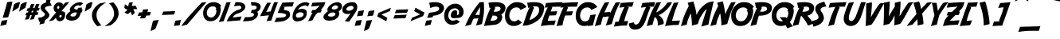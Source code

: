 SplineFontDB: 3.2
FontName: Adventure
FullName: Adventure
FamilyName: Adventure
Weight: Book
Copyright: (c) Copyright Adventure (c) (Neale Davidson). 2011. All Rights Reserved, FFDec v.11.2.0.
Version: 1.0
ItalicAngle: 10
UnderlinePosition: -30
UnderlineWidth: 60
Ascent: 819
Descent: 205
InvalidEm: 0
sfntRevision: 0x00010000
LayerCount: 2
Layer: 0 1 "Back" 1
Layer: 1 1 "Fore" 0
XUID: [1021 473 -2083269771 11219]
StyleMap: 0x0040
FSType: 0
OS2Version: 2
OS2_WeightWidthSlopeOnly: 0
OS2_UseTypoMetrics: 0
CreationTime: 1570245179
ModificationTime: 1572317805
PfmFamily: 81
TTFWeight: 400
TTFWidth: 5
LineGap: 170
VLineGap: 0
Panose: 0 0 0 0 0 0 0 0 0 0
OS2TypoAscent: 1024
OS2TypoAOffset: 0
OS2TypoDescent: -171
OS2TypoDOffset: 0
OS2TypoLinegap: 170
OS2WinAscent: 1084
OS2WinAOffset: 0
OS2WinDescent: 205
OS2WinDOffset: 0
HheadAscent: 1084
HheadAOffset: 0
HheadDescent: -205
HheadDOffset: 0
OS2SubXSize: 128
OS2SubYSize: 128
OS2SubXOff: 0
OS2SubYOff: -64
OS2SupXSize: 128
OS2SupYSize: 128
OS2SupXOff: 0
OS2SupYOff: 64
OS2StrikeYSize: 51
OS2StrikeYPos: 512
OS2CapHeight: 1024
OS2XHeight: 424
OS2FamilyClass: 2048
OS2Vendor: 'dtyp'
OS2CodePages: 00000001.00000000
OS2UnicodeRanges: 800000a7.0000004a.00000000.00000000
DEI: 91125
ShortTable: maxp 16
  1
  0
  237
  105
  4
  0
  0
  2
  128
  64
  128
  128
  128
  128
  128
  0
EndShort
LangName: 1033 "+AKkA Copyright Adventure +AKkA (Neale Davidson). 2011. All Rights Reserved, FFDec v.11.2.0." "" "Regular" "dtype: FFDec v.11.2.0: Adventure Regular: Version 1.0: Adventure +AKkA (Neale Davidson). 2011. All Rights Reserved" "" "Version 1.0" "" "n/a" "FFDec v.11.2.0"
Encoding: UnicodeBmp
UnicodeInterp: none
NameList: AGL For New Fonts
DisplaySize: -128
AntiAlias: 1
FitToEm: 0
WinInfo: 40 8 2
BeginChars: 65539 237

StartChar: .notdef
Encoding: 65536 -1 0
Width: 512
Flags: W
LayerCount: 2
Fore
SplineSet
0 683 m 1,0,-1
 438 683 l 1,1,-1
 438 0 l 1,2,-1
 0 0 l 1,3,-1
 0 683 l 1,0,-1
365 610 m 1,4,-1
 73 610 l 1,5,-1
 73 73 l 1,6,-1
 365 73 l 1,7,-1
 365 610 l 1,4,-1
EndSplineSet
Validated: 1
EndChar

StartChar: glyph1
Encoding: 65537 -1 1
Width: 0
Flags: W
LayerCount: 2
Fore
Validated: 1
EndChar

StartChar: glyph2
Encoding: 65538 -1 2
Width: 512
Flags: W
LayerCount: 2
Fore
Validated: 1
EndChar

StartChar: space
Encoding: 32 32 3
Width: 326
Flags: W
LayerCount: 2
Fore
Validated: 1
EndChar

StartChar: exclam
Encoding: 33 33 4
Width: 250
Flags: W
LayerCount: 2
Fore
SplineSet
398 795 m 1,0,1
 383 693 383 693 310 441 c 1,2,-1
 261 288 l 1,3,-1
 85 272 l 1,4,-1
 181 585 l 1,5,6
 202 672 202 672 231 774 c 1,7,8
 293 784 293 784 398 795 c 1,0,1
57 180 m 1,9,10
 238 203 l 1,11,12
 225 159 225 159 199 54 c 1,13,-1
 193 53 l 2,14,15
 113 37 113 37 9 9 c 1,16,17
 32 100 32 100 57 180 c 1,9,10
EndSplineSet
Validated: 1
EndChar

StartChar: quotedbl
Encoding: 34 34 5
Width: 475
Flags: W
LayerCount: 2
Fore
SplineSet
415 706 m 1,0,1
 523 775 523 775 588 775 c 0,2,3
 600 775 600 775 610 770 c 1,4,5
 578 663 578 663 557 593 c 1,6,7
 453 533 453 533 357 470 c 1,8,9
 388 602 388 602 415 706 c 1,0,1
195 706 m 1,10,11
 303 775 303 775 368 775 c 0,12,13
 380 775 380 775 390 770 c 1,14,15
 358 663 358 663 337 593 c 1,16,17
 233 533 233 533 137 470 c 1,18,19
 168 602 168 602 195 706 c 1,10,11
EndSplineSet
Validated: 1
EndChar

StartChar: numbersign
Encoding: 35 35 6
Width: 457
Flags: W
LayerCount: 2
Fore
SplineSet
335 498 m 1,0,1
 283 497 l 1,2,-1
 264 445 l 1,3,-1
 316 447 l 1,4,5
 324 469 324 469 335 498 c 1,0,1
316 585 m 1,6,-1
 366 586 l 1,7,8
 386 641 386 641 417 713 c 1,9,-1
 527 719 l 1,10,-1
 478 590 l 1,11,-1
 535 592 l 1,12,-1
 503 504 l 1,13,-1
 445 502 l 1,14,-1
 426 450 l 1,15,-1
 495 452 l 1,16,-1
 463 365 l 1,17,-1
 393 363 l 1,18,-1
 342 228 l 1,19,-1
 220 209 l 1,20,21
 223 218 223 218 240 259 c 2,22,-1
 280 359 l 1,23,-1
 231 357 l 1,24,-1
 182 228 l 1,25,-1
 60 209 l 1,26,27
 63 218 63 218 80 259 c 2,28,-1
 118 354 l 1,29,-1
 71 352 l 1,30,-1
 107 440 l 1,31,-1
 154 442 l 1,32,33
 162 464 162 464 173 493 c 1,34,-1
 111 491 l 1,35,-1
 147 580 l 1,36,-1
 205 581 l 1,37,38
 224 637 224 637 257 713 c 1,39,-1
 367 719 l 1,40,-1
 316 585 l 1,6,-1
EndSplineSet
Validated: 1
EndChar

StartChar: dollar
Encoding: 36 36 7
Width: 391
Flags: W
VStem: 102 139<534.116 617.787> 242 143<342.429 418.685>
LayerCount: 2
Fore
SplineSet
247 202 m 1,0,1
 225 124 225 124 216 90 c 1,2,-1
 212 90 l 1,3,4
 148 77 148 77 65 55 c 1,5,6
 76 100 76 100 90 151 c 1,7,8
 74 148 74 148 56 144 c 1,9,-1
 22 273 l 1,10,11
 75 279 75 279 141 291 c 1,12,13
 242 339 242 339 242 387 c 2,14,-1
 242 392 l 2,15,16
 242 416 242 416 147 492 c 1,17,18
 102 551 102 551 102 595 c 0,19,20
 102 688 102 688 186 729 c 0,21,22
 217 744 217 744 267 758 c 1,23,24
 278 803 278 803 289 852 c 1,25,26
 339 860 339 860 423 869 c 1,27,28
 423 847 423 847 405 771 c 1,29,-1
 461 662 l 1,30,31
 421 661 421 661 392 656 c 0,32,33
 281 642 281 642 251 608 c 0,34,35
 241 596 241 596 241 583 c 0,36,37
 241 561 241 561 268 528 c 0,38,39
 385 408 385 408 385 372 c 2,40,-1
 385 362 l 1,41,42
 375 271 375 271 259 208 c 0,43,44
 253 205 253 205 247 202 c 1,0,1
EndSplineSet
Validated: 1
EndChar

StartChar: percent
Encoding: 37 37 8
Width: 462
Flags: W
HStem: 163 118<326.565 386.009> 649 118<256.379 320.825>
VStem: 137 111<568.566 640.812> 395 113<288.073 365.199>
LayerCount: 2
Fore
SplineSet
221 449 m 1,0,1
 189 458 189 458 168 484 c 0,2,3
 137 522 137 522 137 582 c 0,4,5
 137 595 137 595 138 609 c 0,6,7
 146 673 146 673 194 720 c 0,8,9
 244 767 244 767 308 767 c 0,10,11
 405 767 405 767 445 701 c 1,12,-1
 426 689 l 1,13,14
 429 682 429 682 431 676 c 1,15,16
 470 717 470 717 517 765 c 1,17,-1
 534 766 l 2,18,19
 579 772 579 772 638 775 c 1,20,21
 613 745 613 745 571 698 c 2,22,-1
 387 485 l 1,23,24
 479 483 479 483 517 420 c 1,25,-1
 499 408 l 1,26,27
 508 383 508 383 508 364 c 0,28,29
 508 351 508 351 504 328 c 0,30,31
 491 254 491 254 449 211 c 0,32,33
 403 163 403 163 331 163 c 0,34,35
 273 163 273 163 240 203 c 0,36,37
 215 234 215 234 211 281 c 1,38,-1
 137 197 l 1,39,-1
 -14 160 l 1,40,41
 104 318 104 318 221 449 c 1,0,1
394 324 m 1,42,43
 395 328 395 328 395 331 c 0,44,45
 395 342 395 342 388 348 c 1,46,-1
 394 351 l 1,47,48
 386 367 386 367 368 367 c 0,49,50
 349 367 349 367 336 355 c 0,51,52
 324 344 324 344 321 324 c 0,53,54
 321 320 321 320 321 317 c 0,55,56
 321 302 321 302 329 292 c 0,57,58
 338 281 338 281 352 281 c 0,59,60
 369 281 369 281 381 295 c 0,61,62
 391 307 391 307 394 324 c 1,42,43
322 606 m 1,63,64
 322 610 322 610 322 612 c 0,65,66
 322 623 322 623 316 629 c 1,67,-1
 322 633 l 1,68,69
 314 649 314 649 295 649 c 256,70,71
 276 649 276 649 264 636 c 0,72,73
 252 625 252 625 249 606 c 0,74,75
 248 601 248 601 248 598 c 0,76,77
 248 584 248 584 257 573 c 256,78,79
 266 562 266 562 280 562 c 0,80,81
 297 562 297 562 308 576 c 0,82,83
 319 588 319 588 322 606 c 1,63,64
EndSplineSet
Validated: 1
EndChar

StartChar: ampersand
Encoding: 38 38 9
Width: 525
Flags: W
HStem: 181 130<226.619 370.933> 444 98<343.656 400>
VStem: 70 146<261.5 363.774> 195 141<520.5 601.784>
LayerCount: 2
Fore
SplineSet
449 542 m 1,0,1
 454 565 454 565 459 592 c 1,2,-1
 589 602 l 1,3,4
 583 570 583 570 576 541 c 1,5,-1
 611 541 l 1,6,-1
 575 444 l 1,7,-1
 553 444 l 1,8,9
 518 321 518 321 478 274 c 0,10,11
 395 181 395 181 258 181 c 2,12,-1
 252 181 l 2,13,14
 188 181 188 181 139 202 c 0,15,16
 70 232 70 232 70 291 c 0,17,18
 70 347 70 347 127 410 c 0,19,20
 156 442 156 442 213 481 c 1,21,22
 195 505 195 505 195 536 c 0,23,24
 195 582 195 582 247 641 c 0,25,26
 322 727 322 727 435 760 c 0,27,28
 471 771 471 771 515 775 c 0,29,30
 521 774 521 774 535 773 c 2,31,-1
 550 771 l 2,32,33
 567 769 567 769 583 760 c 0,34,35
 608 750 608 750 625 735 c 1,36,-1
 521 652 l 1,37,38
 504 665 504 665 472 676 c 1,39,40
 402 672 402 672 356 621 c 0,41,42
 336 600 336 600 336 583 c 0,43,44
 336 559 336 559 376 546 c 0,45,46
 388 542 388 542 400 542 c 2,47,-1
 449 542 l 1,0,1
426 444 m 1,48,49
 357 444 l 2,50,51
 339 444 339 444 330 441 c 0,52,53
 271 428 271 428 237 390 c 0,54,55
 216 367 216 367 216 352 c 0,56,57
 216 339 216 339 230 330 c 0,58,59
 241 319 241 319 294 311 c 1,60,61
 363 314 363 314 383 347 c 1,62,63
 405 370 405 370 426 444 c 1,48,49
EndSplineSet
Validated: 1
EndChar

StartChar: quotesingle
Encoding: 39 39 10
Width: 250
Flags: W
LayerCount: 2
Fore
SplineSet
195 706 m 1,0,1
 303 775 303 775 368 775 c 0,2,3
 380 775 380 775 390 770 c 1,4,5
 358 663 358 663 337 593 c 1,6,7
 233 533 233 533 137 470 c 1,8,9
 168 602 168 602 195 706 c 1,0,1
EndSplineSet
Validated: 1
EndChar

StartChar: parenleft
Encoding: 40 40 11
Width: 500
Flags: W
VStem: 114 146<234.947 472.994>
LayerCount: 2
Fore
SplineSet
573 770 m 1,0,1
 283 597 283 597 262 403 c 0,2,3
 260 382 260 382 260 361 c 0,4,5
 260 185 260 185 421 30 c 1,6,-1
 285 0 l 1,7,8
 114 174 114 174 114 358 c 0,9,10
 114 384 114 384 117 411 c 0,11,12
 159 608 159 608 375 740 c 1,13,-1
 573 770 l 1,0,1
EndSplineSet
Validated: 1
EndChar

StartChar: parenright
Encoding: 41 41 12
Width: 500
Flags: W
VStem: 313 146<297.006 535.053>
LayerCount: 2
Fore
SplineSet
0 0 m 1,0,1
 290 173 290 173 311 367 c 0,2,3
 313 388 313 388 313 409 c 0,4,5
 313 585 313 585 152 740 c 1,6,-1
 288 770 l 1,7,8
 459 596 459 596 459 412 c 0,9,10
 459 386 459 386 456 359 c 0,11,12
 414 162 414 162 198 30 c 1,13,-1
 0 0 l 1,0,1
EndSplineSet
Validated: 1
EndChar

StartChar: asterisk
Encoding: 42 42 13
Width: 471
Flags: W
HStem: 553 109<419.509 494.965>
LayerCount: 2
Fore
SplineSet
233 526 m 1,0,1
 212 538 212 538 185 553 c 0,2,3
 154 570 154 570 131 588 c 1,4,5
 135 648 135 648 150 708 c 1,6,7
 175 690 175 690 253 642 c 1,8,-1
 257 639 l 1,9,10
 262 663 262 663 268 693 c 0,11,12
 275 728 275 728 284 756 c 1,13,14
 343 770 343 770 404 775 c 1,15,16
 395 745 395 745 373 656 c 2,17,-1
 372 652 l 1,18,19
 396 655 396 655 426 658 c 0,20,21
 461 662 461 662 491 662 c 1,22,23
 523 611 523 611 546 553 c 1,24,25
 515 553 515 553 423 547 c 1,26,-1
 419 546 l 1,27,28
 429 524 429 524 442 496 c 0,29,30
 457 464 457 464 465 436 c 1,31,32
 427 390 427 390 379 350 c 1,33,34
 369 380 369 380 335 465 c 1,35,-1
 333 468 l 1,36,37
 315 452 315 452 293 432 c 0,38,39
 267 407 267 407 243 390 c 1,40,41
 187 413 187 413 135 446 c 1,42,43
 160 464 160 464 230 523 c 1,44,-1
 233 526 l 1,0,1
EndSplineSet
Validated: 1
EndChar

StartChar: plus
Encoding: 43 43 14
Width: 538
Flags: W
LayerCount: 2
Fore
SplineSet
246 447 m 1,0,-1
 272 539 l 1,1,-1
 439 548 l 1,2,-1
 412 454 l 1,3,-1
 527 459 l 1,4,-1
 488 349 l 1,5,-1
 373 344 l 1,6,-1
 340 261 l 1,7,-1
 175 251 l 1,8,-1
 209 338 l 1,9,-1
 98 334 l 1,10,-1
 144 444 l 1,11,-1
 246 447 l 1,0,-1
EndSplineSet
Validated: 1
EndChar

StartChar: comma
Encoding: 44 44 15
Width: 250
Flags: W
LayerCount: 2
Fore
SplineSet
57 180 m 1,0,1
 238 203 l 1,2,3
 225 159 225 159 145 -50 c 1,4,-1
 135 -70 l 1,5,6
 90 -120 90 -120 -25 -150 c 1,7,8
 32 100 32 100 57 180 c 1,0,1
EndSplineSet
Validated: 1
EndChar

StartChar: hyphen
Encoding: 45 45 16
Width: 450
Flags: W
HStem: 363 110<129 270.368> 378 110<329.499 474>
LayerCount: 2
Fore
SplineSet
129 473 m 1,0,-1
 513 488 l 1,1,-1
 474 378 l 1,2,-1
 84 363 l 1,3,-1
 129 473 l 1,0,-1
EndSplineSet
Validated: 1
EndChar

StartChar: period
Encoding: 46 46 17
Width: 250
Flags: W
LayerCount: 2
Fore
SplineSet
57 180 m 1,0,1
 238 203 l 1,2,3
 225 159 225 159 199 54 c 1,4,-1
 187 30 l 1,5,6
 128 30 128 30 9 9 c 1,7,8
 32 100 32 100 57 180 c 1,0,1
EndSplineSet
Validated: 1
EndChar

StartChar: slash
Encoding: 47 47 18
Width: 625
Flags: W
LayerCount: 2
Fore
SplineSet
452 557 m 1,0,1
 530 641 530 641 650 762 c 1,2,-1
 671 764 l 2,3,4
 727 771 727 771 801 775 c 1,5,6
 770 738 770 738 718 679 c 2,7,8
 484 409 l 1,9,-1
 329 228 l 1,10,-1
 175 53 l 1,11,-1
 -14 6 l 1,12,13
 147 220 147 220 304 395 c 2,14,-1
 452 557 l 1,0,1
EndSplineSet
Validated: 1
EndChar

StartChar: zero
Encoding: 48 48 19
Width: 554
Flags: W
HStem: 162 120<256.704 408.269> 640 135<299.699 468.008>
VStem: 79 118<347.616 430 461 527.748> 506 139<413.293 578.849>
LayerCount: 2
Fore
SplineSet
503 461 m 1,0,1
 506 478 506 478 506 489 c 0,2,3
 506 535 506 535 478 560 c 1,4,-1
 503 574 l 1,5,6
 471 640 471 640 393 640 c 0,7,8
 314 640 314 640 261 590 c 0,9,10
 212 541 212 541 200 461 c 0,11,12
 197 443 197 443 197 430 c 0,13,14
 197 370 197 370 232 327 c 0,15,16
 269 282 269 282 328 282 c 0,17,18
 399 282 399 282 447 338 c 0,19,20
 490 387 490 387 503 461 c 1,0,1
663 651 m 1,21,22
 628 628 l 1,23,24
 645 580 645 580 645 545 c 0,25,26
 645 520 645 520 637 476 c 0,27,28
 613 336 613 336 533 253 c 0,29,30
 446 162 446 162 310 162 c 0,31,32
 199 162 199 162 136 239 c 0,33,34
 79 310 79 310 79 424 c 0,35,36
 79 448 79 448 81 476 c 0,37,38
 96 598 96 598 188 686 c 0,39,40
 282 775 282 775 403 775 c 0,41,42
 587 775 587 775 663 651 c 1,21,22
EndSplineSet
Validated: 1
EndChar

StartChar: one
Encoding: 49 49 20
Width: 225
Flags: W
LayerCount: 2
Fore
SplineSet
403 775 m 1,0,-1
 173 161 l 1,1,-1
 20 137 l 1,2,3
 24 148 24 148 45 200 c 2,4,-1
 118 380 l 2,5,6
 138 429 138 429 188 563 c 1,7,8
 213 645 213 645 267 768 c 1,9,-1
 403 775 l 1,0,-1
EndSplineSet
Validated: 1
EndChar

StartChar: two
Encoding: 50 50 21
Width: 500
Flags: W
HStem: 638 137<326 410.424> 661 114<326 497.797>
VStem: 511 128<557.396 645.464>
LayerCount: 2
Fore
SplineSet
236 280 m 1,0,1
 524 316 l 1,2,3
 500 257 500 257 476 190 c 1,4,-1
 45 156 l 1,5,6
 83 254 83 254 117 300 c 0,7,8
 185 392 185 392 241 438 c 0,9,10
 332 511 332 511 465 546 c 0,11,12
 511 558 511 558 511 607 c 0,13,14
 511 643 511 643 463 659 c 0,15,16
 457 661 457 661 436 661 c 0,17,18
 354 661 354 661 274 638 c 1,19,20
 292 677 292 677 318 745 c 0,21,22
 326 763 326 763 326 775 c 1,23,-1
 402 775 l 2,24,25
 451 775 451 775 476 767 c 1,26,27
 509 764 509 764 554 745 c 0,28,29
 639 710 639 710 639 627 c 0,30,31
 639 563 639 563 585 513 c 0,32,33
 500 433 500 433 369 402 c 1,34,35
 323 386 323 386 274 335 c 0,36,37
 254 314 254 314 236 280 c 1,0,1
EndSplineSet
Validated: 1
EndChar

StartChar: three
Encoding: 51 51 22
Width: 500
Flags: W
HStem: 430 97<337 390.355> 666 109<326 475.25>
VStem: 407 128<331.966 414.941> 494 128<560.211 645.464>
LayerCount: 2
Fore
SplineSet
304 430 m 1,0,1
 337 527 l 1,2,3
 494 530 494 530 494 607 c 0,4,5
 494 643 494 643 446 659 c 0,6,7
 427 666 427 666 326 666 c 1,8,9
 326 684 326 684 317 720 c 256,10,11
 308 756 308 756 308 775 c 1,12,-1
 384 775 l 2,13,14
 433 775 433 775 459 767 c 1,15,16
 491 764 491 764 537 745 c 0,17,18
 622 710 622 710 622 627 c 0,19,20
 622 534 622 534 514 466 c 1,21,22
 535 433 535 433 535 395 c 0,23,24
 535 327 535 327 482 272 c 0,25,26
 439 227 439 227 369 198 c 0,27,28
 305 173 305 173 199 166 c 2,29,-1
 50 156 l 1,30,31
 53 164 53 164 91 235 c 0,32,33
 101 254 101 254 119 295 c 1,34,35
 145 293 145 293 193 293 c 0,36,37
 407 293 407 293 407 375 c 0,38,39
 407 411 407 411 360 427 c 0,40,41
 349 430 349 430 304 430 c 1,0,1
EndSplineSet
Validated: 1
EndChar

StartChar: four
Encoding: 52 52 23
Width: 500
Flags: W
LayerCount: 2
Fore
SplineSet
290 459 m 1,0,1
 421 478 l 1,2,-1
 424 458 l 1,3,4
 477 621 477 621 547 775 c 1,5,-1
 668 774 l 1,6,7
 589 594 589 594 452 184 c 1,8,-1
 301 166 l 1,9,10
 357 314 357 314 381 353 c 1,11,-1
 90 323 l 1,12,13
 200 550 200 550 319 757 c 1,14,-1
 444 757 l 1,15,16
 360 600 360 600 290 459 c 1,0,1
EndSplineSet
Validated: 1
EndChar

StartChar: five
Encoding: 53 53 24
Width: 525
Flags: W
HStem: 635 140<357.52 622>
VStem: 417 128<318.614 391.139>
LayerCount: 2
Fore
SplineSet
296 761 m 1,0,1
 340 761 l 2,2,3
 351 761 351 761 414 764 c 0,4,5
 517 769 517 769 668 775 c 1,6,-1
 622 635 l 1,7,-1
 589 635 l 2,8,9
 427 635 427 635 336 622 c 1,10,-1
 367 604 l 1,11,12
 357 583 357 583 348 556 c 0,13,14
 346 548 346 548 339 530 c 1,15,16
 430 510 430 510 486 491 c 1,17,18
 543 453 543 453 545 379 c 0,19,20
 545 364 545 364 541 346 c 0,21,22
 519 239 519 239 359 177 c 0,23,24
 295 152 295 152 189 145 c 2,25,-1
 40 135 l 1,26,27
 51 157 51 157 80 216 c 0,28,29
 87 232 87 232 103 272 c 1,30,31
 313 278 313 278 351 294 c 0,32,33
 417 318 417 318 417 359 c 0,34,35
 417 395 417 395 350 405 c 1,36,37
 334 413 334 413 298 422 c 1,38,-1
 145 431 l 1,39,40
 208 601 208 601 296 761 c 1,0,1
EndSplineSet
Validated: 1
EndChar

StartChar: six
Encoding: 54 54 25
Width: 500
Flags: W
HStem: 156 122<212.985 359.144> 449 112<284.904 341 350 418.825>
VStem: 85 109<293.602 397.995> 441 102<333.691 426.825>
LayerCount: 2
Fore
SplineSet
205 616 m 1,0,1
 283 725 283 725 427 765 c 1,2,3
 464 771 464 771 508 775 c 1,4,5
 557 768 557 768 596 753 c 0,6,7
 618 744 618 744 627 733 c 1,8,-1
 578 626 l 1,9,10
 578 649 578 649 499 671 c 1,11,12
 420 666 420 666 344 622 c 0,13,14
 281 583 281 583 263 529 c 1,15,16
 299 547 299 547 341 556 c 0,17,18
 369 561 369 561 393 561 c 0,19,20
 447 561 447 561 483 540 c 0,21,22
 502 528 502 528 532 501 c 1,23,24
 543 452 543 452 543 415 c 0,25,26
 538 289 538 289 440 219 c 0,27,28
 349 156 349 156 215 156 c 1,29,30
 85 176 85 176 85 306 c 0,31,32
 85 401 85 401 138 513 c 0,33,34
 166 569 166 569 205 616 c 1,0,1
350 449 m 1,35,36
 303 449 303 449 294 446 c 0,37,38
 243 433 243 433 209 395 c 1,39,40
 194 362 194 362 194 339 c 0,41,42
 194 306 194 306 221 290 c 0,43,44
 235 281 235 281 262 278 c 0,45,46
 326 278 326 278 375 298 c 0,47,48
 397 308 397 308 420 334 c 0,49,50
 441 357 441 357 441 394 c 0,51,52
 441 413 441 413 414 430 c 0,53,54
 391 444 391 444 368 446 c 0,55,56
 365 446 365 446 359 448 c 0,57,58
 353 449 353 449 350 449 c 1,35,36
EndSplineSet
Validated: 1
EndChar

StartChar: seven
Encoding: 55 55 26
Width: 475
Flags: W
LayerCount: 2
Fore
SplineSet
307 525 m 1,0,1
 328 546 328 546 363 578 c 0,2,3
 418 629 418 629 447 661 c 1,4,5
 429 660 429 660 352 652 c 2,6,-1
 252 642 l 2,7,8
 226 640 226 640 172 633 c 1,9,-1
 208 753 l 1,10,11
 291 760 291 760 406 766 c 0,12,13
 475 770 475 770 629 775 c 1,14,15
 592 669 l 1,16,17
 558 608 558 608 485 532 c 1,18,-1
 514 533 l 1,19,-1
 482 445 l 1,20,-1
 381 437 l 1,21,22
 288 357 288 357 215 191 c 1,23,-1
 75 160 l 1,24,25
 163 356 163 356 220 435 c 1,26,-1
 170 433 l 1,27,-1
 206 521 l 1,28,-1
 307 525 l 1,0,1
EndSplineSet
Validated: 1
EndChar

StartChar: eight
Encoding: 56 56 27
Width: 550
Flags: W
HStem: 181 128<238.527 412.992> 444 97<354.231 454>
VStem: 80 146<261.5 363.774> 205 141<520.5 601.784> 463 127<346.172 433.137> 549 128<575.215 654.653>
LayerCount: 2
Fore
SplineSet
525 775 m 1,0,1
 531 774 531 774 545 773 c 2,2,-1
 560 771 l 2,3,4
 577 769 577 769 593 760 c 0,5,6
 677 725 677 725 677 641 c 0,7,8
 677 549 677 549 570 481 c 1,9,10
 590 447 590 447 590 410 c 0,11,12
 590 314 590 314 493 244 c 0,13,14
 405 181 405 181 268 181 c 2,15,-1
 262 181 l 2,16,17
 198 181 198 181 149 202 c 0,18,19
 80 232 80 232 80 291 c 0,20,21
 80 347 80 347 137 410 c 0,22,23
 166 442 166 442 223 481 c 1,24,25
 205 505 205 505 205 536 c 0,26,27
 205 582 205 582 257 641 c 0,28,29
 332 727 332 727 445 760 c 0,30,31
 481 771 481 771 525 775 c 1,0,1
482 676 m 1,32,33
 412 672 412 672 366 621 c 0,34,35
 346 600 346 600 346 583 c 0,36,37
 346 559 346 559 386 546 c 0,38,39
 401 541 401 541 430 541 c 0,40,41
 465 541 465 541 484 551 c 0,42,43
 490 554 490 554 504 561 c 0,44,45
 549 582 549 582 549 621 c 0,46,47
 549 654 549 654 482 676 c 1,32,33
397 444 m 1,48,49
 350 444 350 444 340 441 c 0,50,51
 281 428 281 428 247 390 c 0,52,53
 226 367 226 367 226 352 c 0,54,55
 226 339 226 339 240 330 c 0,56,57
 251 319 251 319 304 311 c 0,58,59
 320 309 320 309 327 309 c 0,60,61
 373 309 373 309 413 327 c 0,62,63
 463 351 463 351 463 390 c 0,64,65
 463 435 463 435 416 441 c 0,66,67
 413 441 413 441 407 443 c 0,68,69
 400 444 400 444 397 444 c 1,48,49
EndSplineSet
Validated: 1
EndChar

StartChar: nine
Encoding: 57 57 28
Width: 525
Flags: W
HStem: 394 107<286.735 412.871> 656 119<353.363 494.355>
VStem: 150 127<512.058 593.662> 510 120<550.533 629.828>
LayerCount: 2
Fore
SplineSet
226 163 m 1,0,1
 350 305 350 305 414 416 c 1,2,3
 380 394 380 394 305 394 c 0,4,5
 252 394 252 394 216 416 c 0,6,7
 195 428 195 428 166 454 c 1,8,9
 150 505 150 505 150 536 c 0,10,11
 150 602 150 602 198 657 c 0,12,13
 244 714 244 714 312 742 c 0,14,15
 388 774 388 774 478 775 c 2,16,-1
 479 775 l 2,17,18
 551 775 551 775 590 734 c 0,19,20
 630 692 630 692 630 620 c 0,21,22
 630 540 630 540 583 463 c 0,23,24
 511 351 511 351 369 149 c 1,25,-1
 226 163 l 1,0,1
344 501 m 1,26,27
 386 501 386 501 400 503 c 0,28,29
 460 520 460 520 494 556 c 0,30,31
 510 574 510 574 510 596 c 0,32,33
 510 607 510 607 507 616 c 0,34,35
 489 650 489 650 451 656 c 1,36,37
 377 656 377 656 323 615 c 0,38,39
 277 579 277 579 277 556 c 0,40,41
 277 510 277 510 325 503 c 0,42,43
 328 503 328 503 334 502 c 256,44,45
 340 501 340 501 344 501 c 1,26,27
EndSplineSet
Validated: 1
EndChar

StartChar: colon
Encoding: 58 58 29
Width: 325
Flags: W
LayerCount: 2
Fore
SplineSet
57 180 m 1,0,1
 238 203 l 1,2,3
 225 159 225 159 199 54 c 1,4,-1
 187 30 l 1,5,6
 128 30 128 30 9 9 c 1,7,8
 32 100 32 100 57 180 c 1,0,1
130 490 m 1,9,-1
 312 513 l 1,10,11
 300 473 300 473 272 364 c 1,12,-1
 261 340 l 1,13,14
 201 340 201 340 83 319 c 1,15,16
 106 409 106 409 130 490 c 1,9,-1
EndSplineSet
Validated: 1
EndChar

StartChar: semicolon
Encoding: 59 59 30
Width: 250
Flags: W
LayerCount: 2
Fore
SplineSet
57 180 m 1,0,1
 238 203 l 1,2,3
 225 159 225 159 145 -50 c 1,4,-1
 135 -70 l 1,5,6
 90 -120 90 -120 -25 -150 c 1,7,8
 32 100 32 100 57 180 c 1,0,1
130 490 m 1,9,-1
 312 513 l 1,10,11
 300 473 300 473 272 364 c 1,12,-1
 261 340 l 1,13,14
 201 340 201 340 83 319 c 1,15,16
 106 409 106 409 130 490 c 1,9,-1
EndSplineSet
Validated: 1
EndChar

StartChar: less
Encoding: 60 60 31
Width: 600
Flags: W
LayerCount: 2
Fore
SplineSet
146 321 m 1,0,-1
 144 320 l 1,1,-1
 189 431 l 1,2,-1
 588 596 l 1,3,-1
 549 486 l 1,4,-1
 281 376 l 1,5,-1
 473 272 l 1,6,-1
 434 162 l 1,7,-1
 144 317 l 1,8,-1
 146 321 l 1,0,-1
EndSplineSet
Validated: 1
EndChar

StartChar: equal
Encoding: 61 61 32
Width: 475
Flags: W
HStem: 247 110<119 260.368> 262 110<319.499 464> 420 111<169 298.72> 436 110<369.499 514>
LayerCount: 2
Fore
SplineSet
119 357 m 1,0,-1
 503 372 l 1,1,-1
 464 262 l 1,2,-1
 74 247 l 1,3,-1
 119 357 l 1,0,-1
169 531 m 1,4,-1
 553 546 l 1,5,-1
 514 436 l 1,6,-1
 124 420 l 1,7,-1
 169 531 l 1,4,-1
EndSplineSet
Validated: 1
EndChar

StartChar: greater
Encoding: 62 62 33
Width: 600
Flags: W
LayerCount: 2
Fore
SplineSet
587 437 m 1,0,-1
 588 438 l 1,1,-1
 544 327 l 1,2,-1
 144 162 l 1,3,-1
 184 272 l 1,4,-1
 451 382 l 1,5,-1
 259 486 l 1,6,-1
 299 596 l 1,7,-1
 588 441 l 1,8,-1
 587 437 l 1,0,-1
EndSplineSet
Validated: 1
EndChar

StartChar: question
Encoding: 63 63 34
Width: 550
Flags: W
HStem: 632 143<249.428 449.742>
VStem: 472 157<513.644 608.698>
LayerCount: 2
Fore
SplineSet
57 180 m 1,0,1
 238 203 l 1,2,3
 225 159 225 159 199 54 c 1,4,-1
 193 53 l 2,5,6
 113 37 113 37 9 9 c 1,7,8
 32 100 32 100 57 180 c 1,0,1
85 272 m 1,9,10
 128 393 128 393 152 436 c 1,11,12
 355 458 355 458 418 492 c 1,13,14
 472 515 472 515 472 567 c 0,15,16
 472 607 472 607 419 626 c 0,17,18
 403 632 403 632 368 632 c 0,19,20
 284 631 284 631 188 585 c 1,21,22
 152 756 l 1,23,24
 280 775 280 775 304 775 c 0,25,26
 451 774 451 774 524 738 c 0,27,28
 629 685 629 685 629 579 c 1,29,30
 610 433 610 433 429 368 c 1,31,32
 337 340 337 340 278 340 c 1,33,-1
 261 288 l 1,34,-1
 85 272 l 1,9,10
EndSplineSet
Validated: 1
EndChar

StartChar: at
Encoding: 64 64 35
Width: 775
Flags: W
HStem: 49 132<296.167 462.706> 259 255<375.996 501.604> 267 96<503.254 560.615> 577 149<346.171 522.241>
VStem: 96 131<254.489 345 379 448.911> 308 207<364.588 435.371> 575 146<376.498 523.18>
LayerCount: 2
Fore
SplineSet
601 152 m 1,0,1
 503 49 503 49 351 49 c 0,2,3
 228 49 228 49 159 134 c 0,4,5
 96 213 96 213 96 338 c 0,6,7
 96 365 96 365 99 396 c 0,8,9
 115 530 115 530 216 627 c 0,10,11
 321 726 321 726 454 726 c 0,12,13
 572 726 572 726 638 653 c 0,14,15
 667 620 667 620 703 563 c 1,16,17
 721 510 721 510 721 468 c 0,18,19
 721 367 721 367 655 308 c 0,20,21
 611 267 611 267 525 267 c 2,22,-1
 518 267 l 2,23,24
 500 267 500 267 468 264 c 0,25,26
 430 259 430 259 411 259 c 0,27,28
 308 259 308 259 308 343 c 0,29,30
 308 359 308 359 314 386 c 0,31,32
 324 438 324 438 356 474 c 0,33,34
 392 514 392 514 443 514 c 0,35,36
 471 511 471 511 477 509 c 0,37,38
 515 497 515 497 515 442 c 0,39,40
 515 414 515 414 503 363 c 1,41,42
 568 363 568 363 568 410 c 0,43,44
 568 420 568 420 572 442 c 0,45,46
 575 464 575 464 575 475 c 0,47,48
 575 494 575 494 564 504 c 1,49,50
 529 577 529 577 443 577 c 0,51,52
 356 577 356 577 298 521 c 0,53,54
 243 468 243 468 230 379 c 0,55,56
 227 359 227 359 227 345 c 0,57,58
 227 279 227 279 265 231 c 0,59,60
 306 181 306 181 371 181 c 0,61,62
 411 181 411 181 430 186 c 0,63,64
 455 192 455 192 479 217 c 1,65,-1
 601 152 l 1,0,1
EndSplineSet
Validated: 1
EndChar

StartChar: A
Encoding: 65 65 36
Width: 600
Flags: W
VStem: 480 130<366.215 663.717>
LayerCount: 2
Fore
SplineSet
428 254 m 1,0,1
 276 247 l 1,2,3
 229 172 229 172 190 53 c 1,4,-1
 1 6 l 1,5,6
 9 37 9 37 75 170 c 2,7,-1
 120 263 l 2,8,9
 185 394 185 394 323 585 c 0,10,11
 398 691 398 691 472 773 c 1,12,13
 516 774 516 774 601 779 c 1,14,-1
 606 715 l 2,15,16
 610 642 610 642 610 575 c 0,17,18
 610 444 610 444 591 330 c 0,19,20
 584 311 584 311 561 167 c 0,21,22
 551 108 551 108 542 70 c 1,23,-1
 352 24 l 1,24,25
 372 89 372 89 428 254 c 1,0,1
479 615 m 1,26,27
 453 579 453 579 372 441 c 2,28,-1
 327 365 l 1,29,-1
 428 367 l 1,30,-1
 451 349 l 1,31,32
 480 412 480 412 480 580 c 0,33,34
 480 606 480 606 479 615 c 1,26,27
EndSplineSet
Validated: 1
EndChar

StartChar: B
Encoding: 66 66 37
Width: 600
Flags: W
HStem: 343 122<330.014 425.794> 632 143<353.795 529.407>
VStem: 448 158<224.831 320.886> 552 157<514.191 608.976>
LayerCount: 2
Fore
SplineSet
577 377 m 1,0,1
 606 322 606 322 606 300 c 0,2,3
 606 284 606 284 601 261 c 0,4,5
 568 92 568 92 387 51 c 0,6,7
 380 50 380 50 260 37 c 2,8,-1
 141 24 l 2,9,10
 76 17 76 17 19 9 c 1,11,12
 54 144 54 144 103 288 c 0,13,14
 133 378 133 378 197 519 c 0,15,16
 210 547 210 547 235 595 c 1,17,18
 214 589 214 589 198 585 c 1,19,-1
 162 756 l 1,20,21
 290 775 290 775 384 775 c 0,22,23
 405 775 405 775 432 773 c 0,24,25
 506 767 506 767 517 765 c 0,26,27
 556 759 556 759 604 738 c 0,28,29
 709 695 709 695 709 589 c 0,30,31
 709 573 709 573 705 550 c 0,32,33
 685 446 685 446 577 377 c 1,0,1
448 278 m 1,34,35
 448 318 448 318 395 337 c 0,36,37
 379 343 379 343 344 343 c 2,38,-1
 331 343 l 2,39,40
 328 343 328 343 323 344 c 0,41,42
 317 345 317 345 315 345 c 0,43,44
 309 345 309 345 292 340 c 1,45,-1
 282 309 l 1,46,47
 267 279 267 279 246 230 c 0,48,49
 242 221 242 221 226 177 c 1,50,-1
 269 177 l 2,51,52
 335 179 335 179 381 197 c 0,53,54
 448 223 448 223 448 278 c 1,34,35
552 567 m 1,55,56
 552 607 552 607 499 626 c 0,57,58
 483 632 483 632 448 632 c 2,59,-1
 435 632 l 2,60,61
 404 631 404 631 351 616 c 1,62,-1
 387 598 l 1,63,64
 369 566 369 566 350 519 c 0,65,66
 348 516 348 516 330 465 c 1,67,-1
 373 467 l 2,68,69
 440 468 440 468 486 486 c 0,70,71
 552 512 552 512 552 567 c 1,55,56
EndSplineSet
Validated: 1
EndChar

StartChar: C
Encoding: 67 67 38
Width: 675
Flags: W
HStem: 9 150<322.771 482.821> 607 168<377.712 554.615>
VStem: 104 140<248.519 344 383 456.523>
LayerCount: 2
Fore
SplineSet
645 126 m 1,0,1
 541 9 541 9 378 9 c 0,2,3
 246 9 246 9 172 105 c 0,4,5
 104 194 104 194 104 336 c 0,6,7
 104 367 104 367 107 401 c 0,8,9
 124 553 124 553 233 663 c 0,10,11
 345 775 345 775 488 775 c 0,12,13
 705 775 705 775 795 620 c 1,14,-1
 606 524 l 1,15,16
 568 607 568 607 476 607 c 0,17,18
 383 607 383 607 320 543 c 0,19,20
 261 483 261 483 247 383 c 0,21,22
 244 360 244 360 244 344 c 0,23,24
 244 269 244 269 286 215 c 0,25,26
 330 159 330 159 399 159 c 0,27,28
 475 159 475 159 532 220 c 1,29,-1
 645 126 l 1,0,1
EndSplineSet
Validated: 1
EndChar

StartChar: D
Encoding: 68 68 39
Width: 600
Flags: W
HStem: 641 134<322.257 510.626>
VStem: 536 163<460.795 614.959>
LayerCount: 2
Fore
SplineSet
215 46 m 1,0,1
 177 34 l 1,2,3
 88 22 88 22 9 18 c 1,4,5
 21 54 21 54 75 212 c 0,6,7
 102 290 102 290 157 446 c 0,8,9
 180 509 180 509 233 610 c 1,10,11
 217 599 217 599 188 585 c 1,12,-1
 152 756 l 1,13,14
 280 775 280 775 374 775 c 0,15,16
 395 775 395 775 422 773 c 0,17,18
 496 767 496 767 507 765 c 0,19,20
 546 759 546 759 594 738 c 0,21,22
 699 695 699 695 699 589 c 0,23,24
 699 569 699 569 695 550 c 0,25,26
 652 185 652 185 215 46 c 1,0,1
320 465 m 1,27,-1
 222 199 l 1,28,29
 346 228 346 228 451 335 c 0,30,31
 536 423 536 423 536 518 c 256,32,33
 536 613 536 613 499 626 c 0,34,35
 458 641 458 641 432 641 c 2,36,-1
 430 641 l 2,37,38
 361 638 361 638 321 626 c 1,39,-1
 377 598 l 1,40,41
 370 585 370 585 340 519 c 0,42,43
 334 503 334 503 320 465 c 1,27,-1
EndSplineSet
Validated: 1
EndChar

StartChar: E
Encoding: 69 69 40
Width: 500
Flags: W
HStem: 41 144<227.193 436> 41 131<227.193 436> 345 130<317 464.952> 353 130<339.464 487> 630 145<383.625 652>
LayerCount: 2
Fore
SplineSet
698 775 m 1,0,1
 652 630 l 1,2,-1
 594 630 l 2,3,4
 432 630 432 630 341 622 c 1,5,-1
 372 604 l 1,6,7
 365 588 365 588 335 518 c 0,8,9
 327 500 327 500 317 475 c 1,10,-1
 533 483 l 1,11,-1
 487 353 l 1,12,-1
 275 345 l 1,13,14
 252 277 252 277 224 172 c 1,15,16
 311 177 311 177 484 185 c 1,17,-1
 436 41 l 1,18,19
 391 41 391 41 358 41 c 2,20,-1
 329 41 l 2,21,22
 219 41 219 41 5 6 c 1,23,-1
 5 8 l 2,24,25
 5 15 5 15 32 109 c 0,26,27
 63 217 63 217 87 286 c 0,28,29
 128 401 128 401 181 518 c 0,30,31
 201 562 201 562 226 609 c 1,32,33
 173 603 173 603 127 598 c 1,34,-1
 171 748 l 1,35,36
 275 756 275 756 419 764 c 0,37,38
 505 769 505 769 698 775 c 1,0,1
EndSplineSet
Validated: 1
EndChar

StartChar: F
Encoding: 70 70 41
Width: 500
Flags: W
HStem: 345 130<312 459.952> 353 130<334.464 482> 630 145<378.625 647>
LayerCount: 2
Fore
SplineSet
188 33 m 1,0,1
 105 24 105 24 0 6 c 1,2,-1
 0 8 l 2,3,4
 0 15 0 15 27 109 c 0,5,6
 58 217 58 217 82 286 c 0,7,8
 123 401 123 401 176 518 c 0,9,10
 196 562 196 562 221 609 c 1,11,12
 168 603 168 603 122 598 c 1,13,-1
 166 748 l 1,14,15
 270 756 270 756 414 764 c 0,16,17
 500 769 500 769 693 775 c 1,18,-1
 647 630 l 1,19,-1
 589 630 l 2,20,21
 427 630 427 630 336 622 c 1,22,-1
 367 604 l 1,23,24
 360 588 360 588 330 518 c 0,25,26
 322 500 322 500 312 475 c 1,27,-1
 528 483 l 1,28,-1
 482 353 l 1,29,-1
 270 345 l 1,30,31
 258 309 258 309 251 288 c 0,32,33
 206 158 206 158 188 33 c 1,0,1
EndSplineSet
Validated: 1
EndChar

StartChar: G
Encoding: 71 71 42
Width: 725
Flags: W
HStem: 9 149<318.841 480.349> 606 169<373.051 551.365>
VStem: 100 140<248.519 343 382 452.009>
LayerCount: 2
Fore
SplineSet
487 25 m 1,0,1
 434 9 434 9 374 9 c 0,2,3
 242 9 242 9 168 105 c 0,4,5
 100 194 100 194 100 336 c 0,6,7
 100 366 100 366 104 401 c 0,8,9
 121 553 121 553 230 663 c 0,10,11
 341 775 341 775 485 775 c 0,12,13
 702 775 702 775 792 619 c 1,14,-1
 603 523 l 1,15,16
 564 606 564 606 473 606 c 0,17,18
 379 606 379 606 317 543 c 0,19,20
 258 482 258 482 244 382 c 0,21,22
 240 359 240 359 240 343 c 0,23,24
 240 268 240 268 282 215 c 0,25,26
 326 158 326 158 396 158 c 0,27,28
 471 158 471 158 527 218 c 1,29,-1
 573 361 l 1,30,-1
 749 382 l 1,31,32
 717 290 717 290 703 219 c 1,33,34
 682 147 682 147 671 101 c 2,35,-1
 653 30 l 1,36,37
 591 20 591 20 486 9 c 1,38,39
 486 16 486 16 487 25 c 1,0,1
487 220 m 1,40,-1
 486 219 l 1,41,-1
 495 241 l 2,42,43
 491 230 491 230 488 219 c 1,44,-1
 487 220 l 1,40,-1
EndSplineSet
Validated: 1
EndChar

StartChar: H
Encoding: 72 72 43
Width: 625
Flags: W
LayerCount: 2
Fore
SplineSet
815 775 m 1,0,1
 748 653 748 653 674 485 c 0,2,3
 648 425 648 425 596 254 c 0,4,5
 582 208 582 208 541 70 c 1,6,-1
 352 24 l 1,7,8
 387 139 387 139 427 254 c 0,9,10
 431 264 431 264 451 318 c 1,11,-1
 257 296 l 1,12,-1
 244 254 l 2,13,14
 228 202 228 202 190 52 c 1,15,-1
 0 6 l 1,16,17
 33 126 33 126 75 254 c 0,18,19
 107 351 107 351 169 485 c 0,20,21
 217 588 217 588 314 762 c 1,22,-1
 333 764 l 2,23,24
 390 770 390 770 464 775 c 1,25,26
 411 679 411 679 323 485 c 0,27,28
 321 481 321 481 306 444 c 1,29,-1
 480 466 l 1,30,-1
 498 432 l 1,31,32
 559 573 559 573 665 762 c 1,33,-1
 685 764 l 2,34,35
 742 770 742 770 815 775 c 1,0,1
EndSplineSet
Validated: 1
EndChar

StartChar: I
Encoding: 73 73 44
Width: 475
Flags: W
HStem: 23 143<325.506 412> 163 21G<333 333.5> 598 150<215 326.135> 628 147<435.986 585>
LayerCount: 2
Fore
SplineSet
149 150 m 1,0,1
 166 207 l 2,2,3
 172 226 172 226 192 286 c 0,4,5
 222 376 222 376 286 518 c 0,6,7
 302 555 302 555 337 622 c 1,8,9
 282 613 282 613 171 598 c 1,10,-1
 215 748 l 1,11,12
 294 755 294 755 413 764 c 0,13,14
 537 774 537 774 631 775 c 1,15,-1
 585 630 l 1,16,17
 489 630 489 630 433 628 c 1,18,-1
 477 604 l 1,19,20
 462 575 462 575 439 518 c 0,21,22
 410 447 410 447 360 286 c 0,23,24
 342 227 342 227 325 163 c 1,25,26
 341 164 341 164 381 166 c 2,27,-1
 458 169 l 1,28,-1
 412 23 l 1,29,30
 295 23 295 23 260 21 c 0,31,32
 202 17 202 17 -2 -10 c 1,33,-1
 42 141 l 1,34,-1
 92 146 l 2,35,36
 114 147 114 147 149 150 c 1,0,1
EndSplineSet
Validated: 1
EndChar

StartChar: J
Encoding: 74 74 45
Width: 575
Flags: W
HStem: -107 160<171.689 277.174> 598 150<423 533.204> 628 147<642.995 793>
LayerCount: 2
Fore
SplineSet
-12 90 m 1,0,1
 152 128 l 1,2,3
 152 97 152 97 170 75 c 256,4,5
 188 53 188 53 218 53 c 0,6,7
 279 59 279 59 320 120 c 0,8,9
 345 154 345 154 389 266 c 0,10,11
 421 345 421 345 452 425 c 0,12,13
 499 534 499 534 544 622 c 1,14,15
 489 613 489 613 379 598 c 1,16,-1
 423 748 l 1,17,18
 501 755 501 755 620 764 c 0,19,20
 744 774 744 774 839 775 c 1,21,-1
 793 630 l 1,22,23
 696 630 696 630 640 628 c 1,24,-1
 683 604 l 1,25,26
 664 564 664 564 646 518 c 0,27,28
 614 438 614 438 546 235 c 0,29,30
 481 40 481 40 384 -42 c 0,31,32
 308 -107 308 -107 185 -107 c 0,33,34
 53 -107 53 -107 6 3 c 0,35,36
 -7 32 -7 32 -12 90 c 1,0,1
EndSplineSet
Validated: 1
EndChar

StartChar: K
Encoding: 75 75 46
Width: 600
Flags: W
VStem: 359 189<68.4685 202.56>
LayerCount: 2
Fore
SplineSet
542 70 m 1,0,1
 352 24 l 1,2,3
 359 57 359 57 359 90 c 0,4,5
 359 153 359 153 336 209 c 0,6,7
 308 277 308 277 257 297 c 1,8,-1
 244 254 l 2,9,10
 229 202 229 202 190 53 c 1,11,-1
 1 6 l 1,12,13
 33 126 33 126 75 254 c 0,14,15
 108 351 108 351 170 486 c 0,16,17
 217 589 217 589 314 762 c 1,18,-1
 333 764 l 2,19,20
 390 771 390 771 464 775 c 1,21,22
 412 680 412 680 323 486 c 0,23,24
 321 481 321 481 307 445 c 1,25,26
 446 503 446 503 574 641 c 0,27,28
 631 702 631 702 665 762 c 1,29,-1
 686 764 l 2,30,31
 742 771 742 771 816 775 c 1,32,33
 744 611 744 611 570 468 c 0,34,35
 481 394 481 394 382 358 c 1,36,37
 446 326 446 326 496 254 c 0,38,39
 548 179 548 179 548 110 c 0,40,41
 548 91 548 91 542 70 c 1,0,1
EndSplineSet
Validated: 1
EndChar

StartChar: L
Encoding: 76 76 47
Width: 500
Flags: W
HStem: 41 144<227.193 436> 41 131<227.193 436>
LayerCount: 2
Fore
SplineSet
317 475 m 1,0,1
 312 457 312 457 291 390 c 2,2,-1
 250 259 l 2,3,4
 233 205 233 205 224 172 c 1,5,6
 311 177 311 177 484 185 c 1,7,-1
 436 41 l 1,8,9
 391 41 391 41 358 41 c 2,10,-1
 329 41 l 2,11,12
 219 41 219 41 5 6 c 1,13,-1
 5 8 l 2,14,15
 5 15 5 15 32 109 c 0,16,17
 63 218 63 218 87 286 c 0,18,19
 128 401 128 401 181 518 c 0,20,21
 189 538 189 538 212 590 c 2,22,-1
 256 693 l 2,23,24
 274 736 274 736 286 756 c 1,25,-1
 317 759 l 2,26,27
 324 758 324 758 332 758 c 0,28,29
 354 758 354 758 387 763 c 2,30,-1
 434 770 l 1,31,32
 428 759 428 759 402 693 c 2,33,-1
 331 515 l 2,34,35
 329 506 329 506 317 475 c 1,0,1
EndSplineSet
Validated: 1
EndChar

StartChar: M
Encoding: 77 77 48
Width: 950
Flags: W
LayerCount: 2
Fore
SplineSet
1052 801 m 1,0,1
 979 480 l 2,2,3
 976 468 976 468 953 370 c 2,4,-1
 919 224 l 2,5,6
 899 137 899 137 884 53 c 1,7,-1
 655 -10 l 1,8,9
 679 81 679 81 730 238 c 0,10,11
 746 285 746 285 781 404 c 0,12,13
 798 460 798 460 831 550 c 1,14,15
 767 528 767 528 637 307 c 0,16,17
 588 225 588 225 542 70 c 1,18,-1
 352 24 l 1,19,20
 354 35 354 35 354 57 c 0,21,22
 354 164 354 164 328 342 c 0,23,24
 318 412 318 412 310 412 c 1,25,-1
 244 254 l 2,26,27
 199 147 199 147 190 53 c 1,28,29
 1 6 l 1,30,31
 34 128 34 128 75 254 c 0,32,33
 107 350 107 350 170 486 c 0,34,35
 197 546 197 546 246 636 c 0,36,37
 249 645 249 645 249 651 c 0,38,39
 249 667 249 667 236 703 c 0,40,41
 220 749 220 749 218 756 c 1,42,-1
 401 797 l 1,43,44
 434 687 434 687 459 593 c 0,45,46
 495 460 495 460 498 365 c 1,47,48
 595 567 595 567 734 672 c 1,49,50
 786 717 786 717 840 747 c 0,51,52
 882 768 882 768 929 779 c 0,53,54
 991 793 991 793 1005 796 c 0,55,56
 1031 800 1031 800 1052 801 c 1,0,1
EndSplineSet
Validated: 1
EndChar

StartChar: N
Encoding: 78 78 49
Width: 600
Flags: W
LayerCount: 2
Fore
SplineSet
217 758 m 1,0,1
 401 800 l 1,2,3
 455 583 455 583 479 393 c 0,4,5
 482 393 482 393 502 440 c 2,6,-1
 522 488 l 2,7,8
 554 565 554 565 665 765 c 1,9,-1
 685 767 l 2,10,11
 742 773 742 773 815 778 c 1,12,13
 748 656 748 656 674 488 c 0,14,15
 648 428 648 428 596 257 c 0,16,17
 582 211 582 211 541 73 c 1,18,-1
 352 27 l 1,19,20
 354 37 354 37 354 59 c 0,21,22
 354 167 354 167 327 344 c 0,23,24
 317 414 317 414 310 414 c 1,25,-1
 244 257 l 2,26,27
 199 150 199 150 190 55 c 1,28,-1
 0 9 l 1,29,30
 33 131 33 131 75 257 c 0,31,32
 107 352 107 352 169 488 c 0,33,34
 196 548 196 548 245 639 c 0,35,36
 248 648 248 648 248 653 c 0,37,38
 248 670 248 670 235 705 c 0,39,40
 219 751 219 751 217 758 c 1,0,1
EndSplineSet
Validated: 1
EndChar

StartChar: O
Encoding: 79 79 50
Width: 700
Flags: W
HStem: 9 150<309.772 481.725> 607 168<367.836 555.084>
VStem: 79 148<248.913 344 383 455.021> 613 174<343.383 522.874>
LayerCount: 2
Fore
SplineSet
609 383 m 1,0,1
 613 404 613 404 613 417 c 0,2,3
 613 475 613 475 578 506 c 1,4,-1
 609 524 l 1,5,6
 569 607 569 607 472 607 c 0,7,8
 373 607 373 607 307 543 c 0,9,10
 245 483 245 483 230 383 c 0,11,12
 227 360 227 360 227 344 c 0,13,14
 227 269 227 269 271 215 c 0,15,16
 317 159 317 159 391 159 c 0,17,18
 479 159 479 159 539 228 c 0,19,20
 593 290 593 290 609 383 c 1,0,1
809 620 m 1,21,22
 766 591 l 1,23,24
 787 531 787 531 787 488 c 0,25,26
 787 457 787 457 777 401 c 0,27,28
 747 226 747 226 647 123 c 0,29,30
 538 9 538 9 368 9 c 0,31,32
 229 9 229 9 151 105 c 0,33,34
 79 194 79 194 79 336 c 0,35,36
 79 367 79 367 82 401 c 0,37,38
 100 553 100 553 215 663 c 0,39,40
 333 775 333 775 485 775 c 0,41,42
 714 775 714 775 809 620 c 1,21,22
EndSplineSet
Validated: 1
EndChar

StartChar: P
Encoding: 80 80 51
Width: 600
Flags: W
HStem: 340 127<320 478.046> 632 143<343.795 519.407>
VStem: 542 157<514.402 608.976>
LayerCount: 2
Fore
SplineSet
278 340 m 1,0,1
 261 288 l 2,2,3
 244 232 244 232 199 54 c 1,4,-1
 193 53 l 2,5,6
 113 37 113 37 9 9 c 1,7,8
 44 144 44 144 93 288 c 0,9,10
 123 378 123 378 187 519 c 0,11,12
 200 547 200 547 225 595 c 1,13,14
 204 589 204 589 188 585 c 1,15,-1
 152 756 l 1,16,17
 280 775 280 775 374 775 c 0,18,19
 395 775 395 775 422 773 c 0,20,21
 496 767 496 767 507 765 c 0,22,23
 546 759 546 759 594 738 c 0,24,25
 699 695 699 695 699 589 c 0,26,27
 699 573 699 573 695 550 c 0,28,29
 670 423 670 423 499 368 c 0,30,31
 407 340 407 340 278 340 c 1,0,1
542 567 m 1,32,33
 542 607 542 607 489 626 c 0,34,35
 473 632 473 632 438 632 c 2,36,-1
 425 632 l 2,37,38
 394 631 394 631 341 616 c 1,39,-1
 377 598 l 1,40,41
 359 566 359 566 340 519 c 0,42,43
 338 516 338 516 320 465 c 1,44,-1
 363 467 l 2,45,46
 430 468 430 468 476 486 c 0,47,48
 542 512 542 512 542 567 c 1,32,33
EndSplineSet
Validated: 1
EndChar

StartChar: Q
Encoding: 81 81 52
Width: 775
Flags: W
HStem: 9 150<334.772 460.532> 607 168<392.836 580.084>
VStem: 104 148<248.913 344 383 455.021> 638 174<345.58 522.874>
LayerCount: 2
Fore
SplineSet
586 256 m 1,0,1
 620 307 620 307 634 383 c 0,2,3
 638 404 638 404 638 417 c 0,4,5
 638 475 638 475 603 506 c 1,6,-1
 634 524 l 1,7,8
 594 607 594 607 497 607 c 0,9,10
 398 607 398 607 332 543 c 0,11,12
 270 483 270 483 255 383 c 0,13,14
 252 360 252 360 252 344 c 0,15,16
 252 269 252 269 296 215 c 0,17,18
 342 159 342 159 416 159 c 0,19,20
 440 159 440 159 462 164 c 1,21,22
 448 184 448 184 407 233 c 1,23,-1
 352 290 l 1,24,-1
 556 291 l 1,25,26
 571 275 571 275 586 256 c 1,0,1
549 38 m 1,27,28
 478 9 478 9 393 9 c 0,29,30
 254 9 254 9 176 105 c 0,31,32
 104 194 104 194 104 336 c 0,33,34
 104 367 104 367 107 401 c 0,35,36
 125 553 125 553 240 663 c 0,37,38
 358 775 358 775 510 775 c 0,39,40
 739 775 739 775 834 620 c 1,41,42
 791 591 l 1,43,44
 812 531 812 531 812 488 c 0,45,46
 812 457 812 457 802 401 c 0,47,48
 773 238 773 238 684 136 c 1,49,50
 746 51 746 51 778 -2 c 1,51,-1
 605 -65 l 1,52,53
 582 -18 582 -18 556 25 c 0,54,55
 551 32 551 32 549 38 c 1,27,28
EndSplineSet
Validated: 1
EndChar

StartChar: R
Encoding: 82 82 53
Width: 625
Flags: W
HStem: 632 143<343.795 519.407>
VStem: 542 157<514.031 608.976>
LayerCount: 2
Fore
SplineSet
542 567 m 1,0,1
 542 607 542 607 489 626 c 0,2,3
 473 632 473 632 438 632 c 2,4,-1
 425 632 l 2,5,6
 394 631 394 631 341 616 c 1,7,-1
 377 598 l 1,8,9
 359 566 359 566 340 519 c 0,10,11
 338 516 338 516 320 465 c 1,12,-1
 363 467 l 2,13,14
 430 468 430 468 476 486 c 0,15,16
 542 512 542 512 542 567 c 1,0,1
695 550 m 1,17,18
 663 383 663 383 481 341 c 1,19,20
 598 214 598 214 675 85 c 1,21,-1
 503 22 l 1,22,23
 428 174 428 174 304 319 c 1,24,-1
 278 340 l 1,25,-1
 261 288 l 2,26,27
 244 232 244 232 199 54 c 1,28,-1
 193 53 l 2,29,30
 113 37 113 37 9 9 c 1,31,32
 44 144 44 144 93 288 c 0,33,34
 123 378 123 378 187 519 c 0,35,36
 200 547 200 547 225 595 c 1,37,38
 204 589 204 589 188 585 c 1,39,-1
 152 756 l 1,40,41
 280 775 280 775 374 775 c 0,42,43
 395 775 395 775 422 773 c 0,44,45
 496 767 496 767 507 765 c 0,46,47
 546 759 546 759 594 738 c 0,48,49
 699 695 699 695 699 589 c 0,50,51
 699 574 699 574 695 550 c 1,17,18
EndSplineSet
Validated: 1
EndChar

StartChar: S
Encoding: 83 83 54
Width: 400
Flags: W
VStem: 121 168<475.98 578.394> 224 173<241.401 366.538>
LayerCount: 2
Fore
SplineSet
475 634 m 1,0,1
 434 632 434 632 405 626 c 0,2,3
 331 609 331 609 300 566 c 0,4,5
 289 551 289 551 289 535 c 0,6,7
 289 507 289 507 318 466 c 0,8,9
 356 411 356 411 362 398 c 0,10,11
 397 317 397 317 397 271 c 2,12,-1
 397 259 l 1,13,14
 386 145 386 145 267 66 c 0,15,16
 201 22 201 22 57 -14 c 1,17,18
 22 173 l 1,19,20
 76 180 76 180 120 195 c 0,21,22
 224 230 224 230 224 290 c 2,23,-1
 224 296 l 2,24,25
 224 326 224 326 205 364 c 0,26,27
 194 379 194 379 168 421 c 0,28,29
 121 495 121 495 121 550 c 0,30,31
 121 666 121 666 208 717 c 0,32,33
 275 756 275 756 409 790 c 1,34,-1
 475 634 l 1,0,1
EndSplineSet
Validated: 1
EndChar

StartChar: T
Encoding: 84 84 55
Width: 550
Flags: W
HStem: 628 136<453 665> 630 145<455.938 665>
LayerCount: 2
Fore
SplineSet
711 775 m 1,0,1
 665 630 l 1,2,-1
 605 630 l 2,3,4
 517 630 517 630 453 628 c 1,5,-1
 497 604 l 1,6,7
 448 512 448 512 379 286 c 0,8,9
 354 200 354 200 317 53 c 1,10,-1
 311 51 l 1,11,12
 244 39 244 39 127 6 c 1,13,14
 164 146 164 146 211 286 c 0,15,16
 240 373 240 373 306 518 c 0,17,18
 322 554 322 554 356 622 c 1,19,20
 262 613 262 613 140 598 c 1,21,-1
 185 748 l 1,22,23
 293 756 293 756 433 764 c 0,24,25
 518 769 518 769 711 775 c 1,0,1
EndSplineSet
Validated: 1
EndChar

StartChar: U
Encoding: 85 85 56
Width: 650
Flags: W
HStem: 9 160<275.857 389.311>
VStem: 87 164<194.56 375.494>
LayerCount: 2
Fore
SplineSet
799 775 m 1,0,1
 779 728 779 728 732 576 c 256,2,3
 685 424 685 424 659 351 c 0,4,5
 588 151 588 151 497 74 c 0,6,7
 420 9 420 9 297 9 c 0,8,9
 235 9 235 9 174 53 c 0,10,11
 87 117 87 117 87 240 c 0,12,13
 87 292 87 292 102 351 c 0,14,15
 149 537 149 537 251 756 c 1,16,-1
 415 775 l 1,17,18
 361 644 361 644 345 604 c 0,19,20
 284 450 284 450 260 351 c 0,21,22
 251 314 251 314 251 279 c 0,23,24
 251 169 251 169 330 169 c 0,25,26
 420 169 420 169 488 351 c 2,27,-1
 646 775 l 1,28,-1
 799 775 l 1,0,1
EndSplineSet
Validated: 1
EndChar

StartChar: V
Encoding: 86 86 57
Width: 600
Flags: W
VStem: 169 184<335.684 732.171>
LayerCount: 2
Fore
SplineSet
338 51 m 1,0,1
 149 5 l 1,2,3
 156 22 156 22 164 262 c 0,4,5
 169 472 169 472 169 653 c 0,6,7
 169 717 169 717 167 731 c 1,8,-1
 350 772 l 1,9,10
 353 762 353 762 353 727 c 0,11,12
 353 612 353 612 320 289 c 1,13,14
 382 402 382 402 459 523 c 0,15,16
 559 680 559 680 615 737 c 1,17,-1
 635 739 l 2,18,19
 692 746 692 746 765 750 c 1,20,21
 718 693 718 693 662 592 c 0,22,23
 631 537 631 537 571 426 c 2,24,-1
 462 232 l 2,25,26
 388 107 388 107 338 51 c 1,0,1
EndSplineSet
Validated: 1
EndChar

StartChar: W
Encoding: 87 87 58
Width: 900
Flags: W
VStem: 154 184<360.684 757.171> 499 186<597.145 756>
LayerCount: 2
Fore
SplineSet
496 349 m 1,0,1
 439 244 439 244 417 207 c 0,2,3
 368 126 368 126 323 76 c 1,4,-1
 134 30 l 1,5,6
 141 47 141 47 149 287 c 0,7,8
 154 497 154 497 154 678 c 0,9,10
 154 742 154 742 152 756 c 1,11,-1
 335 797 l 1,12,13
 338 787 338 787 338 752 c 0,14,15
 338 637 338 637 305 314 c 1,16,17
 354 404 354 404 433 528 c 0,18,19
 470 587 470 587 501 631 c 1,20,21
 501 746 501 746 499 756 c 1,22,-1
 682 797 l 1,23,24
 685 787 685 787 685 752 c 0,25,26
 685 621 685 621 652 314 c 1,27,28
 744 480 744 480 860 649 c 0,29,30
 915 729 915 729 947 762 c 1,31,-1
 966 764 l 2,32,33
 1023 771 1023 771 1097 775 c 1,34,35
 1053 724 1053 724 997 623 c 0,36,37
 969 570 969 570 910 463 c 2,38,-1
 798 263 l 2,39,40
 721 133 721 133 670 76 c 1,41,-1
 481 30 l 1,42,43
 486 44 486 44 491 202 c 0,44,45
 494 282 494 282 496 349 c 1,0,1
EndSplineSet
Validated: 1
EndChar

StartChar: X
Encoding: 88 88 59
Width: 625
Flags: W
VStem: 339 188<70 223.068>
LayerCount: 2
Fore
SplineSet
452 557 m 1,0,1
 530 641 530 641 650 762 c 1,2,-1
 671 764 l 2,3,4
 727 771 727 771 801 775 c 1,5,6
 770 738 770 738 718 679 c 2,7,-1
 484 409 l 1,8,9
 526 196 526 196 527 70 c 1,10,-1
 337 24 l 1,11,12
 339 35 339 35 339 55 c 0,13,14
 339 118 339 118 329 228 c 1,15,-1
 175 53 l 1,16,-1
 -14 6 l 1,17,18
 147 220 147 220 304 395 c 1,19,20
 300 412 300 412 295 412 c 1,21,22
 295 456 295 456 232 662 c 2,23,-1
 203 756 l 1,24,-1
 386 797 l 1,25,26
 416 725 416 725 452 557 c 1,0,1
EndSplineSet
Validated: 1
EndChar

StartChar: Y
Encoding: 89 89 60
Width: 550
Flags: W
LayerCount: 2
Fore
SplineSet
422 360 m 1,0,1
 402 293 402 293 342 53 c 1,2,-1
 336 51 l 1,3,4
 269 39 269 39 152 6 c 1,5,6
 159 34 159 34 213 197 c 2,7,-1
 265 360 l 1,8,9
 249 412 249 412 232 509 c 0,10,11
 210 637 210 637 205 660 c 0,12,13
 191 721 191 721 175 754 c 1,14,-1
 330 754 l 1,15,16
 339 723 339 723 350 649 c 2,17,-1
 374 492 l 1,18,19
 390 519 390 519 472 651 c 0,20,21
 520 728 520 728 552 756 c 1,22,-1
 718 779 l 1,23,24
 663 728 663 728 515 503 c 0,25,26
 454 411 454 411 422 360 c 1,0,1
EndSplineSet
Validated: 1
EndChar

StartChar: Z
Encoding: 90 90 61
Width: 550
Flags: W
LayerCount: 2
Fore
SplineSet
290 463 m 1,0,1
 317 488 317 488 354 523 c 0,2,3
 429 593 429 593 465 633 c 1,4,5
 442 631 442 631 347 621 c 2,6,-1
 221 609 l 2,7,8
 189 606 189 606 122 598 c 1,9,-1
 166 748 l 1,10,11
 270 756 270 756 414 764 c 0,12,13
 500 769 500 769 693 775 c 1,14,-1
 647 630 l 1,15,16
 604 567 604 567 512 471 c 1,17,-1
 548 473 l 1,18,-1
 509 363 l 1,19,-1
 401 359 l 1,20,-1
 324 281 l 2,21,22
 262 220 262 220 219 172 c 1,23,24
 306 177 306 177 534 195 c 1,25,-1
 486 51 l 1,26,27
 411 46 411 46 294 41 c 0,28,29
 214 41 214 41 0 6 c 1,30,31
 13 48 13 48 26 92 c 2,32,-1
 49 169 l 2,33,34
 62 214 62 214 125 288 c 0,35,36
 147 314 147 314 182 350 c 1,37,-1
 119 348 l 1,38,-1
 164 458 l 1,39,-1
 290 463 l 1,0,1
EndSplineSet
Validated: 1
EndChar

StartChar: bracketleft
Encoding: 91 91 62
Width: 425
Flags: W
HStem: 630 129<343.833 492.472>
LayerCount: 2
Fore
SplineSet
275 355 m 1,0,1
 261 310 261 310 224 172 c 1,2,-1
 399 190 l 1,3,-1
 336 36 l 1,4,5
 261 31 261 31 5 6 c 1,6,-1
 5 8 l 2,7,8
 5 15 5 15 69 198 c 256,9,10
 133 381 133 381 181 518 c 1,11,12
 201 562 201 562 270 759 c 1,13,14
 320 761 320 761 419 764 c 2,15,-1
 583 775 l 1,16,-1
 537 630 l 1,17,-1
 479 630 l 2,18,19
 432 630 432 630 341 622 c 1,20,-1
 372 604 l 1,21,22
 325 485 325 485 275 355 c 1,0,1
EndSplineSet
Validated: 1
EndChar

StartChar: backslash
Encoding: 92 92 63
Width: 625
Flags: W
VStem: 339 188<70 290.199>
LayerCount: 2
Fore
SplineSet
452 557 m 1,0,1
 484 409 l 2,2,3
 526 196 526 196 527 70 c 1,4,-1
 337 24 l 1,5,6
 339 35 339 35 339 55 c 0,7,8
 339 118 339 118 329 228 c 1,9,-1
 304 395 l 2,10,11
 295 456 295 456 232 662 c 2,12,-1
 203 756 l 1,13,-1
 386 797 l 1,14,15
 416 725 416 725 452 557 c 1,0,1
EndSplineSet
Validated: 1
EndChar

StartChar: bracketright
Encoding: 93 93 64
Width: 425
Flags: W
HStem: 17 135<136.677 247>
LayerCount: 2
Fore
SplineSet
313 426 m 1,0,1
 327 471 327 471 364 609 c 1,2,-1
 189 591 l 1,3,-1
 252 746 l 1,4,5
 327 750 327 750 583 775 c 1,6,-1
 583 774 l 2,7,8
 583 767 583 767 519 584 c 256,9,10
 455 401 455 401 407 264 c 1,11,12
 387 220 387 220 318 22 c 1,13,14
 268 21 268 21 169 17 c 2,15,-1
 5 6 l 1,16,-1
 51 152 l 1,17,-1
 109 152 l 2,18,19
 156 152 156 152 247 159 c 1,20,-1
 216 177 l 1,21,22
 263 297 263 297 313 426 c 1,0,1
EndSplineSet
Validated: 1
EndChar

StartChar: asciicircum
Encoding: 94 94 65
Width: 450
Flags: W
LayerCount: 2
Fore
SplineSet
290 797 m 1,0,1
 335 895 335 895 367 962 c 1,2,3
 473 1018 473 1018 559 1073 c 1,4,-1
 752 940 l 1,5,6
 730 868 730 868 710 800 c 1,7,-1
 538 927 l 1,8,9
 439 867 439 867 290 797 c 1,0,1
EndSplineSet
Validated: 1
EndChar

StartChar: underscore
Encoding: 95 95 66
Width: 650
Flags: W
HStem: -146 133<37.6748 321 326 600> -145 145<332.369 600>
LayerCount: 2
Fore
SplineSet
-5 -19 m 1,0,1
 17 -17 17 -17 160 -13 c 2,2,-1
 326 -9 l 2,3,4
 426 -5 426 -5 648 0 c 1,5,-1
 600 -145 l 1,6,-1
 321 -146 l 2,7,8
 176 -147 176 -147 -62 -181 c 1,9,10
 -24 -87 -24 -87 -5 -19 c 1,0,1
EndSplineSet
Validated: 1
EndChar

StartChar: grave
Encoding: 96 96 67
Width: 600
Flags: W
LayerCount: 2
Fore
SplineSet
638 800 m 1,0,1
 572 814 l 2,2,3
 398 854 398 854 310 859 c 1,4,5
 345 975 345 975 368 1054 c 1,6,-1
 394 1061 l 1,7,8
 419 1061 419 1061 508 1015 c 0,9,10
 672 928 672 928 687 922 c 1,11,12
 665 861 665 861 638 800 c 1,0,1
EndSplineSet
Validated: 1
EndChar

StartChar: a
Encoding: 97 97 68
Width: 478
Flags: W
VStem: 384 104<435.884 672.421>
LayerCount: 2
Fore
SplineSet
342 358 m 1,0,1
 221 352 l 1,2,3
 183 293 183 293 152 197 c 1,4,-1
 1 160 l 1,5,6
 7 185 7 185 60 291 c 2,7,-1
 96 365 l 2,8,9
 148 470 148 470 258 623 c 0,10,11
 319 708 319 708 378 773 c 1,12,13
 413 774 413 774 481 778 c 1,14,-1
 485 727 l 2,15,16
 488 669 488 669 488 615 c 0,17,18
 488 510 488 510 473 419 c 0,19,20
 467 404 467 404 449 289 c 0,21,22
 441 241 441 241 433 211 c 1,23,-1
 282 174 l 1,24,25
 298 226 298 226 342 358 c 1,0,1
383 647 m 1,26,27
 363 618 363 618 297 508 c 2,28,-1
 261 447 l 1,29,-1
 343 448 l 1,30,-1
 361 434 l 1,31,32
 384 484 384 484 384 619 c 0,33,34
 384 640 384 640 383 647 c 1,26,27
EndSplineSet
Validated: 1
EndChar

StartChar: b
Encoding: 98 98 69
Width: 462
Flags: W
HStem: 430 97<279 350.14> 661 114<286.879 431.897>
VStem: 363 126<331.28 414.977> 446 125<562.186 644.865>
LayerCount: 2
Fore
SplineSet
465 457 m 1,0,1
 489 413 489 413 489 395 c 0,2,3
 489 382 489 382 485 364 c 0,4,5
 459 228 459 228 314 196 c 0,6,7
 308 195 308 195 212 185 c 2,8,-1
 117 174 l 2,9,10
 65 168 65 168 19 162 c 1,11,12
 47 270 47 270 86 385 c 0,13,14
 110 458 110 458 162 570 c 0,15,16
 172 593 172 593 192 631 c 1,17,18
 175 626 175 626 163 623 c 1,19,-1
 133 760 l 1,20,21
 236 775 236 775 311 775 c 0,22,23
 328 775 328 775 350 773 c 0,24,25
 409 769 409 769 418 767 c 0,26,27
 449 762 449 762 487 746 c 0,28,29
 571 711 571 711 571 626 c 0,30,31
 571 614 571 614 568 595 c 0,32,33
 552 512 552 512 465 457 c 1,0,1
363 377 m 1,34,35
 363 410 363 410 320 425 c 0,36,37
 307 430 307 430 279 430 c 2,38,-1
 269 430 l 2,39,40
 267 430 267 430 262 430 c 0,41,42
 258 431 258 431 256 431 c 0,43,44
 251 431 251 431 238 427 c 1,45,-1
 230 402 l 1,46,47
 218 378 218 378 201 339 c 0,48,49
 198 332 198 332 185 296 c 1,50,-1
 219 297 l 2,51,52
 272 298 272 298 309 313 c 0,53,54
 363 334 363 334 363 377 c 1,34,35
446 608 m 1,55,56
 446 640 446 640 403 656 c 0,57,58
 391 661 391 661 363 661 c 2,59,-1
 352 661 l 2,60,61
 327 660 327 660 285 648 c 1,62,-1
 314 633 l 1,63,64
 299 608 299 608 284 570 c 0,65,66
 283 568 283 568 268 527 c 1,67,-1
 302 528 l 2,68,69
 356 530 356 530 393 544 c 0,70,71
 446 565 446 565 446 608 c 1,55,56
EndSplineSet
Validated: 1
EndChar

StartChar: c
Encoding: 99 99 70
Width: 537
Flags: W
HStem: 162 120<272.285 414.168> 640 135<314.781 472.427>
VStem: 104 112<344.547 430 461 531.227>
LayerCount: 2
Fore
SplineSet
537 256 m 1,0,1
 453 162 453 162 323 162 c 0,2,3
 217 162 217 162 158 239 c 0,4,5
 104 310 104 310 104 424 c 0,6,7
 104 448 104 448 106 476 c 0,8,9
 120 598 120 598 207 686 c 0,10,11
 296 775 296 775 411 775 c 0,12,13
 585 775 585 775 657 651 c 1,14,-1
 506 574 l 1,15,16
 475 640 475 640 401 640 c 256,17,18
 327 640 327 640 277 590 c 0,19,20
 230 541 230 541 218 461 c 0,21,22
 216 443 216 443 216 430 c 0,23,24
 216 370 216 370 249 327 c 0,25,26
 284 282 284 282 340 282 c 0,27,28
 400 282 400 282 446 331 c 1,29,-1
 537 256 l 1,0,1
EndSplineSet
Validated: 1
EndChar

StartChar: d
Encoding: 100 100 71
Width: 462
Flags: W
HStem: 668 107<260.006 414.821>
VStem: 431 130<507.3 651.602>
LayerCount: 2
Fore
SplineSet
174 192 m 1,0,1
 144 182 l 1,2,3
 73 173 73 173 9 170 c 1,4,5
 19 198 19 198 62 324 c 0,6,7
 83 387 83 387 127 512 c 0,8,9
 146 562 146 562 189 643 c 1,10,11
 175 634 175 634 153 623 c 1,12,-1
 123 760 l 1,13,14
 226 775 226 775 301 775 c 0,15,16
 318 775 318 775 340 773 c 0,17,18
 399 769 399 769 408 767 c 0,19,20
 439 762 439 762 477 746 c 0,21,22
 561 711 561 711 561 626 c 0,23,24
 561 610 561 610 558 595 c 0,25,26
 524 303 524 303 174 192 c 1,0,1
258 527 m 1,27,-1
 179 314 l 1,28,29
 279 337 279 337 363 423 c 0,30,31
 431 494 431 494 431 569 c 0,32,33
 431 646 431 646 401 656 c 0,34,35
 369 668 369 668 348 668 c 2,36,-1
 346 668 l 2,37,38
 291 665 291 665 259 656 c 1,39,-1
 304 633 l 1,40,41
 298 623 298 623 274 570 c 0,42,43
 269 558 269 558 258 527 c 1,27,-1
EndSplineSet
Validated: 1
EndChar

StartChar: e
Encoding: 101 101 72
Width: 362
Flags: W
HStem: 188 115<182.585 350> 188 105<182.585 350> 659 116<277.164 522>
LayerCount: 2
Fore
SplineSet
559 775 m 1,0,1
 522 659 l 1,2,-1
 476 659 l 2,3,4
 347 659 347 659 274 653 c 1,5,-1
 299 638 l 1,6,7
 293 625 293 625 269 569 c 0,8,9
 263 555 263 555 255 535 c 1,10,-1
 427 542 l 1,11,-1
 391 437 l 1,12,-1
 221 431 l 1,13,14
 202 377 202 377 180 293 c 1,15,16
 250 297 250 297 388 303 c 1,17,-1
 350 188 l 1,18,-1
 264 188 l 2,19,20
 176 188 176 188 5 160 c 1,21,-1
 5 161 l 2,22,23
 5 167 5 167 26 242 c 0,24,25
 51 329 51 329 71 384 c 0,26,27
 104 476 104 476 146 569 c 0,28,29
 162 604 162 604 182 642 c 1,30,31
 139 638 139 638 102 633 c 1,32,-1
 138 753 l 1,33,34
 221 760 221 760 336 766 c 0,35,36
 405 770 405 770 559 775 c 1,0,1
EndSplineSet
Validated: 1
EndChar

StartChar: f
Encoding: 102 102 73
Width: 362
Flags: W
HStem: 659 116<272.164 517>
LayerCount: 2
Fore
SplineSet
150 181 m 1,0,1
 84 174 84 174 0 160 c 1,2,-1
 0 161 l 2,3,4
 0 167 0 167 21 242 c 0,5,6
 46 329 46 329 66 384 c 0,7,8
 99 476 99 476 141 569 c 0,9,10
 157 604 157 604 177 642 c 1,11,12
 134 638 134 638 97 633 c 1,13,-1
 133 753 l 1,14,15
 216 760 216 760 331 766 c 0,16,17
 400 770 400 770 554 775 c 1,18,-1
 517 659 l 1,19,-1
 471 659 l 2,20,21
 342 659 342 659 269 653 c 1,22,-1
 294 638 l 1,23,24
 288 625 288 625 264 569 c 0,25,26
 258 555 258 555 250 535 c 1,27,-1
 422 542 l 1,28,-1
 386 437 l 1,29,-1
 216 431 l 1,30,31
 207 402 207 402 201 385 c 0,32,33
 165 281 165 281 150 181 c 1,0,1
EndSplineSet
Validated: 1
EndChar

StartChar: g
Encoding: 103 103 74
Width: 587
Flags: W
HStem: 162 120<269.004 409.285> 640 135<311.34 466.427>
VStem: 100 112<344.547 430 461 530.906>
LayerCount: 2
Fore
SplineSet
409 175 m 1,0,1
 368 162 368 162 319 162 c 0,2,3
 214 162 214 162 155 239 c 0,4,5
 100 310 100 310 100 424 c 0,6,7
 100 448 100 448 103 476 c 0,8,9
 117 597 117 597 204 685 c 0,10,11
 293 775 293 775 408 775 c 0,12,13
 581 775 581 775 653 650 c 1,14,-1
 502 574 l 1,15,16
 471 640 471 640 398 640 c 0,17,18
 323 640 323 640 273 589 c 0,19,20
 226 541 226 541 215 461 c 0,21,22
 212 442 212 442 212 430 c 0,23,24
 212 370 212 370 246 327 c 0,25,26
 281 282 281 282 337 282 c 0,27,28
 397 282 397 282 442 330 c 1,29,-1
 478 444 l 1,30,-1
 619 460 l 1,31,32
 593 387 593 387 583 330 c 1,33,34
 566 272 566 272 557 236 c 2,35,-1
 543 179 l 1,36,37
 493 171 493 171 409 162 c 1,38,39
 409 168 409 168 409 175 c 1,0,1
EndSplineSet
Validated: 1
EndChar

StartChar: h
Encoding: 104 104 75
Width: 462
Flags: W
LayerCount: 2
Fore
SplineSet
652 775 m 1,0,1
 599 678 599 678 539 543 c 0,2,3
 518 495 518 495 477 358 c 0,4,5
 465 321 465 321 433 211 c 1,6,-1
 281 174 l 1,7,8
 309 266 309 266 342 358 c 0,9,10
 345 366 345 366 361 410 c 1,11,-1
 205 392 l 1,12,-1
 195 358 l 2,13,14
 183 316 183 316 152 197 c 1,15,-1
 0 160 l 1,16,17
 26 256 26 256 60 358 c 0,18,19
 86 436 86 436 135 543 c 0,20,21
 173 626 173 626 251 764 c 1,22,-1
 266 766 l 2,23,24
 312 771 312 771 371 775 c 1,25,26
 329 698 329 698 258 543 c 0,27,28
 257 540 257 540 245 510 c 1,29,-1
 384 528 l 1,30,-1
 398 500 l 1,31,32
 447 614 447 614 532 764 c 1,33,-1
 548 766 l 2,34,35
 593 771 593 771 652 775 c 1,0,1
EndSplineSet
Validated: 1
EndChar

StartChar: i
Encoding: 105 105 76
Width: 349
Flags: W
HStem: 173 115<260.411 329> 633 120<172 267.614> 657 118<348.36 468>
LayerCount: 2
Fore
SplineSet
119 275 m 1,0,1
 133 320 l 2,2,3
 137 336 137 336 153 384 c 0,4,5
 177 456 177 456 229 569 c 0,6,7
 241 599 241 599 269 653 c 1,8,9
 225 646 225 646 137 633 c 1,10,-1
 172 753 l 1,11,12
 235 759 235 759 330 766 c 0,13,14
 429 774 429 774 505 775 c 1,15,-1
 468 659 l 1,16,17
 391 659 391 659 346 657 c 1,18,-1
 381 638 l 1,19,20
 369 615 369 615 351 569 c 0,21,22
 328 513 328 513 287 384 c 0,23,24
 273 336 273 336 260 285 c 1,25,26
 273 286 273 286 304 288 c 2,27,-1
 366 290 l 1,28,-1
 329 173 l 1,29,30
 236 173 236 173 207 172 c 0,31,32
 161 168 161 168 -2 147 c 1,33,-1
 33 268 l 1,34,-1
 73 272 l 2,35,36
 91 273 91 273 119 275 c 1,0,1
EndSplineSet
Validated: 1
EndChar

StartChar: j
Encoding: 106 106 77
Width: 405
Flags: W
HStem: 70 127<132.804 225.064> 633 120<336 431.614> 657 118<512.36 632>
LayerCount: 2
Fore
SplineSet
-12 227 m 1,0,1
 119 257 l 1,2,3
 119 232 119 232 133 215 c 0,4,5
 148 197 148 197 172 197 c 0,6,7
 221 202 221 202 254 251 c 0,8,9
 273 278 273 278 309 368 c 0,10,11
 335 431 335 431 359 495 c 0,12,13
 397 582 397 582 433 653 c 1,14,15
 389 646 389 646 301 633 c 1,16,-1
 336 753 l 1,17,18
 398 759 398 759 494 766 c 0,19,20
 593 774 593 774 669 775 c 1,21,-1
 632 659 l 1,22,23
 555 659 555 659 510 657 c 1,24,-1
 544 638 l 1,25,26
 529 606 529 606 514 569 c 0,27,28
 489 506 489 506 435 343 c 0,29,30
 383 187 383 187 305 122 c 0,31,32
 244 70 244 70 145 70 c 0,33,34
 40 70 40 70 2 157 c 0,35,36
 -8 181 -8 181 -12 227 c 1,0,1
EndSplineSet
Validated: 1
EndChar

StartChar: k
Encoding: 107 107 78
Width: 437
Flags: W
VStem: 287 151<209.211 326.773>
LayerCount: 2
Fore
SplineSet
433 211 m 1,0,1
 282 174 l 1,2,3
 287 200 287 200 287 227 c 0,4,5
 287 277 287 277 269 322 c 0,6,7
 246 377 246 377 206 392 c 1,8,-1
 195 358 l 2,9,10
 183 317 183 317 152 197 c 1,11,-1
 1 160 l 1,12,13
 27 256 27 256 60 358 c 0,14,15
 86 436 86 436 136 544 c 0,16,17
 174 626 174 626 251 765 c 1,18,-1
 267 766 l 2,19,20
 312 772 312 772 371 775 c 1,21,22
 329 699 329 699 259 544 c 0,23,24
 257 540 257 540 245 511 c 1,25,26
 357 558 357 558 459 668 c 0,27,28
 505 716 505 716 532 765 c 1,29,-1
 549 766 l 2,30,31
 594 772 594 772 653 775 c 1,32,33
 595 644 595 644 456 529 c 0,34,35
 385 470 385 470 306 442 c 1,36,37
 357 416 357 416 397 358 c 0,38,39
 438 298 438 298 438 243 c 0,40,41
 438 228 438 228 433 211 c 1,0,1
EndSplineSet
Validated: 1
EndChar

StartChar: l
Encoding: 108 108 79
Width: 405
Flags: W
HStem: 188 115<182.585 350> 188 105<182.585 350>
LayerCount: 2
Fore
SplineSet
255 535 m 1,0,1
 251 521 251 521 234 467 c 2,2,-1
 201 362 l 2,3,4
 188 319 188 319 180 293 c 1,5,6
 250 297 250 297 388 303 c 1,7,-1
 350 188 l 1,8,-1
 264 188 l 2,9,10
 176 188 176 188 5 160 c 1,11,-1
 5 161 l 2,12,13
 5 167 5 167 26 242 c 0,14,15
 51 330 51 330 71 384 c 0,16,17
 104 476 104 476 146 569 c 0,18,19
 152 585 152 585 171 627 c 2,20,-1
 206 710 l 2,21,22
 220 744 220 744 230 760 c 1,23,-1
 255 762 l 1,24,-1
 267 762 l 2,25,26
 284 762 284 762 310 765 c 2,27,-1
 348 771 l 1,28,29
 343 762 343 762 322 710 c 2,30,-1
 266 567 l 2,31,32
 264 560 264 560 255 535 c 1,0,1
EndSplineSet
Validated: 1
EndChar

StartChar: m
Encoding: 109 109 80
Width: 740
Flags: W
LayerCount: 2
Fore
SplineSet
842 796 m 1,0,1
 783 539 l 2,2,3
 781 530 781 530 762 451 c 2,4,-1
 735 334 l 2,5,6
 719 265 719 265 707 197 c 1,7,-1
 524 147 l 1,8,9
 543 220 543 220 584 346 c 0,10,11
 597 383 597 383 625 478 c 0,12,13
 638 523 638 523 665 595 c 1,14,15
 614 577 614 577 509 401 c 0,16,17
 470 335 470 335 433 211 c 1,18,-1
 282 174 l 1,19,20
 283 183 283 183 283 200 c 0,21,22
 283 286 283 286 262 428 c 0,23,24
 254 484 254 484 248 484 c 1,25,-1
 195 358 l 2,26,27
 159 273 159 273 152 197 c 1,28,29
 1 160 l 1,30,31
 27 258 27 258 60 358 c 0,32,33
 86 435 86 435 136 544 c 0,34,35
 157 592 157 592 197 664 c 0,36,37
 199 671 199 671 199 676 c 0,38,39
 199 689 199 689 189 717 c 0,40,41
 176 754 176 754 174 760 c 1,42,-1
 321 793 l 1,43,44
 347 704 347 704 367 630 c 0,45,46
 396 523 396 523 399 447 c 1,47,48
 476 608 476 608 587 692 c 1,49,50
 629 729 629 729 672 752 c 0,51,52
 705 770 705 770 743 778 c 0,53,54
 793 790 793 790 804 792 c 0,55,56
 825 795 825 795 842 796 c 1,0,1
EndSplineSet
Validated: 1
EndChar

StartChar: n
Encoding: 110 110 81
Width: 437
Flags: W
LayerCount: 2
Fore
SplineSet
174 762 m 1,0,1
 321 795 l 1,2,3
 364 621 364 621 383 470 c 0,4,5
 386 470 386 470 401 507 c 2,6,-1
 417 546 l 2,7,8
 443 607 443 607 532 767 c 1,9,-1
 548 768 l 2,10,11
 593 774 593 774 652 777 c 1,12,13
 599 680 599 680 539 546 c 0,14,15
 518 497 518 497 477 360 c 0,16,17
 465 324 465 324 433 213 c 1,18,-1
 281 176 l 1,19,20
 283 185 283 185 283 202 c 0,21,22
 283 288 283 288 262 430 c 0,23,24
 254 486 254 486 248 486 c 1,25,-1
 195 360 l 2,26,27
 159 275 159 275 152 199 c 1,28,-1
 0 162 l 1,29,30
 27 260 27 260 60 360 c 0,31,32
 85 437 85 437 135 546 c 0,33,34
 157 594 157 594 196 666 c 0,35,36
 199 673 199 673 199 678 c 0,37,38
 199 691 199 691 188 719 c 0,39,40
 175 756 175 756 174 762 c 1,0,1
EndSplineSet
Validated: 1
EndChar

StartChar: o
Encoding: 111 111 82
Width: 554
Flags: W
HStem: 162 120<256.704 408.269> 640 135<299.699 468.008>
VStem: 79 118<347.616 430 461 527.748> 506 139<413.293 578.849>
LayerCount: 2
Fore
SplineSet
503 461 m 1,0,1
 506 478 506 478 506 489 c 0,2,3
 506 535 506 535 478 560 c 1,4,-1
 503 574 l 1,5,6
 471 640 471 640 393 640 c 0,7,8
 314 640 314 640 261 590 c 0,9,10
 212 541 212 541 200 461 c 0,11,12
 197 443 197 443 197 430 c 0,13,14
 197 370 197 370 232 327 c 0,15,16
 269 282 269 282 328 282 c 0,17,18
 399 282 399 282 447 338 c 0,19,20
 490 387 490 387 503 461 c 1,0,1
663 651 m 1,21,22
 628 628 l 1,23,24
 645 580 645 580 645 545 c 0,25,26
 645 520 645 520 637 476 c 0,27,28
 613 336 613 336 533 253 c 0,29,30
 446 162 446 162 310 162 c 0,31,32
 199 162 199 162 136 239 c 0,33,34
 79 310 79 310 79 424 c 0,35,36
 79 448 79 448 81 476 c 0,37,38
 96 598 96 598 188 686 c 0,39,40
 282 775 282 775 403 775 c 0,41,42
 587 775 587 775 663 651 c 1,21,22
EndSplineSet
Validated: 1
EndChar

StartChar: p
Encoding: 112 112 83
Width: 462
Flags: W
HStem: 427 100<258 393.96> 661 114<276.879 421.897>
VStem: 436 125<561.95 644.865>
LayerCount: 2
Fore
SplineSet
225 427 m 1,0,1
 211 385 l 2,2,3
 197 340 197 340 161 198 c 1,4,-1
 157 197 l 2,5,6
 93 185 93 185 9 162 c 1,7,8
 37 270 37 270 76 385 c 0,9,10
 100 458 100 458 152 570 c 0,11,12
 162 593 162 593 182 631 c 1,13,14
 165 626 165 626 153 623 c 1,15,-1
 123 760 l 1,16,17
 226 775 226 775 301 775 c 0,18,19
 318 775 318 775 340 773 c 0,20,21
 399 769 399 769 408 767 c 0,22,23
 439 762 439 762 477 746 c 0,24,25
 561 711 561 711 561 626 c 0,26,27
 561 614 561 614 558 595 c 0,28,29
 538 494 538 494 401 450 c 0,30,31
 328 427 328 427 225 427 c 1,0,1
436 608 m 1,32,33
 436 640 436 640 393 656 c 0,34,35
 381 661 381 661 353 661 c 2,36,-1
 342 661 l 2,37,38
 317 660 317 660 275 648 c 1,39,-1
 304 633 l 1,40,41
 289 608 289 608 274 570 c 0,42,43
 273 568 273 568 258 527 c 1,44,-1
 292 528 l 2,45,46
 346 530 346 530 383 544 c 0,47,48
 436 565 436 565 436 608 c 1,32,33
EndSplineSet
Validated: 1
EndChar

StartChar: q
Encoding: 113 113 84
Width: 629
Flags: W
HStem: 162 120<281.704 388.951> 640 135<324.699 493.008>
VStem: 104 118<347.616 430 461 527.748> 531 139<414.693 578.849>
LayerCount: 2
Fore
SplineSet
489 360 m 1,0,1
 517 401 517 401 528 461 c 0,2,3
 531 478 531 478 531 489 c 0,4,5
 531 535 531 535 503 560 c 1,6,-1
 528 574 l 1,7,8
 496 640 496 640 418 640 c 0,9,10
 339 640 339 640 286 590 c 0,11,12
 237 541 237 541 225 461 c 0,13,14
 222 443 222 443 222 430 c 0,15,16
 222 370 222 370 257 327 c 0,17,18
 294 282 294 282 353 282 c 0,19,20
 373 282 373 282 390 286 c 1,21,22
 379 302 379 302 346 341 c 2,23,-1
 302 387 l 1,24,-1
 465 388 l 1,25,26
 477 375 477 375 489 360 c 1,0,1
460 185 m 1,27,28
 403 162 403 162 335 162 c 0,29,30
 224 162 224 162 161 239 c 0,31,32
 104 310 104 310 104 424 c 0,33,34
 104 448 104 448 106 476 c 0,35,36
 121 598 121 598 213 686 c 0,37,38
 307 775 307 775 428 775 c 0,39,40
 612 775 612 775 688 651 c 1,41,42
 653 628 l 1,43,44
 670 580 670 580 670 545 c 0,45,46
 670 520 670 520 662 476 c 0,47,48
 639 346 639 346 568 264 c 1,49,50
 618 196 618 196 643 153 c 1,51,-1
 505 103 l 1,52,53
 486 140 486 140 465 175 c 0,54,55
 462 181 462 181 460 185 c 1,27,28
EndSplineSet
Validated: 1
EndChar

StartChar: r
Encoding: 114 114 85
Width: 487
Flags: W
HStem: 661 114<276.879 421.897>
VStem: 436 125<562.616 644.865>
LayerCount: 2
Fore
SplineSet
436 608 m 1,0,1
 436 640 436 640 393 656 c 0,2,3
 381 661 381 661 353 661 c 2,4,-1
 342 661 l 2,5,6
 317 660 317 660 275 648 c 1,7,-1
 304 633 l 1,8,9
 289 608 289 608 274 570 c 0,10,11
 273 568 273 568 258 527 c 1,12,-1
 292 528 l 2,13,14
 346 530 346 530 383 544 c 0,15,16
 436 565 436 565 436 608 c 1,0,1
558 595 m 1,17,18
 533 462 533 462 387 428 c 1,19,20
 480 326 480 326 542 223 c 1,21,-1
 404 173 l 1,22,23
 345 294 345 294 245 410 c 1,24,-1
 225 427 l 1,25,-1
 211 385 l 2,26,27
 197 340 197 340 161 198 c 1,28,-1
 157 197 l 2,29,30
 93 185 93 185 9 162 c 1,31,32
 37 270 37 270 76 385 c 0,33,34
 100 458 100 458 152 570 c 0,35,36
 162 593 162 593 182 631 c 1,37,38
 165 626 165 626 153 623 c 1,39,-1
 123 760 l 1,40,41
 226 775 226 775 301 775 c 0,42,43
 318 775 318 775 340 773 c 0,44,45
 399 769 399 769 408 767 c 0,46,47
 439 762 439 762 477 746 c 0,48,49
 561 711 561 711 561 626 c 0,50,51
 561 614 561 614 558 595 c 1,17,18
EndSplineSet
Validated: 1
EndChar

StartChar: s
Encoding: 115 115 86
Width: 310
Flags: W
VStem: 101 135<529.066 622.816> 184 138<342.817 455.648>
LayerCount: 2
Fore
SplineSet
385 662 m 1,0,1
 352 661 352 661 328 656 c 0,2,3
 269 642 269 642 244 608 c 0,4,5
 236 596 236 596 236 583 c 0,6,7
 236 561 236 561 259 528 c 0,8,9
 289 484 289 484 294 474 c 0,10,11
 322 408 322 408 322 372 c 2,12,-1
 322 362 l 1,13,14
 314 271 314 271 218 208 c 0,15,16
 166 173 166 173 50 144 c 1,17,18
 22 293 l 1,19,20
 66 299 66 299 101 311 c 0,21,22
 184 339 184 339 184 387 c 2,23,-1
 184 392 l 2,24,25
 184 416 184 416 168 446 c 0,26,27
 160 458 160 458 139 492 c 0,28,29
 101 551 101 551 101 595 c 0,30,31
 101 688 101 688 171 729 c 0,32,33
 224 760 224 760 332 787 c 1,34,-1
 385 662 l 1,0,1
EndSplineSet
Validated: 1
EndChar

StartChar: t
Encoding: 116 116 87
Width: 433
Flags: W
HStem: 657 109<388 558> 659 116<390.359 558>
LayerCount: 2
Fore
SplineSet
595 775 m 1,0,1
 558 659 l 1,2,-1
 510 659 l 2,3,4
 439 659 439 659 388 657 c 1,5,-1
 423 638 l 1,6,7
 384 565 384 565 329 384 c 0,8,9
 309 315 309 315 279 197 c 1,10,-1
 275 196 l 2,11,12
 221 186 221 186 127 160 c 1,13,14
 157 272 157 272 195 384 c 0,15,16
 218 454 218 454 271 569 c 0,17,18
 283 598 283 598 311 653 c 1,19,20
 235 646 235 646 138 633 c 1,21,-1
 173 753 l 1,22,23
 260 760 260 760 372 766 c 0,24,25
 440 770 440 770 595 775 c 1,0,1
EndSplineSet
Validated: 1
EndChar

StartChar: u
Encoding: 117 117 88
Width: 508
Flags: W
HStem: 162 128<234.922 334.927>
VStem: 87 132<305.254 473.162>
LayerCount: 2
Fore
SplineSet
657 775 m 1,0,1
 641 738 641 738 603 616 c 256,2,3
 565 494 565 494 545 436 c 0,4,5
 488 276 488 276 415 214 c 0,6,7
 354 162 354 162 255 162 c 0,8,9
 206 162 206 162 157 197 c 0,10,11
 87 248 87 248 87 347 c 0,12,13
 87 388 87 388 99 436 c 0,14,15
 137 585 137 585 219 760 c 1,16,-1
 350 775 l 1,17,18
 306 670 306 670 293 638 c 0,19,20
 245 515 245 515 225 436 c 0,21,22
 219 406 219 406 219 378 c 0,23,24
 219 290 219 290 282 290 c 0,25,26
 354 290 354 290 408 436 c 2,27,-1
 534 775 l 1,28,-1
 657 775 l 1,0,1
EndSplineSet
Validated: 1
EndChar

StartChar: v
Encoding: 118 118 89
Width: 477
Flags: W
VStem: 165 148<433.095 740>
LayerCount: 2
Fore
SplineSet
301 196 m 1,0,1
 149 159 l 1,2,3
 155 173 155 173 161 365 c 0,4,5
 165 533 165 533 165 678 c 0,6,7
 165 729 165 729 164 740 c 1,8,-1
 310 773 l 1,9,10
 313 765 313 765 313 737 c 0,11,12
 313 645 313 645 286 386 c 1,13,14
 336 477 336 477 397 574 c 0,15,16
 477 699 477 699 522 745 c 1,17,-1
 538 746 l 2,18,19
 583 752 583 752 642 755 c 1,20,21
 604 710 604 710 559 629 c 0,22,23
 535 584 535 584 487 496 c 2,24,-1
 399 341 l 2,25,26
 340 240 340 240 301 196 c 1,0,1
EndSplineSet
Validated: 1
EndChar

StartChar: w
Encoding: 119 119 90
Width: 708
Flags: W
VStem: 150 148<453.095 760> 424 151<622.2 761.598>
LayerCount: 2
Fore
SplineSet
424 434 m 1,0,1
 378 350 378 350 360 321 c 0,2,3
 321 256 321 256 286 216 c 1,4,-1
 134 179 l 1,5,6
 140 193 140 193 146 385 c 0,7,8
 150 553 150 553 150 698 c 0,9,10
 150 749 150 749 149 760 c 1,11,-1
 295 793 l 1,12,13
 298 785 298 785 298 757 c 0,14,15
 298 665 298 665 271 406 c 1,16,17
 310 478 310 478 374 577 c 0,18,19
 403 624 403 624 428 660 c 1,20,21
 428 752 428 752 426 760 c 1,22,-1
 572 793 l 1,23,24
 575 785 575 785 575 757 c 0,25,26
 575 652 575 652 548 406 c 1,27,28
 622 539 622 539 715 674 c 0,29,30
 759 738 759 738 784 765 c 1,31,-1
 800 766 l 2,32,33
 846 772 846 772 905 775 c 1,34,35
 870 734 870 734 825 654 c 0,36,37
 802 611 802 611 755 525 c 2,38,-1
 665 366 l 2,39,40
 604 262 604 262 563 216 c 1,41,-1
 412 179 l 1,42,43
 416 190 416 190 420 317 c 0,44,45
 422 381 422 381 424 434 c 1,0,1
EndSplineSet
Validated: 1
EndChar

StartChar: x
Encoding: 120 120 91
Width: 462
Flags: W
VStem: 268 150<211 333.501>
LayerCount: 2
Fore
SplineSet
359 600 m 1,0,1
 421 668 421 668 517 765 c 1,2,-1
 534 766 l 2,3,4
 579 772 579 772 638 775 c 1,5,6
 613 745 613 745 571 698 c 2,7,-1
 384 482 l 1,8,9
 418 312 418 312 418 211 c 1,10,-1
 267 174 l 1,11,12
 268 183 268 183 268 199 c 0,13,14
 268 250 268 250 260 337 c 1,15,-1
 137 197 l 1,16,-1
 -14 160 l 1,17,18
 114 331 114 331 240 471 c 1,19,20
 237 484 237 484 233 484 c 1,21,22
 233 520 233 520 182 684 c 2,23,-1
 159 760 l 1,24,-1
 306 793 l 1,25,26
 330 735 330 735 359 600 c 1,0,1
EndSplineSet
Validated: 1
EndChar

StartChar: y
Encoding: 121 121 92
Width: 437
Flags: W
LayerCount: 2
Fore
SplineSet
368 443 m 1,0,1
 352 389 352 389 304 197 c 1,2,-1
 300 196 l 2,3,4
 246 186 246 186 152 160 c 1,5,6
 158 182 158 182 201 313 c 2,7,-1
 243 443 l 1,8,9
 230 485 230 485 216 562 c 0,10,11
 198 665 198 665 194 683 c 0,12,13
 184 732 184 732 170 758 c 1,14,-1
 294 758 l 1,15,16
 302 733 302 733 310 674 c 2,17,-1
 330 548 l 1,18,19
 343 570 343 570 408 676 c 0,20,21
 447 738 447 738 472 760 c 1,22,-1
 605 778 l 1,23,24
 561 737 561 737 443 557 c 0,25,26
 394 484 394 484 368 443 c 1,0,1
EndSplineSet
Validated: 1
EndChar

StartChar: z
Encoding: 122 122 93
Width: 412
Flags: W
LayerCount: 2
Fore
SplineSet
232 525 m 1,0,1
 253 546 253 546 283 573 c 0,2,3
 343 629 343 629 372 661 c 1,4,5
 354 660 354 660 277 652 c 2,6,-1
 177 642 l 2,7,8
 151 640 151 640 97 633 c 1,9,-1
 133 753 l 1,10,11
 216 760 216 760 331 766 c 0,12,13
 400 770 400 770 554 775 c 1,14,-1
 517 659 l 1,15,16
 483 608 483 608 410 532 c 1,17,-1
 439 533 l 1,18,-1
 407 445 l 1,19,-1
 321 442 l 1,20,-1
 259 380 l 2,21,22
 209 331 209 331 175 293 c 1,23,24
 245 297 245 297 427 311 c 1,25,-1
 389 196 l 1,26,27
 329 192 329 192 235 188 c 0,28,29
 171 188 171 188 0 160 c 1,30,31
 11 193 11 193 21 229 c 2,32,-1
 39 290 l 2,33,34
 50 326 50 326 100 385 c 0,35,36
 118 406 118 406 145 435 c 1,37,-1
 95 433 l 1,38,-1
 131 521 l 1,39,-1
 232 525 l 1,0,1
EndSplineSet
Validated: 1
EndChar

StartChar: braceleft
Encoding: 123 123 94
Width: 500
Flags: W
VStem: 114 146<234.947 472.994>
LayerCount: 2
Fore
SplineSet
573 770 m 1,0,1
 283 597 283 597 262 403 c 0,2,3
 260 382 260 382 260 361 c 0,4,5
 260 185 260 185 421 30 c 1,6,-1
 285 0 l 1,7,8
 114 174 114 174 114 358 c 0,9,10
 114 384 114 384 117 411 c 0,11,12
 159 608 159 608 375 740 c 1,13,-1
 573 770 l 1,0,1
EndSplineSet
Validated: 1
EndChar

StartChar: bar
Encoding: 124 124 95
Width: 300
Flags: W
VStem: 250 168<780.299 875.85>
LayerCount: 2
Fore
SplineSet
310 441 m 1,0,1
 185 25 185 25 160 -77 c 1,2,-1
 154 -78 l 2,3,4
 74 -94 74 -94 -30 -122 c 1,5,6
 -1 -5 -1 -5 47 144 c 0,7,8
 95 294 95 294 143 455 c 0,9,10
 196 636 196 636 250 875 c 1,11,12
 313 884 313 884 418 896 c 1,13,14
 418 836 418 836 310 441 c 1,0,1
EndSplineSet
Validated: 1
EndChar

StartChar: braceright
Encoding: 125 125 96
Width: 500
Flags: W
VStem: 313 146<297.006 535.053>
LayerCount: 2
Fore
SplineSet
0 0 m 1,0,1
 290 173 290 173 311 367 c 0,2,3
 313 388 313 388 313 409 c 0,4,5
 313 585 313 585 152 740 c 1,6,-1
 288 770 l 1,7,8
 459 596 459 596 459 412 c 0,9,10
 459 386 459 386 456 359 c 0,11,12
 414 162 414 162 198 30 c 1,13,-1
 0 0 l 1,0,1
EndSplineSet
Validated: 1
EndChar

StartChar: asciitilde
Encoding: 126 126 97
Width: 600
Flags: W
HStem: 812 131<543.307 694.186> 870 136<337.978 495.633>
LayerCount: 2
Fore
SplineSet
725 865 m 1,0,1
 684 812 684 812 630 812 c 1,2,3
 555 822 555 822 520 838 c 0,4,5
 448 870 448 870 402 870 c 0,6,7
 338 870 338 870 267 805 c 1,8,9
 293 897 293 897 311 960 c 1,10,11
 349 1001 349 1001 391 1006 c 1,12,13
 446 1006 446 1006 531 971 c 1,14,15
 564 953 564 953 645 943 c 1,16,17
 697 943 697 943 770 997 c 1,18,19
 749 926 749 926 725 865 c 1,0,1
EndSplineSet
Validated: 1
EndChar

StartChar: uni00A0
Encoding: 160 160 98
Width: 512
Flags: W
LayerCount: 2
Fore
Validated: 1
EndChar

StartChar: exclamdown
Encoding: 161 161 99
Width: 250
Flags: W
LayerCount: 2
Fore
SplineSet
9 9 m 1,0,1
 24 112 24 112 98 364 c 1,2,-1
 146 517 l 1,3,-1
 322 532 l 1,4,-1
 227 220 l 1,5,6
 206 132 206 132 177 30 c 1,7,8
 114 21 114 21 9 9 c 1,0,1
351 624 m 1,9,10
 169 601 l 1,11,12
 183 646 183 646 209 751 c 1,13,-1
 214 752 l 2,14,15
 294 767 294 767 398 795 c 1,16,17
 376 705 376 705 351 624 c 1,9,10
EndSplineSet
Validated: 1
EndChar

StartChar: cent
Encoding: 162 162 100
Width: 537
Flags: W
VStem: 104 112<344.547 430 461 531.227>
LayerCount: 2
Fore
SplineSet
343 631 m 1,0,1
 306 619 306 619 277 590 c 0,2,3
 230 541 230 541 218 461 c 0,4,5
 216 443 216 443 216 430 c 0,6,7
 216 373 216 373 245 333 c 1,8,-1
 253 355 l 2,9,10
 274 411 274 411 323 564 c 0,11,12
 332 595 332 595 343 631 c 1,0,1
367 284 m 1,13,14
 411 293 411 293 446 331 c 1,15,-1
 537 256 l 1,16,17
 455 164 455 164 327 162 c 1,18,-1
 308 106 l 1,19,-1
 156 78 l 1,20,21
 159 91 159 91 180 149 c 2,22,-1
 198 200 l 1,23,24
 176 216 176 216 158 239 c 0,25,26
 104 310 104 310 104 424 c 0,27,28
 104 448 104 448 106 476 c 0,29,30
 120 598 120 598 207 686 c 0,31,32
 289 768 289 768 394 775 c 1,33,34
 398 786 398 786 402 797 c 1,35,-1
 539 805 l 1,36,-1
 524 759 l 1,37,38
 611 730 611 730 657 651 c 1,39,-1
 506 574 l 1,40,41
 494 599 494 599 476 615 c 1,42,-1
 367 284 l 1,13,14
EndSplineSet
Validated: 1
EndChar

StartChar: sterling
Encoding: 163 163 101
Width: 675
Flags: W
HStem: 41 144<331.74 541> 41 131<330.528 541> 622 169<505.473 637.838>
LayerCount: 2
Fore
SplineSet
391 374 m 1,0,-1
 355 259 l 2,1,2
 338 205 338 205 329 172 c 1,3,4
 416 177 416 177 589 185 c 1,5,-1
 541 41 l 1,6,7
 496 41 496 41 463 41 c 2,8,-1
 434 41 l 2,9,10
 324 41 324 41 25 5 c 1,11,-1
 70 153 l 1,12,13
 135 155 135 155 152 184 c 0,14,15
 168 218 168 218 192 286 c 0,16,17
 207 327 207 327 223 367 c 1,18,-1
 104 363 l 1,19,-1
 149 473 l 1,20,-1
 268 477 l 1,21,22
 308 600 308 600 382 689 c 1,23,24
 475 791 475 791 586 791 c 0,25,26
 770 791 770 791 865 635 c 1,27,-1
 691 559 l 1,28,29
 625 622 625 622 573 622 c 0,30,31
 515 622 515 622 474 569 c 1,32,33
 450 527 450 527 431 484 c 1,34,-1
 533 488 l 1,35,-1
 494 378 l 1,36,-1
 391 374 l 1,0,-1
EndSplineSet
Validated: 1
EndChar

StartChar: currency
Encoding: 164 164 102
Width: 650
Flags: W
HStem: 579 136<361.428 462.354>
VStem: 70 119<282.284 366 399 460.607> 501 141<348.887 517.152>
LayerCount: 2
Fore
SplineSet
191 633 m 1,0,1
 186 647 186 647 182 662 c 2,2,-1
 153 756 l 1,3,-1
 336 797 l 1,4,5
 350 765 350 765 364 713 c 1,6,7
 381 715 381 715 398 715 c 0,8,9
 475 715 475 715 533 694 c 1,10,11
 565 726 565 726 600 762 c 1,12,-1
 621 764 l 2,13,14
 677 771 677 771 751 775 c 1,15,16
 720 738 720 738 668 679 c 2,17,-1
 627 632 l 1,18,19
 645 613 645 613 660 589 c 1,20,-1
 625 567 l 1,21,22
 642 516 642 516 642 483 c 0,23,24
 642 458 642 458 635 412 c 0,25,26
 610 272 610 272 530 188 c 0,27,28
 504 161 504 161 474 142 c 1,29,30
 477 103 477 103 477 70 c 1,31,-1
 287 24 l 1,32,33
 289 35 289 35 289 55 c 0,34,35
 289 74 289 74 288 97 c 1,36,37
 231 99 231 99 187 123 c 1,38,-1
 125 53 l 1,39,-1
 -64 6 l 1,40,41
 19 116 19 116 101 216 c 1,42,43
 70 276 70 276 70 360 c 0,44,45
 70 378 70 378 74 412 c 0,46,47
 88 535 88 535 182 625 c 0,48,49
 186 629 186 629 191 633 c 1,0,1
499 399 m 1,50,51
 501 412 501 412 501 427 c 0,52,53
 501 473 501 473 474 498 c 1,54,-1
 499 512 l 1,55,56
 466 579 466 579 387 579 c 256,57,58
 308 579 308 579 256 527 c 0,59,60
 206 478 206 478 193 399 c 0,61,62
 189 379 189 379 189 366 c 0,63,64
 189 305 189 305 225 263 c 0,65,66
 263 217 263 217 322 217 c 0,67,68
 393 217 393 217 443 274 c 0,69,70
 486 324 486 324 499 399 c 1,50,51
EndSplineSet
Validated: 1
EndChar

StartChar: yen
Encoding: 165 165 103
Width: 550
Flags: W
LayerCount: 2
Fore
SplineSet
204 424 m 1,0,1
 196 461 196 461 187 509 c 0,2,3
 165 637 165 637 160 660 c 0,4,5
 146 721 146 721 130 754 c 1,6,-1
 285 754 l 1,7,8
 294 723 294 723 305 649 c 2,9,-1
 329 492 l 1,10,11
 345 519 345 519 427 651 c 0,12,13
 475 728 475 728 507 756 c 1,14,-1
 673 779 l 1,15,16
 618 728 618 728 470 503 c 0,17,18
 444 464 444 464 424 432 c 1,19,-1
 513 436 l 1,20,-1
 474 326 l 1,21,-1
 366 321 l 1,22,23
 358 293 358 293 348 252 c 1,24,-1
 473 257 l 1,25,-1
 434 147 l 1,26,-1
 320 143 l 1,27,28
 309 101 309 101 297 53 c 1,29,-1
 291 51 l 1,30,31
 224 39 224 39 107 6 c 1,32,33
 113 28 113 28 148 136 c 1,34,-1
 44 132 l 1,35,-1
 89 242 l 1,36,-1
 183 245 l 1,37,-1
 206 315 l 1,38,-1
 84 310 l 1,39,-1
 129 421 l 1,40,-1
 204 424 l 1,0,1
EndSplineSet
Validated: 1
EndChar

StartChar: brokenbar
Encoding: 166 166 104
Width: 300
Flags: W
LayerCount: 2
Fore
SplineSet
149 477 m 1,0,1
 198 646 198 646 232 803 c 1,2,-1
 250 875 l 1,3,4
 313 884 313 884 418 896 c 1,5,6
 418 836 418 836 348 563 c 0,7,8
 340 538 340 538 323 483 c 1,9,-1
 149 477 l 1,0,1
290 374 m 1,10,-1
 238 203 l 2,11,12
 185 25 185 25 160 -77 c 1,13,-1
 154 -78 l 2,14,15
 74 -94 74 -94 -30 -122 c 1,16,17
 -1 -5 -1 -5 57 180 c 0,18,19
 84 261 84 261 116 367 c 1,20,-1
 290 374 l 1,10,-1
EndSplineSet
Validated: 1
EndChar

StartChar: section
Encoding: 167 167 105
Width: 450
Flags: W
VStem: -30 119<283.026 366 399 460.607> 401 141<348.887 517.152>
LayerCount: 2
Fore
SplineSet
101 642 m 1,0,1
 111 756 111 756 186 810 c 0,2,3
 253 858 253 858 388 899 c 1,4,-1
 454 708 l 1,5,6
 426 707 426 707 404 703 c 1,7,8
 508 676 508 676 560 589 c 1,9,-1
 525 567 l 1,10,11
 542 516 542 516 542 483 c 0,12,13
 542 458 542 458 535 412 c 0,14,15
 510 272 510 272 430 188 c 0,16,17
 389 146 389 146 338 123 c 1,18,19
 306 64 306 64 245 15 c 0,20,21
 180 -39 180 -39 35 -83 c 1,22,-1
 0 145 l 1,23,24
 24 149 24 149 45 154 c 1,25,26
 36 163 36 163 28 174 c 0,27,28
 -30 245 -30 245 -30 360 c 0,29,30
 -30 378 -30 378 -26 412 c 0,31,32
 -12 535 -12 535 82 625 c 0,33,34
 91 634 91 634 101 642 c 1,0,1
399 399 m 1,35,36
 401 412 401 412 401 427 c 0,37,38
 401 473 401 473 374 498 c 1,39,-1
 399 512 l 1,40,41
 366 579 366 579 287 579 c 256,42,43
 208 579 208 579 156 527 c 0,44,45
 106 478 106 478 93 399 c 0,46,47
 89 379 89 379 89 366 c 0,48,49
 89 305 89 305 125 263 c 0,50,51
 163 217 163 217 222 217 c 0,52,53
 293 217 293 217 343 274 c 0,54,55
 386 324 386 324 399 399 c 1,35,36
EndSplineSet
Validated: 1
EndChar

StartChar: dieresis
Encoding: 168 168 106
Width: 600
Flags: W
HStem: 825 171<307.439 365.409 591.439 649.409>
LayerCount: 2
Fore
SplineSet
309 996 m 1,0,1
 490 1019 l 1,2,3
 477 974 477 974 451 869 c 1,4,-1
 439 845 l 1,5,6
 380 845 380 845 261 825 c 1,7,8
 284 915 284 915 309 996 c 1,0,1
593 996 m 1,9,-1
 774 1019 l 1,10,11
 761 974 761 974 735 869 c 1,12,-1
 723 845 l 1,13,14
 664 845 664 845 545 825 c 1,15,16
 568 915 568 915 593 996 c 1,9,-1
EndSplineSet
Validated: 1
EndChar

StartChar: copyright
Encoding: 169 169 107
Width: 600
Flags: W
HStem: 350 25<240.605 385.157> 392 75<235.574 350.327> 691 84<260.432 386.076> 800 25<240.605 385.299>
VStem: 75 25<514.843 659.395> 134 74<495.846 560 579 635.614> 525 25<514.843 660.615>
LayerCount: 2
Fore
SplineSet
481 755 m 1,0,1
 550 686 550 686 550 587 c 0,2,3
 550 489 550 489 481 419 c 0,4,5
 411 350 411 350 313 350 c 0,6,7
 214 350 214 350 145 419 c 0,8,9
 75 489 75 489 75 587 c 0,10,11
 75 686 75 686 145 755 c 0,12,13
 214 825 214 825 313 825 c 0,14,15
 411 825 411 825 481 755 c 1,0,1
460 741 m 1,16,17
 398 800 398 800 313 800 c 0,18,19
 225 800 225 800 163 737 c 0,20,21
 100 675 100 675 100 587 c 256,22,23
 100 499 100 499 163 437 c 0,24,25
 225 375 225 375 313 375 c 256,26,27
 401 375 401 375 463 437 c 256,28,29
 525 499 525 499 525 587 c 0,30,31
 525 648 525 648 496 696 c 1,32,-1
 399 650 l 1,33,34
 379 691 379 691 330 691 c 256,35,36
 281 691 281 691 248 659 c 0,37,38
 217 629 217 629 210 579 c 0,39,40
 208 568 208 568 208 560 c 0,41,42
 208 522 208 522 230 495 c 0,43,44
 253 467 253 467 290 467 c 0,45,46
 330 467 330 467 360 498 c 1,47,-1
 420 451 l 1,48,49
 365 392 365 392 278 392 c 0,50,51
 209 392 209 392 170 440 c 0,52,53
 134 485 134 485 134 556 c 0,54,55
 134 571 134 571 136 588 c 0,56,57
 145 664 145 664 202 719 c 0,58,59
 261 775 261 775 337 775 c 256,60,61
 413 775 413 775 460 741 c 1,16,17
EndSplineSet
Validated: 1
EndChar

StartChar: ordfeminine
Encoding: 170 170 108
Width: 825
Flags: W
HStem: 0 12<61.9375 100 650 688.965> 737 13<61.0352 100 650 690.541>
VStem: 0 13<59.459 100 650 688.965> 738 12<61.5 100 650 688.062>
LayerCount: 2
Fore
SplineSet
651 12 m 1,0,1
 738 12 738 12 738 100 c 2,2,-1
 738 650 l 2,3,4
 738 737 738 737 650 737 c 2,5,-1
 100 737 l 2,6,7
 13 737 13 737 13 650 c 2,8,-1
 13 100 l 2,9,10
 13 12 13 12 100 12 c 2,11,-1
 651 12 l 1,0,1
100 0 m 1,12,13
 0 0 0 0 0 100 c 2,14,-1
 0 650 l 2,15,16
 0 750 0 750 100 750 c 2,17,-1
 650 750 l 2,18,19
 750 750 750 750 750 650 c 2,20,-1
 750 100 l 2,21,22
 750 0 750 0 650 0 c 2,23,-1
 100 0 l 1,12,13
EndSplineSet
Validated: 1
EndChar

StartChar: guillemotleft
Encoding: 171 171 109
Width: 850
Flags: W
LayerCount: 2
Fore
SplineSet
426 321 m 1,0,-1
 424 320 l 1,1,-1
 469 431 l 1,2,-1
 868 596 l 1,3,-1
 829 486 l 1,4,-1
 561 376 l 1,5,-1
 753 272 l 1,6,-1
 714 162 l 1,7,-1
 424 317 l 1,8,-1
 426 321 l 1,0,-1
146 321 m 1,9,-1
 144 320 l 1,10,-1
 189 431 l 1,11,-1
 588 596 l 1,12,-1
 549 486 l 1,13,-1
 281 376 l 1,14,-1
 473 272 l 1,15,-1
 434 162 l 1,16,-1
 144 317 l 1,17,-1
 146 321 l 1,9,-1
EndSplineSet
Validated: 1
EndChar

StartChar: logicalnot
Encoding: 172 172 110
Width: 475
Flags: W
LayerCount: 2
Fore
SplineSet
400 0 m 1,0,-1
 625 775 l 1,1,-1
 650 775 l 1,2,-1
 425 0 l 1,3,-1
 400 0 l 1,0,-1
-25 0 m 1,4,-1
 200 775 l 1,5,-1
 225 775 l 1,6,-1
 0 0 l 1,7,-1
 -25 0 l 1,4,-1
EndSplineSet
Validated: 1
EndChar

StartChar: uni00AD
Encoding: 173 173 111
Width: 450
Flags: W
HStem: 363 110<129 270.368> 378 110<329.499 474>
LayerCount: 2
Fore
SplineSet
129 473 m 1,0,-1
 513 488 l 1,1,-1
 474 378 l 1,2,-1
 84 363 l 1,3,-1
 129 473 l 1,0,-1
EndSplineSet
Validated: 1
EndChar

StartChar: registered
Encoding: 174 174 112
Width: 600
Flags: W
HStem: 350 25<240.911 385.157> 704 71<286.402 383.562> 800 25<240.031 385.157>
VStem: 75 25<514.016 659.49> 386 78<636.177 698.421> 525 25<514.843 659.395>
LayerCount: 2
Fore
SplineSet
162 403 m 1,0,1
 142 398 142 398 119 392 c 1,2,3
 125 413 125 413 131 434 c 1,4,5
 75 499 75 499 75 587 c 0,6,7
 75 686 75 686 145 755 c 0,8,9
 214 825 214 825 313 825 c 0,10,11
 411 825 411 825 481 755 c 0,12,13
 550 686 550 686 550 587 c 0,14,15
 550 489 550 489 481 419 c 0,16,17
 411 350 411 350 313 350 c 0,18,19
 226 350 226 350 162 403 c 1,0,1
139 464 m 1,20,21
 150 497 150 497 161 532 c 0,22,23
 176 577 176 577 208 647 c 0,24,25
 215 661 215 661 227 685 c 1,26,27
 217 682 217 682 209 680 c 1,28,-1
 192 762 l 1,29,30
 176 751 176 751 163 738 c 0,31,32
 100 675 100 675 100 587 c 0,33,34
 100 517 100 517 139 464 c 1,20,21
194 411 m 1,35,36
 246 375 246 375 313 375 c 0,37,38
 401 375 401 375 463 437 c 256,39,40
 525 499 525 499 525 587 c 256,41,42
 525 675 525 675 463 737 c 0,43,44
 401 800 401 800 313 800 c 0,45,46
 249 800 249 800 198 767 c 1,47,48
 258 775 258 775 302 775 c 0,49,50
 312 775 312 775 326 774 c 0,51,52
 363 771 363 771 368 770 c 0,53,54
 388 767 388 767 412 757 c 0,55,56
 464 735 464 735 464 682 c 0,57,58
 464 675 464 675 462 663 c 0,59,60
 446 579 446 579 355 558 c 1,61,62
 414 495 414 495 452 430 c 1,63,-1
 366 399 l 1,64,65
 329 475 329 475 267 547 c 1,66,-1
 254 558 l 1,67,-1
 245 532 l 2,68,69
 237 504 237 504 214 415 c 1,70,-1
 211 414 l 2,71,72
 203 413 203 413 194 411 c 1,35,36
386 671 m 1,73,74
 386 691 386 691 359 701 c 0,75,76
 351 704 351 704 334 704 c 2,77,-1
 327 704 l 2,78,79
 312 703 312 703 285 696 c 1,80,-1
 303 687 l 1,81,82
 294 671 294 671 285 647 c 0,83,84
 284 646 284 646 275 620 c 1,85,-1
 296 621 l 2,86,87
 330 622 330 622 353 631 c 0,88,89
 386 644 386 644 386 671 c 1,73,74
EndSplineSet
Validated: 1
EndChar

StartChar: macron
Encoding: 175 175 113
Width: 825
Flags: W
HStem: 0 12<61.9375 100 650 688.965> 737 13<61.0352 100 650 690.541>
VStem: 0 13<59.459 100 650 688.965> 738 12<61.5 100 650 688.062>
LayerCount: 2
Fore
SplineSet
651 12 m 1,0,1
 738 12 738 12 738 100 c 2,2,-1
 738 650 l 2,3,4
 738 737 738 737 650 737 c 2,5,-1
 100 737 l 2,6,7
 13 737 13 737 13 650 c 2,8,-1
 13 100 l 2,9,10
 13 12 13 12 100 12 c 2,11,-1
 651 12 l 1,0,1
100 0 m 1,12,13
 0 0 0 0 0 100 c 2,14,-1
 0 650 l 2,15,16
 0 750 0 750 100 750 c 2,17,-1
 650 750 l 2,18,19
 750 750 750 750 750 650 c 2,20,-1
 750 100 l 2,21,22
 750 0 750 0 650 0 c 2,23,-1
 100 0 l 1,12,13
EndSplineSet
Validated: 1
EndChar

StartChar: degree
Encoding: 176 176 114
Width: 337
Flags: W
HStem: 443 35<111.775 227.625> 686 35<112.711 226.617>
VStem: 30 35<524.493 638.835> 273 35<523.375 639.342>
LayerCount: 2
Fore
SplineSet
170 721 m 1,0,1
 227 721 227 721 268 680 c 0,2,3
 308 639 308 639 308 582 c 256,4,5
 308 525 308 525 267 484 c 256,6,7
 226 443 226 443 169 443 c 0,8,9
 110 443 110 443 70 483 c 0,10,11
 30 524 30 524 30 582 c 256,12,13
 30 640 30 640 71 680 c 0,14,15
 112 721 112 721 170 721 c 1,0,1
170 686 m 129,-1,17
 127 686 127 686 96 655 c 0,18,19
 65 625 65 625 65 581 c 0,20,21
 65 538 65 538 96 508 c 0,22,23
 126 478 126 478 170 478 c 0,24,25
 213 478 213 478 243 508 c 256,26,27
 273 538 273 538 273 581 c 0,28,29
 273 625 273 625 243 655 c 0,30,16
 213 686 213 686 170 686 c 129,-1,17
EndSplineSet
Validated: 1
EndChar

StartChar: plusminus
Encoding: 177 177 115
Width: 825
Flags: W
HStem: 0 12<61.9375 100 650 688.965> 737 13<61.0352 100 650 690.541>
VStem: 0 13<59.459 100 650 688.965> 738 12<61.5 100 650 688.062>
LayerCount: 2
Fore
SplineSet
651 12 m 1,0,1
 738 12 738 12 738 100 c 2,2,-1
 738 650 l 2,3,4
 738 737 738 737 650 737 c 2,5,-1
 100 737 l 2,6,7
 13 737 13 737 13 650 c 2,8,-1
 13 100 l 2,9,10
 13 12 13 12 100 12 c 2,11,-1
 651 12 l 1,0,1
100 0 m 1,12,13
 0 0 0 0 0 100 c 2,14,-1
 0 650 l 2,15,16
 0 750 0 750 100 750 c 2,17,-1
 650 750 l 2,18,19
 750 750 750 750 750 650 c 2,20,-1
 750 100 l 2,21,22
 750 0 750 0 650 0 c 2,23,-1
 100 0 l 1,12,13
EndSplineSet
Validated: 1
EndChar

StartChar: uni00B2
Encoding: 178 178 116
Width: 825
Flags: W
HStem: 0 12<61.9375 100 650 688.965> 737 13<61.0352 100 650 690.541>
VStem: 0 13<59.459 100 650 688.965> 738 12<61.5 100 650 688.062>
LayerCount: 2
Fore
SplineSet
651 12 m 1,0,1
 738 12 738 12 738 100 c 2,2,-1
 738 650 l 2,3,4
 738 737 738 737 650 737 c 2,5,-1
 100 737 l 2,6,7
 13 737 13 737 13 650 c 2,8,-1
 13 100 l 2,9,10
 13 12 13 12 100 12 c 2,11,-1
 651 12 l 1,0,1
100 0 m 1,12,13
 0 0 0 0 0 100 c 2,14,-1
 0 650 l 2,15,16
 0 750 0 750 100 750 c 2,17,-1
 650 750 l 2,18,19
 750 750 750 750 750 650 c 2,20,-1
 750 100 l 2,21,22
 750 0 750 0 650 0 c 2,23,-1
 100 0 l 1,12,13
EndSplineSet
Validated: 1
EndChar

StartChar: uni00B3
Encoding: 179 179 117
Width: 825
Flags: W
HStem: 0 12<61.9375 100 650 688.965> 737 13<61.0352 100 650 690.541>
VStem: 0 13<59.459 100 650 688.965> 738 12<61.5 100 650 688.062>
LayerCount: 2
Fore
SplineSet
651 12 m 1,0,1
 738 12 738 12 738 100 c 2,2,-1
 738 650 l 2,3,4
 738 737 738 737 650 737 c 2,5,-1
 100 737 l 2,6,7
 13 737 13 737 13 650 c 2,8,-1
 13 100 l 2,9,10
 13 12 13 12 100 12 c 2,11,-1
 651 12 l 1,0,1
100 0 m 1,12,13
 0 0 0 0 0 100 c 2,14,-1
 0 650 l 2,15,16
 0 750 0 750 100 750 c 2,17,-1
 650 750 l 2,18,19
 750 750 750 750 750 650 c 2,20,-1
 750 100 l 2,21,22
 750 0 750 0 650 0 c 2,23,-1
 100 0 l 1,12,13
EndSplineSet
Validated: 1
EndChar

StartChar: acute
Encoding: 180 180 118
Width: 600
Flags: W
LayerCount: 2
Fore
SplineSet
309 932 m 1,0,1
 520 1015 520 1015 683 1055 c 1,2,-1
 695 1040 l 1,3,4
 665 934 665 934 643 869 c 1,5,6
 475 850 475 850 283 812 c 1,7,-1
 260 810 l 1,8,9
 282 871 282 871 309 932 c 1,0,1
EndSplineSet
Validated: 1
EndChar

StartChar: mu
Encoding: 181 181 119
Width: 650
Flags: W
HStem: 9 160<215.857 329.311>
LayerCount: 2
Fore
SplineSet
197 339 m 1,0,1
 191 308 191 308 191 279 c 0,2,3
 191 169 191 169 270 169 c 0,4,5
 360 169 360 169 428 351 c 2,6,-1
 586 775 l 1,7,-1
 739 775 l 1,8,9
 719 728 719 728 672 576 c 256,10,11
 625 424 625 424 599 351 c 0,12,13
 528 151 528 151 437 74 c 0,14,15
 360 9 360 9 237 9 c 0,16,17
 175 9 175 9 114 53 c 1,18,19
 104 18 104 18 98 -8 c 2,20,-1
 80 -79 l 1,21,22
 17 -89 17 -89 -83 -100 c 1,23,24
 -83 -43 -83 -43 -32 132 c 0,25,26
 -25 158 -25 158 6 254 c 2,27,-1
 57 408 l 1,28,29
 105 570 105 570 191 756 c 1,30,-1
 355 775 l 1,31,32
 301 644 301 644 285 604 c 0,33,34
 244 501 244 501 220 422 c 1,35,-1
 225 423 l 1,36,37
 213 391 213 391 197 339 c 1,0,1
EndSplineSet
Validated: 1
EndChar

StartChar: paragraph
Encoding: 182 182 120
Width: 512
Flags: W
VStem: 47 230<455.739 630.625>
LayerCount: 2
Fore
SplineSet
465 717 m 1,0,-1
 465 682 l 1,1,-1
 401 682 l 1,2,-1
 401 0 l 1,3,-1
 360 0 l 1,4,-1
 360 682 l 1,5,-1
 277 682 l 1,6,-1
 277 0 l 1,7,-1
 235 0 l 1,8,-1
 235 369 l 1,9,10
 148 373 148 373 98 420 c 0,11,12
 47 467 47 467 47 543 c 0,13,14
 47 621 47 621 101 669 c 0,15,16
 154 717 154 717 243 717 c 2,17,-1
 465 717 l 1,0,-1
EndSplineSet
Validated: 1
EndChar

StartChar: periodcentered
Encoding: 183 183 121
Width: 325
Flags: W
LayerCount: 2
Fore
SplineSet
130 490 m 1,0,1
 312 513 l 1,2,3
 300 473 300 473 272 364 c 1,4,-1
 261 340 l 1,5,6
 201 340 201 340 83 319 c 1,7,8
 106 409 106 409 130 490 c 1,0,1
EndSplineSet
Validated: 1
EndChar

StartChar: cedilla
Encoding: 184 184 122
Width: 750
Flags: W
LayerCount: 2
Fore
SplineSet
405 -101 m 1,0,1
 367 -114 367 -114 326 -122 c 0,2,3
 241 -138 241 -138 171 -150 c 1,4,-1
 212 -86 l 2,5,6
 259 -12 259 -12 259 35 c 1,7,8
 322 49 l 2,9,10
 434 76 434 76 472 88 c 1,11,12
 475 75 475 75 475 58 c 0,13,14
 475 -10 475 -10 405 -101 c 1,0,1
EndSplineSet
Validated: 1
EndChar

StartChar: uni00B9
Encoding: 185 185 123
Width: 825
Flags: W
HStem: 0 12<61.9375 100 650 688.965> 737 13<61.0352 100 650 690.541>
VStem: 0 13<59.459 100 650 688.965> 738 12<61.5 100 650 688.062>
LayerCount: 2
Fore
SplineSet
651 12 m 1,0,1
 738 12 738 12 738 100 c 2,2,-1
 738 650 l 2,3,4
 738 737 738 737 650 737 c 2,5,-1
 100 737 l 2,6,7
 13 737 13 737 13 650 c 2,8,-1
 13 100 l 2,9,10
 13 12 13 12 100 12 c 2,11,-1
 651 12 l 1,0,1
100 0 m 1,12,13
 0 0 0 0 0 100 c 2,14,-1
 0 650 l 2,15,16
 0 750 0 750 100 750 c 2,17,-1
 650 750 l 2,18,19
 750 750 750 750 750 650 c 2,20,-1
 750 100 l 2,21,22
 750 0 750 0 650 0 c 2,23,-1
 100 0 l 1,12,13
EndSplineSet
Validated: 1
EndChar

StartChar: ordmasculine
Encoding: 186 186 124
Width: 825
Flags: W
HStem: 0 12<61.9375 100 650 688.965> 737 13<61.0352 100 650 690.541>
VStem: 0 13<59.459 100 650 688.965> 738 12<61.5 100 650 688.062>
LayerCount: 2
Fore
SplineSet
651 12 m 1,0,1
 738 12 738 12 738 100 c 2,2,-1
 738 650 l 2,3,4
 738 737 738 737 650 737 c 2,5,-1
 100 737 l 2,6,7
 13 737 13 737 13 650 c 2,8,-1
 13 100 l 2,9,10
 13 12 13 12 100 12 c 2,11,-1
 651 12 l 1,0,1
100 0 m 1,12,13
 0 0 0 0 0 100 c 2,14,-1
 0 650 l 2,15,16
 0 750 0 750 100 750 c 2,17,-1
 650 750 l 2,18,19
 750 750 750 750 750 650 c 2,20,-1
 750 100 l 2,21,22
 750 0 750 0 650 0 c 2,23,-1
 100 0 l 1,12,13
EndSplineSet
Validated: 1
EndChar

StartChar: guillemotright
Encoding: 187 187 125
Width: 850
Flags: W
LayerCount: 2
Fore
SplineSet
587 437 m 1,0,-1
 588 438 l 1,1,-1
 544 327 l 1,2,-1
 144 162 l 1,3,-1
 184 272 l 1,4,-1
 451 382 l 1,5,-1
 259 486 l 1,6,-1
 299 596 l 1,7,-1
 588 441 l 1,8,-1
 587 437 l 1,0,-1
867 437 m 1,9,-1
 868 438 l 1,10,-1
 824 327 l 1,11,-1
 424 162 l 1,12,-1
 464 272 l 1,13,-1
 731 382 l 1,14,-1
 539 486 l 1,15,-1
 579 596 l 1,16,-1
 868 441 l 1,17,-1
 867 437 l 1,9,-1
EndSplineSet
Validated: 1
EndChar

StartChar: onequarter
Encoding: 188 188 126
Width: 825
Flags: W
HStem: 0 12<61.9375 100 650 688.965> 737 13<61.0352 100 650 690.541>
VStem: 0 13<59.459 100 650 688.965> 738 12<61.5 100 650 688.062>
LayerCount: 2
Fore
SplineSet
651 12 m 1,0,1
 738 12 738 12 738 100 c 2,2,-1
 738 650 l 2,3,4
 738 737 738 737 650 737 c 2,5,-1
 100 737 l 2,6,7
 13 737 13 737 13 650 c 2,8,-1
 13 100 l 2,9,10
 13 12 13 12 100 12 c 2,11,-1
 651 12 l 1,0,1
100 0 m 1,12,13
 0 0 0 0 0 100 c 2,14,-1
 0 650 l 2,15,16
 0 750 0 750 100 750 c 2,17,-1
 650 750 l 2,18,19
 750 750 750 750 750 650 c 2,20,-1
 750 100 l 2,21,22
 750 0 750 0 650 0 c 2,23,-1
 100 0 l 1,12,13
EndSplineSet
Validated: 1
EndChar

StartChar: onehalf
Encoding: 189 189 127
Width: 825
Flags: W
HStem: 0 12<61.9375 100 650 688.965> 737 13<61.0352 100 650 690.541>
VStem: 0 13<59.459 100 650 688.965> 738 12<61.5 100 650 688.062>
LayerCount: 2
Fore
SplineSet
651 12 m 1,0,1
 738 12 738 12 738 100 c 2,2,-1
 738 650 l 2,3,4
 738 737 738 737 650 737 c 2,5,-1
 100 737 l 2,6,7
 13 737 13 737 13 650 c 2,8,-1
 13 100 l 2,9,10
 13 12 13 12 100 12 c 2,11,-1
 651 12 l 1,0,1
100 0 m 1,12,13
 0 0 0 0 0 100 c 2,14,-1
 0 650 l 2,15,16
 0 750 0 750 100 750 c 2,17,-1
 650 750 l 2,18,19
 750 750 750 750 750 650 c 2,20,-1
 750 100 l 2,21,22
 750 0 750 0 650 0 c 2,23,-1
 100 0 l 1,12,13
EndSplineSet
Validated: 1
EndChar

StartChar: threequarters
Encoding: 190 190 128
Width: 825
Flags: W
HStem: 0 12<61.9375 100 650 688.965> 737 13<61.0352 100 650 690.541>
VStem: 0 13<59.459 100 650 688.965> 738 12<61.5 100 650 688.062>
LayerCount: 2
Fore
SplineSet
651 12 m 1,0,1
 738 12 738 12 738 100 c 2,2,-1
 738 650 l 2,3,4
 738 737 738 737 650 737 c 2,5,-1
 100 737 l 2,6,7
 13 737 13 737 13 650 c 2,8,-1
 13 100 l 2,9,10
 13 12 13 12 100 12 c 2,11,-1
 651 12 l 1,0,1
100 0 m 1,12,13
 0 0 0 0 0 100 c 2,14,-1
 0 650 l 2,15,16
 0 750 0 750 100 750 c 2,17,-1
 650 750 l 2,18,19
 750 750 750 750 750 650 c 2,20,-1
 750 100 l 2,21,22
 750 0 750 0 650 0 c 2,23,-1
 100 0 l 1,12,13
EndSplineSet
Validated: 1
EndChar

StartChar: questiondown
Encoding: 191 191 129
Width: 550
Flags: W
HStem: 9 143<189.099 386.159>
VStem: 9 157<176.087 270.623>
LayerCount: 2
Fore
SplineSet
582 604 m 1,0,1
 400 581 l 1,2,3
 414 626 414 626 440 731 c 1,4,-1
 445 732 l 2,5,6
 525 747 525 747 629 775 c 1,7,8
 607 685 607 685 582 604 c 1,0,1
553 512 m 1,9,10
 511 392 511 392 486 349 c 1,11,12
 284 327 284 327 221 293 c 1,13,14
 166 270 166 270 166 218 c 0,15,16
 166 178 166 178 220 158 c 0,17,18
 235 152 235 152 270 152 c 0,19,20
 354 154 354 154 450 200 c 1,21,22
 487 29 l 1,23,24
 358 9 358 9 335 9 c 0,25,26
 187 10 187 10 114 46 c 0,27,28
 9 100 9 100 9 206 c 1,29,30
 28 351 28 351 210 416 c 0,31,32
 301 445 301 445 360 445 c 1,33,-1
 377 497 l 1,34,-1
 553 512 l 1,9,10
EndSplineSet
Validated: 1
EndChar

StartChar: Agrave
Encoding: 192 192 130
Width: 600
Flags: W
VStem: 480 130<366.215 663.717>
LayerCount: 2
Fore
SplineSet
688 800 m 1,0,1
 622 814 l 2,2,3
 448 854 448 854 360 859 c 1,4,5
 395 975 395 975 418 1054 c 1,6,-1
 444 1061 l 1,7,8
 469 1061 469 1061 558 1015 c 0,9,10
 722 928 722 928 737 922 c 1,11,12
 715 861 715 861 688 800 c 1,0,1
428 254 m 1,13,-1
 276 247 l 1,14,15
 229 172 229 172 190 53 c 1,16,-1
 1 6 l 1,17,18
 9 37 9 37 75 170 c 2,19,-1
 120 263 l 2,20,21
 185 394 185 394 323 585 c 0,22,23
 398 691 398 691 472 773 c 1,24,25
 516 774 516 774 601 779 c 1,26,-1
 606 715 l 2,27,28
 610 642 610 642 610 575 c 0,29,30
 610 444 610 444 591 330 c 0,31,32
 584 311 584 311 561 167 c 0,33,34
 551 108 551 108 542 70 c 1,35,-1
 352 24 l 1,36,37
 372 89 372 89 428 254 c 1,13,-1
479 615 m 1,38,39
 453 579 453 579 372 441 c 2,40,-1
 327 365 l 1,41,-1
 428 367 l 1,42,-1
 451 349 l 1,43,44
 480 412 480 412 480 580 c 0,45,46
 480 606 480 606 479 615 c 1,38,39
EndSplineSet
Validated: 1
EndChar

StartChar: Aacute
Encoding: 193 193 131
Width: 600
Flags: W
VStem: 480 130<366.215 663.717>
LayerCount: 2
Fore
SplineSet
409 932 m 1,0,1
 620 1015 620 1015 783 1055 c 1,2,-1
 795 1040 l 1,3,4
 765 934 765 934 743 869 c 1,5,6
 575 850 575 850 383 812 c 1,7,-1
 360 810 l 1,8,9
 382 871 382 871 409 932 c 1,0,1
428 254 m 1,10,11
 276 247 l 1,12,13
 229 172 229 172 190 53 c 1,14,-1
 1 6 l 1,15,16
 9 37 9 37 75 170 c 2,17,-1
 120 263 l 2,18,19
 185 394 185 394 323 585 c 0,20,21
 398 691 398 691 472 773 c 1,22,23
 516 774 516 774 601 779 c 1,24,-1
 606 715 l 2,25,26
 610 642 610 642 610 575 c 0,27,28
 610 444 610 444 591 330 c 0,29,30
 584 311 584 311 561 167 c 0,31,32
 551 108 551 108 542 70 c 1,33,-1
 352 24 l 1,34,35
 372 89 372 89 428 254 c 1,10,11
479 615 m 1,36,37
 453 579 453 579 372 441 c 2,38,-1
 327 365 l 1,39,-1
 428 367 l 1,40,-1
 451 349 l 1,41,42
 480 412 480 412 480 580 c 0,43,44
 480 606 480 606 479 615 c 1,36,37
EndSplineSet
Validated: 1
EndChar

StartChar: Acircumflex
Encoding: 194 194 132
Width: 600
Flags: W
VStem: 480 130<366.215 663.717>
LayerCount: 2
Fore
SplineSet
340 797 m 1,0,1
 385 895 385 895 417 962 c 1,2,3
 523 1018 523 1018 609 1073 c 1,4,-1
 802 940 l 1,5,6
 780 868 780 868 760 800 c 1,7,-1
 588 927 l 1,8,9
 489 867 489 867 340 797 c 1,0,1
428 254 m 1,10,11
 276 247 l 1,12,13
 229 172 229 172 190 53 c 1,14,-1
 1 6 l 1,15,16
 9 37 9 37 75 170 c 2,17,-1
 120 263 l 2,18,19
 185 394 185 394 323 585 c 0,20,21
 398 691 398 691 472 773 c 1,22,23
 516 774 516 774 601 779 c 1,24,-1
 606 715 l 2,25,26
 610 642 610 642 610 575 c 0,27,28
 610 444 610 444 591 330 c 0,29,30
 584 311 584 311 561 167 c 0,31,32
 551 108 551 108 542 70 c 1,33,-1
 352 24 l 1,34,35
 372 89 372 89 428 254 c 1,10,11
479 615 m 1,36,37
 453 579 453 579 372 441 c 2,38,-1
 327 365 l 1,39,-1
 428 367 l 1,40,-1
 451 349 l 1,41,42
 480 412 480 412 480 580 c 0,43,44
 480 606 480 606 479 615 c 1,36,37
EndSplineSet
Validated: 1
EndChar

StartChar: Atilde
Encoding: 195 195 133
Width: 600
Flags: W
HStem: 812 131<543.307 694.186> 870 136<337.978 495.633>
VStem: 480 130<366.215 663.717>
LayerCount: 2
Fore
SplineSet
725 865 m 1,0,1
 684 812 684 812 630 812 c 1,2,3
 555 822 555 822 520 838 c 0,4,5
 448 870 448 870 402 870 c 0,6,7
 338 870 338 870 267 805 c 1,8,9
 293 897 293 897 311 960 c 1,10,11
 349 1001 349 1001 391 1006 c 1,12,13
 446 1006 446 1006 531 971 c 1,14,15
 564 953 564 953 645 943 c 1,16,17
 697 943 697 943 770 997 c 1,18,19
 749 926 749 926 725 865 c 1,0,1
428 254 m 1,20,21
 276 247 l 1,22,23
 229 172 229 172 190 53 c 1,24,-1
 1 6 l 1,25,26
 9 37 9 37 75 170 c 2,27,-1
 120 263 l 2,28,29
 185 394 185 394 323 585 c 0,30,31
 398 691 398 691 472 773 c 1,32,33
 516 774 516 774 601 779 c 1,34,-1
 606 715 l 2,35,36
 610 642 610 642 610 575 c 0,37,38
 610 444 610 444 591 330 c 0,39,40
 584 311 584 311 561 167 c 0,41,42
 551 108 551 108 542 70 c 1,43,-1
 352 24 l 1,44,45
 372 89 372 89 428 254 c 1,20,21
479 615 m 1,46,47
 453 579 453 579 372 441 c 2,48,-1
 327 365 l 1,49,-1
 428 367 l 1,50,-1
 451 349 l 1,51,52
 480 412 480 412 480 580 c 0,53,54
 480 606 480 606 479 615 c 1,46,47
EndSplineSet
Validated: 1
EndChar

StartChar: Adieresis
Encoding: 196 196 134
Width: 600
Flags: W
HStem: 825 171<357.439 415.409 641.439 699.409>
VStem: 480 130<366.215 663.717>
LayerCount: 2
Fore
SplineSet
359 996 m 1,0,1
 540 1019 l 1,2,3
 527 974 527 974 501 869 c 1,4,-1
 489 845 l 1,5,6
 430 845 430 845 311 825 c 1,7,8
 334 915 334 915 359 996 c 1,0,1
643 996 m 1,9,-1
 824 1019 l 1,10,11
 811 974 811 974 785 869 c 1,12,-1
 773 845 l 1,13,14
 714 845 714 845 595 825 c 1,15,16
 618 915 618 915 643 996 c 1,9,-1
428 254 m 1,17,-1
 276 247 l 1,18,19
 229 172 229 172 190 53 c 1,20,-1
 1 6 l 1,21,22
 9 37 9 37 75 170 c 2,23,-1
 120 263 l 2,24,25
 185 394 185 394 323 585 c 0,26,27
 398 691 398 691 472 773 c 1,28,29
 516 774 516 774 601 779 c 1,30,-1
 606 715 l 2,31,32
 610 642 610 642 610 575 c 0,33,34
 610 444 610 444 591 330 c 0,35,36
 584 311 584 311 561 167 c 0,37,38
 551 108 551 108 542 70 c 1,39,-1
 352 24 l 1,40,41
 372 89 372 89 428 254 c 1,17,-1
479 615 m 1,42,43
 453 579 453 579 372 441 c 2,44,-1
 327 365 l 1,45,-1
 428 367 l 1,46,-1
 451 349 l 1,47,48
 480 412 480 412 480 580 c 0,49,50
 480 606 480 606 479 615 c 1,42,43
EndSplineSet
Validated: 1
EndChar

StartChar: Aring
Encoding: 197 197 135
Width: 600
Flags: W
HStem: 825 100<499.5 572.962> 985 99<530.729 574.784>
VStem: 425 98<932.25 950 955 976.718> 480 130<366.215 663.717> 575 90<927.35 971.843>
LayerCount: 2
Fore
SplineSet
575 955 m 1,0,1
 575 958 575 958 575 960 c 0,2,3
 575 967 575 967 571 972 c 1,4,-1
 575 974 l 1,5,6
 569 985 569 985 556 985 c 256,7,8
 543 985 543 985 534 977 c 0,9,10
 526 968 526 968 524 955 c 0,11,12
 523 952 523 952 523 950 c 0,13,14
 523 940 523 940 529 932 c 0,15,16
 536 925 536 925 545 925 c 0,17,18
 557 925 557 925 565 934 c 0,19,20
 573 942 573 942 575 955 c 1,0,1
672 1031 m 1,21,22
 658 1022 l 1,23,24
 665 1001 665 1001 665 987 c 0,25,26
 665 976 665 976 662 957 c 0,27,28
 651 898 651 898 618 863 c 0,29,30
 581 825 581 825 523 825 c 0,31,32
 476 825 476 825 450 857 c 0,33,34
 425 887 425 887 425 935 c 0,35,36
 425 946 425 946 426 957 c 0,37,38
 433 1009 433 1009 471 1046 c 0,39,40
 511 1084 511 1084 563 1084 c 0,41,42
 640 1084 640 1084 672 1031 c 1,21,22
428 254 m 1,43,-1
 276 247 l 1,44,45
 229 172 229 172 190 53 c 1,46,-1
 1 6 l 1,47,48
 9 37 9 37 75 170 c 2,49,-1
 120 263 l 2,50,51
 185 394 185 394 323 585 c 0,52,53
 398 691 398 691 472 773 c 1,54,55
 516 774 516 774 601 779 c 1,56,-1
 606 715 l 2,57,58
 610 642 610 642 610 575 c 0,59,60
 610 444 610 444 591 330 c 0,61,62
 584 311 584 311 561 167 c 0,63,64
 551 108 551 108 542 70 c 1,65,-1
 352 24 l 1,66,67
 372 89 372 89 428 254 c 1,43,-1
479 615 m 1,68,69
 453 579 453 579 372 441 c 2,70,-1
 327 365 l 1,71,-1
 428 367 l 1,72,-1
 451 349 l 1,73,74
 480 412 480 412 480 580 c 0,75,76
 480 606 480 606 479 615 c 1,68,69
EndSplineSet
Validated: 1
EndChar

StartChar: AE
Encoding: 198 198 136
Width: 850
Flags: W
HStem: 41 144<577.193 786> 41 131<577.193 786> 345 130<667 814.952> 353 130<689.464 837> 630 145<732.691 1002>
LayerCount: 2
Fore
SplineSet
359 26 m 1,0,1
 352 24 l 1,2,3
 367 71 367 71 400 172 c 0,4,5
 414 217 414 217 426 254 c 1,6,-1
 276 247 l 1,7,8
 229 172 229 172 190 53 c 1,9,-1
 1 6 l 1,10,11
 9 37 9 37 75 170 c 2,12,-1
 120 263 l 2,13,14
 185 394 185 394 323 585 c 0,15,16
 398 691 398 691 472 773 c 1,17,18
 516 774 516 774 601 779 c 1,19,-1
 603 754 l 1,20,21
 678 759 678 759 769 764 c 0,22,23
 855 769 855 769 1048 775 c 1,24,-1
 1002 630 l 1,25,-1
 944 630 l 2,26,27
 782 630 782 630 691 622 c 1,28,-1
 722 604 l 1,29,30
 715 588 715 588 685 518 c 0,31,32
 677 500 677 500 667 475 c 1,33,-1
 883 483 l 1,34,-1
 837 353 l 1,35,-1
 625 345 l 1,36,37
 602 277 602 277 574 172 c 1,38,39
 661 177 661 177 834 185 c 1,40,-1
 786 41 l 1,41,42
 741 41 741 41 708 41 c 2,43,-1
 679 41 l 2,44,45
 569 41 569 41 355 6 c 1,46,-1
 355 8 l 2,47,48
 355 10 355 10 359 26 c 1,0,1
479 615 m 1,49,50
 453 579 453 579 372 441 c 2,51,-1
 327 365 l 1,52,-1
 428 367 l 1,53,-1
 451 349 l 1,54,55
 480 412 480 412 480 580 c 0,56,57
 480 606 480 606 479 615 c 1,49,50
EndSplineSet
Validated: 1
EndChar

StartChar: Ccedilla
Encoding: 199 199 137
Width: 750
Flags: W
HStem: 607 168<347.836 535.084>
VStem: 59 148<248.913 344 383 455.021>
LayerCount: 2
Fore
SplineSet
258 21 m 1,0,1
 181 43 181 43 131 105 c 0,2,3
 59 194 59 194 59 336 c 0,4,5
 59 367 59 367 62 401 c 0,6,7
 80 553 80 553 195 663 c 0,8,9
 313 775 313 775 465 775 c 0,10,11
 694 775 694 775 789 620 c 1,12,-1
 589 524 l 1,13,14
 549 607 549 607 452 607 c 0,15,16
 353 607 353 607 287 543 c 0,17,18
 225 483 225 483 210 383 c 0,19,20
 207 360 207 360 207 344 c 0,21,22
 207 269 207 269 251 215 c 0,23,24
 297 159 297 159 371 159 c 0,25,26
 450 159 450 159 511 220 c 1,27,-1
 630 126 l 1,28,29
 563 54 563 54 472 27 c 1,30,31
 460 -31 460 -31 420 -101 c 1,32,33
 392 -169 392 -169 311 -192 c 1,34,35
 265 -200 265 -200 191 -205 c 1,36,-1
 232 -41 l 1,37,-1
 255 -39 l 1,38,39
 277 -17 277 -17 288 12 c 1,40,-1
 258 21 l 1,0,1
EndSplineSet
Validated: 1
EndChar

StartChar: Egrave
Encoding: 200 200 138
Width: 500
Flags: W
HStem: 41 144<227.193 436> 41 131<227.193 436> 345 130<317 464.952> 353 130<339.464 487> 630 145<383.625 652>
LayerCount: 2
Fore
SplineSet
638 800 m 1,0,1
 572 814 l 2,2,3
 398 854 398 854 310 859 c 1,4,5
 345 975 345 975 368 1054 c 1,6,-1
 394 1061 l 1,7,8
 419 1061 419 1061 508 1015 c 0,9,10
 672 928 672 928 687 922 c 1,11,12
 665 861 665 861 638 800 c 1,0,1
698 775 m 1,13,-1
 652 630 l 1,14,-1
 594 630 l 2,15,16
 432 630 432 630 341 622 c 1,17,-1
 372 604 l 1,18,19
 365 588 365 588 335 518 c 0,20,21
 327 500 327 500 317 475 c 1,22,-1
 533 483 l 1,23,-1
 487 353 l 1,24,-1
 275 345 l 1,25,26
 252 277 252 277 224 172 c 1,27,28
 311 177 311 177 484 185 c 1,29,-1
 436 41 l 1,30,31
 391 41 391 41 358 41 c 2,32,-1
 329 41 l 2,33,34
 219 41 219 41 5 6 c 1,35,-1
 5 8 l 2,36,37
 5 15 5 15 32 109 c 0,38,39
 63 217 63 217 87 286 c 0,40,41
 128 401 128 401 181 518 c 0,42,43
 201 562 201 562 226 609 c 1,44,45
 173 603 173 603 127 598 c 1,46,-1
 171 748 l 1,47,48
 275 756 275 756 419 764 c 0,49,50
 505 769 505 769 698 775 c 1,13,-1
EndSplineSet
Validated: 1
EndChar

StartChar: Eacute
Encoding: 201 201 139
Width: 500
Flags: W
HStem: 41 144<227.193 436> 41 131<227.193 436> 345 130<317 464.952> 353 130<339.464 487> 630 145<383.625 652>
LayerCount: 2
Fore
SplineSet
309 932 m 1,0,1
 520 1015 520 1015 683 1055 c 1,2,-1
 695 1040 l 1,3,4
 665 934 665 934 643 869 c 1,5,6
 475 850 475 850 283 812 c 1,7,-1
 260 810 l 1,8,9
 282 871 282 871 309 932 c 1,0,1
698 775 m 1,10,11
 652 630 l 1,12,-1
 594 630 l 2,13,14
 432 630 432 630 341 622 c 1,15,-1
 372 604 l 1,16,17
 365 588 365 588 335 518 c 0,18,19
 327 500 327 500 317 475 c 1,20,-1
 533 483 l 1,21,-1
 487 353 l 1,22,-1
 275 345 l 1,23,24
 252 277 252 277 224 172 c 1,25,26
 311 177 311 177 484 185 c 1,27,-1
 436 41 l 1,28,29
 391 41 391 41 358 41 c 2,30,-1
 329 41 l 2,31,32
 219 41 219 41 5 6 c 1,33,-1
 5 8 l 2,34,35
 5 15 5 15 32 109 c 0,36,37
 63 217 63 217 87 286 c 0,38,39
 128 401 128 401 181 518 c 0,40,41
 201 562 201 562 226 609 c 1,42,43
 173 603 173 603 127 598 c 1,44,-1
 171 748 l 1,45,46
 275 756 275 756 419 764 c 0,47,48
 505 769 505 769 698 775 c 1,10,11
EndSplineSet
Validated: 1
EndChar

StartChar: Ecircumflex
Encoding: 202 202 140
Width: 500
Flags: W
HStem: 41 144<227.193 436> 41 131<227.193 436> 345 130<317 464.952> 353 130<339.464 487> 630 145<383.625 652>
LayerCount: 2
Fore
SplineSet
290 797 m 1,0,1
 335 895 335 895 367 962 c 1,2,3
 473 1018 473 1018 559 1073 c 1,4,-1
 752 940 l 1,5,6
 730 868 730 868 710 800 c 1,7,-1
 538 927 l 1,8,9
 439 867 439 867 290 797 c 1,0,1
698 775 m 1,10,11
 652 630 l 1,12,-1
 594 630 l 2,13,14
 432 630 432 630 341 622 c 1,15,-1
 372 604 l 1,16,17
 365 588 365 588 335 518 c 0,18,19
 327 500 327 500 317 475 c 1,20,-1
 533 483 l 1,21,-1
 487 353 l 1,22,-1
 275 345 l 1,23,24
 252 277 252 277 224 172 c 1,25,26
 311 177 311 177 484 185 c 1,27,-1
 436 41 l 1,28,29
 391 41 391 41 358 41 c 2,30,-1
 329 41 l 2,31,32
 219 41 219 41 5 6 c 1,33,-1
 5 8 l 2,34,35
 5 15 5 15 32 109 c 0,36,37
 63 217 63 217 87 286 c 0,38,39
 128 401 128 401 181 518 c 0,40,41
 201 562 201 562 226 609 c 1,42,43
 173 603 173 603 127 598 c 1,44,-1
 171 748 l 1,45,46
 275 756 275 756 419 764 c 0,47,48
 505 769 505 769 698 775 c 1,10,11
EndSplineSet
Validated: 1
EndChar

StartChar: Edieresis
Encoding: 203 203 141
Width: 500
Flags: W
HStem: 41 144<227.193 436> 41 131<227.193 436> 345 130<317 464.952> 353 130<339.464 487> 630 145<383.625 652> 825 171<307.439 365.409 591.439 649.409>
LayerCount: 2
Fore
SplineSet
309 996 m 1,0,1
 490 1019 l 1,2,3
 477 974 477 974 451 869 c 1,4,-1
 439 845 l 1,5,6
 380 845 380 845 261 825 c 1,7,8
 284 915 284 915 309 996 c 1,0,1
593 996 m 1,9,-1
 774 1019 l 1,10,11
 761 974 761 974 735 869 c 1,12,-1
 723 845 l 1,13,14
 664 845 664 845 545 825 c 1,15,16
 568 915 568 915 593 996 c 1,9,-1
698 775 m 1,17,-1
 652 630 l 1,18,-1
 594 630 l 2,19,20
 432 630 432 630 341 622 c 1,21,-1
 372 604 l 1,22,23
 365 588 365 588 335 518 c 0,24,25
 327 500 327 500 317 475 c 1,26,-1
 533 483 l 1,27,-1
 487 353 l 1,28,-1
 275 345 l 1,29,30
 252 277 252 277 224 172 c 1,31,32
 311 177 311 177 484 185 c 1,33,-1
 436 41 l 1,34,35
 391 41 391 41 358 41 c 2,36,-1
 329 41 l 2,37,38
 219 41 219 41 5 6 c 1,39,-1
 5 8 l 2,40,41
 5 15 5 15 32 109 c 0,42,43
 63 217 63 217 87 286 c 0,44,45
 128 401 128 401 181 518 c 0,46,47
 201 562 201 562 226 609 c 1,48,49
 173 603 173 603 127 598 c 1,50,-1
 171 748 l 1,51,52
 275 756 275 756 419 764 c 0,53,54
 505 769 505 769 698 775 c 1,17,-1
EndSplineSet
Validated: 1
EndChar

StartChar: Igrave
Encoding: 204 204 142
Width: 475
Flags: W
HStem: 23 143<325.506 412> 163 21G<333 333.5> 598 150<215 326.135> 628 147<435.986 585>
LayerCount: 2
Fore
SplineSet
638 800 m 1,0,1
 572 814 l 2,2,3
 398 854 398 854 310 859 c 1,4,5
 345 975 345 975 368 1054 c 1,6,-1
 394 1061 l 1,7,8
 419 1061 419 1061 508 1015 c 0,9,10
 672 928 672 928 687 922 c 1,11,12
 665 861 665 861 638 800 c 1,0,1
149 150 m 1,13,-1
 166 207 l 2,14,15
 172 226 172 226 192 286 c 0,16,17
 222 376 222 376 286 518 c 0,18,19
 302 555 302 555 337 622 c 1,20,21
 282 613 282 613 171 598 c 1,22,-1
 215 748 l 1,23,24
 294 755 294 755 413 764 c 0,25,26
 537 774 537 774 631 775 c 1,27,-1
 585 630 l 1,28,29
 489 630 489 630 433 628 c 1,30,-1
 477 604 l 1,31,32
 462 575 462 575 439 518 c 0,33,34
 410 447 410 447 360 286 c 0,35,36
 342 227 342 227 325 163 c 1,37,38
 341 164 341 164 381 166 c 2,39,-1
 458 169 l 1,40,-1
 412 23 l 1,41,42
 295 23 295 23 260 21 c 0,43,44
 202 17 202 17 -2 -10 c 1,45,-1
 42 141 l 1,46,-1
 92 146 l 2,47,48
 114 147 114 147 149 150 c 1,13,-1
EndSplineSet
Validated: 1
EndChar

StartChar: Iacute
Encoding: 205 205 143
Width: 475
Flags: W
HStem: 23 143<325.506 412> 163 21G<333 333.5> 598 150<215 326.135> 628 147<435.986 585>
LayerCount: 2
Fore
SplineSet
309 932 m 1,0,1
 520 1015 520 1015 683 1055 c 1,2,-1
 695 1040 l 1,3,4
 665 934 665 934 643 869 c 1,5,6
 475 850 475 850 283 812 c 1,7,-1
 260 810 l 1,8,9
 282 871 282 871 309 932 c 1,0,1
149 150 m 1,10,11
 166 207 l 2,12,13
 172 226 172 226 192 286 c 0,14,15
 222 376 222 376 286 518 c 0,16,17
 302 555 302 555 337 622 c 1,18,19
 282 613 282 613 171 598 c 1,20,-1
 215 748 l 1,21,22
 294 755 294 755 413 764 c 0,23,24
 537 774 537 774 631 775 c 1,25,-1
 585 630 l 1,26,27
 489 630 489 630 433 628 c 1,28,-1
 477 604 l 1,29,30
 462 575 462 575 439 518 c 0,31,32
 410 447 410 447 360 286 c 0,33,34
 342 227 342 227 325 163 c 1,35,36
 341 164 341 164 381 166 c 2,37,-1
 458 169 l 1,38,-1
 412 23 l 1,39,40
 295 23 295 23 260 21 c 0,41,42
 202 17 202 17 -2 -10 c 1,43,-1
 42 141 l 1,44,-1
 92 146 l 2,45,46
 114 147 114 147 149 150 c 1,10,11
EndSplineSet
Validated: 1
EndChar

StartChar: Icircumflex
Encoding: 206 206 144
Width: 475
Flags: W
HStem: 23 143<325.506 412> 163 21G<333 333.5> 598 150<215 326.135> 628 147<435.986 585>
LayerCount: 2
Fore
SplineSet
240 797 m 1,0,1
 285 895 285 895 317 962 c 1,2,3
 423 1018 423 1018 509 1073 c 1,4,-1
 702 940 l 1,5,6
 680 868 680 868 660 800 c 1,7,-1
 488 927 l 1,8,9
 389 867 389 867 240 797 c 1,0,1
149 150 m 1,10,11
 166 207 l 2,12,13
 172 226 172 226 192 286 c 0,14,15
 222 376 222 376 286 518 c 0,16,17
 302 555 302 555 337 622 c 1,18,19
 282 613 282 613 171 598 c 1,20,-1
 215 748 l 1,21,22
 294 755 294 755 413 764 c 0,23,24
 537 774 537 774 631 775 c 1,25,-1
 585 630 l 1,26,27
 489 630 489 630 433 628 c 1,28,-1
 477 604 l 1,29,30
 462 575 462 575 439 518 c 0,31,32
 410 447 410 447 360 286 c 0,33,34
 342 227 342 227 325 163 c 1,35,36
 341 164 341 164 381 166 c 2,37,-1
 458 169 l 1,38,-1
 412 23 l 1,39,40
 295 23 295 23 260 21 c 0,41,42
 202 17 202 17 -2 -10 c 1,43,-1
 42 141 l 1,44,-1
 92 146 l 2,45,46
 114 147 114 147 149 150 c 1,10,11
EndSplineSet
Validated: 1
EndChar

StartChar: Idieresis
Encoding: 207 207 145
Width: 475
Flags: W
HStem: 23 143<325.506 412> 163 21G<333 333.5> 598 150<215 326.135> 628 147<435.986 585> 825 171<257.439 315.409 541.439 599.409>
LayerCount: 2
Fore
SplineSet
259 996 m 1,0,1
 440 1019 l 1,2,3
 427 974 427 974 401 869 c 1,4,-1
 389 845 l 1,5,6
 330 845 330 845 211 825 c 1,7,8
 234 915 234 915 259 996 c 1,0,1
543 996 m 1,9,-1
 724 1019 l 1,10,11
 711 974 711 974 685 869 c 1,12,-1
 673 845 l 1,13,14
 614 845 614 845 495 825 c 1,15,16
 518 915 518 915 543 996 c 1,9,-1
149 150 m 1,17,-1
 166 207 l 2,18,19
 172 226 172 226 192 286 c 0,20,21
 222 376 222 376 286 518 c 0,22,23
 302 555 302 555 337 622 c 1,24,25
 282 613 282 613 171 598 c 1,26,-1
 215 748 l 1,27,28
 294 755 294 755 413 764 c 0,29,30
 537 774 537 774 631 775 c 1,31,-1
 585 630 l 1,32,33
 489 630 489 630 433 628 c 1,34,-1
 477 604 l 1,35,36
 462 575 462 575 439 518 c 0,37,38
 410 447 410 447 360 286 c 0,39,40
 342 227 342 227 325 163 c 1,41,42
 341 164 341 164 381 166 c 2,43,-1
 458 169 l 1,44,-1
 412 23 l 1,45,46
 295 23 295 23 260 21 c 0,47,48
 202 17 202 17 -2 -10 c 1,49,-1
 42 141 l 1,50,-1
 92 146 l 2,51,52
 114 147 114 147 149 150 c 1,17,-1
EndSplineSet
Validated: 1
EndChar

StartChar: Eth
Encoding: 208 208 146
Width: 600
Flags: W
HStem: 641 134<322.257 510.626>
VStem: 536 163<460.795 614.959>
LayerCount: 2
Fore
SplineSet
326 482 m 1,0,1
 483 488 l 1,2,-1
 444 378 l 1,3,-1
 285 372 l 1,4,-1
 222 199 l 1,5,6
 346 228 346 228 451 335 c 0,7,8
 536 423 536 423 536 518 c 256,9,10
 536 613 536 613 499 626 c 0,11,12
 458 641 458 641 432 641 c 2,13,-1
 430 641 l 2,14,15
 361 638 361 638 321 626 c 1,16,-1
 377 598 l 1,17,18
 370 585 370 585 340 519 c 0,19,20
 336 507 336 507 326 482 c 1,0,1
169 475 m 1,21,22
 192 531 192 531 233 610 c 1,23,24
 217 599 217 599 188 585 c 1,25,-1
 152 756 l 1,26,27
 280 775 280 775 374 775 c 0,28,29
 395 775 395 775 422 773 c 0,30,31
 496 767 496 767 507 765 c 0,32,33
 546 759 546 759 594 738 c 0,34,35
 699 695 699 695 699 589 c 0,36,37
 699 569 699 569 695 550 c 0,38,39
 652 185 652 185 215 46 c 2,40,-1
 177 34 l 1,41,42
 88 22 88 22 9 18 c 1,43,44
 21 54 21 54 75 212 c 0,45,46
 94 269 94 269 129 366 c 1,47,-1
 54 363 l 1,48,-1
 99 473 l 1,49,-1
 169 475 l 1,21,22
EndSplineSet
Validated: 1
EndChar

StartChar: Ntilde
Encoding: 209 209 147
Width: 600
Flags: W
HStem: 812 131<593.307 744.186> 870 136<387.978 545.633>
LayerCount: 2
Fore
SplineSet
775 865 m 1,0,1
 734 812 734 812 680 812 c 1,2,3
 605 822 605 822 570 838 c 0,4,5
 498 870 498 870 452 870 c 0,6,7
 388 870 388 870 317 805 c 1,8,9
 343 897 343 897 361 960 c 1,10,11
 399 1001 399 1001 441 1006 c 1,12,13
 496 1006 496 1006 581 971 c 1,14,15
 614 953 614 953 695 943 c 1,16,17
 747 943 747 943 820 997 c 1,18,19
 799 926 799 926 775 865 c 1,0,1
217 758 m 1,20,21
 401 800 l 1,22,23
 455 583 455 583 479 393 c 0,24,25
 482 393 482 393 502 440 c 2,26,-1
 522 488 l 2,27,28
 554 565 554 565 665 765 c 1,29,-1
 685 767 l 2,30,31
 742 773 742 773 815 778 c 1,32,33
 748 656 748 656 674 488 c 0,34,35
 648 428 648 428 596 257 c 0,36,37
 582 211 582 211 541 73 c 1,38,-1
 352 27 l 1,39,40
 354 37 354 37 354 59 c 0,41,42
 354 167 354 167 327 344 c 0,43,44
 317 414 317 414 310 414 c 1,45,-1
 244 257 l 2,46,47
 199 150 199 150 190 55 c 1,48,-1
 0 9 l 1,49,50
 33 131 33 131 75 257 c 0,51,52
 107 352 107 352 169 488 c 0,53,54
 196 548 196 548 245 639 c 0,55,56
 248 648 248 648 248 653 c 0,57,58
 248 670 248 670 235 705 c 0,59,60
 219 751 219 751 217 758 c 1,20,21
EndSplineSet
Validated: 1
EndChar

StartChar: Ograve
Encoding: 210 210 148
Width: 700
Flags: W
HStem: 9 150<309.772 481.725> 607 168<367.836 555.084>
VStem: 79 148<248.913 344 383 455.021> 613 174<343.383 522.874>
LayerCount: 2
Fore
SplineSet
688 800 m 1,0,1
 622 814 l 2,2,3
 448 854 448 854 360 859 c 1,4,5
 395 975 395 975 418 1054 c 1,6,-1
 444 1061 l 1,7,8
 469 1061 469 1061 558 1015 c 0,9,10
 722 928 722 928 737 922 c 1,11,12
 715 861 715 861 688 800 c 1,0,1
609 383 m 1,13,14
 613 404 613 404 613 417 c 0,15,16
 613 475 613 475 578 506 c 1,17,-1
 609 524 l 1,18,19
 569 607 569 607 472 607 c 0,20,21
 373 607 373 607 307 543 c 0,22,23
 245 483 245 483 230 383 c 0,24,25
 227 360 227 360 227 344 c 0,26,27
 227 269 227 269 271 215 c 0,28,29
 317 159 317 159 391 159 c 0,30,31
 479 159 479 159 539 228 c 0,32,33
 593 290 593 290 609 383 c 1,13,14
809 620 m 1,34,-1
 766 591 l 1,35,36
 787 531 787 531 787 488 c 0,37,38
 787 457 787 457 777 401 c 0,39,40
 747 226 747 226 647 123 c 0,41,42
 538 9 538 9 368 9 c 0,43,44
 229 9 229 9 151 105 c 0,45,46
 79 194 79 194 79 336 c 0,47,48
 79 367 79 367 82 401 c 0,49,50
 100 553 100 553 215 663 c 0,51,52
 333 775 333 775 485 775 c 0,53,54
 714 775 714 775 809 620 c 1,34,-1
EndSplineSet
Validated: 1
EndChar

StartChar: Oacute
Encoding: 211 211 149
Width: 700
Flags: W
HStem: 9 150<309.772 481.725> 607 168<367.836 555.084>
VStem: 79 148<248.913 344 383 455.021> 613 174<343.383 522.874>
LayerCount: 2
Fore
SplineSet
359 932 m 1,0,1
 570 1015 570 1015 733 1055 c 1,2,-1
 745 1040 l 1,3,4
 715 934 715 934 693 869 c 1,5,6
 525 850 525 850 333 812 c 1,7,-1
 310 810 l 1,8,9
 332 871 332 871 359 932 c 1,0,1
609 383 m 1,10,11
 613 404 613 404 613 417 c 0,12,13
 613 475 613 475 578 506 c 1,14,-1
 609 524 l 1,15,16
 569 607 569 607 472 607 c 0,17,18
 373 607 373 607 307 543 c 0,19,20
 245 483 245 483 230 383 c 0,21,22
 227 360 227 360 227 344 c 0,23,24
 227 269 227 269 271 215 c 0,25,26
 317 159 317 159 391 159 c 0,27,28
 479 159 479 159 539 228 c 0,29,30
 593 290 593 290 609 383 c 1,10,11
809 620 m 1,31,32
 766 591 l 1,33,34
 787 531 787 531 787 488 c 0,35,36
 787 457 787 457 777 401 c 0,37,38
 747 226 747 226 647 123 c 0,39,40
 538 9 538 9 368 9 c 0,41,42
 229 9 229 9 151 105 c 0,43,44
 79 194 79 194 79 336 c 0,45,46
 79 367 79 367 82 401 c 0,47,48
 100 553 100 553 215 663 c 0,49,50
 333 775 333 775 485 775 c 0,51,52
 714 775 714 775 809 620 c 1,31,32
EndSplineSet
Validated: 1
EndChar

StartChar: Ocircumflex
Encoding: 212 212 150
Width: 700
Flags: W
HStem: 9 150<309.772 481.725> 607 168<367.836 555.084>
VStem: 79 148<248.913 344 383 455.021> 613 174<343.383 522.874>
LayerCount: 2
Fore
SplineSet
340 797 m 1,0,1
 385 895 385 895 417 962 c 1,2,3
 523 1018 523 1018 609 1073 c 1,4,-1
 802 940 l 1,5,6
 780 868 780 868 760 800 c 1,7,-1
 588 927 l 1,8,9
 489 867 489 867 340 797 c 1,0,1
609 383 m 1,10,11
 613 404 613 404 613 417 c 0,12,13
 613 475 613 475 578 506 c 1,14,-1
 609 524 l 1,15,16
 569 607 569 607 472 607 c 0,17,18
 373 607 373 607 307 543 c 0,19,20
 245 483 245 483 230 383 c 0,21,22
 227 360 227 360 227 344 c 0,23,24
 227 269 227 269 271 215 c 0,25,26
 317 159 317 159 391 159 c 0,27,28
 479 159 479 159 539 228 c 0,29,30
 593 290 593 290 609 383 c 1,10,11
809 620 m 1,31,32
 766 591 l 1,33,34
 787 531 787 531 787 488 c 0,35,36
 787 457 787 457 777 401 c 0,37,38
 747 226 747 226 647 123 c 0,39,40
 538 9 538 9 368 9 c 0,41,42
 229 9 229 9 151 105 c 0,43,44
 79 194 79 194 79 336 c 0,45,46
 79 367 79 367 82 401 c 0,47,48
 100 553 100 553 215 663 c 0,49,50
 333 775 333 775 485 775 c 0,51,52
 714 775 714 775 809 620 c 1,31,32
EndSplineSet
Validated: 1
EndChar

StartChar: Otilde
Encoding: 213 213 151
Width: 700
Flags: W
HStem: 9 150<309.772 481.725> 607 168<367.836 555.084> 812 131<593.307 744.186> 870 136<387.978 545.633>
VStem: 79 148<248.913 344 383 455.021> 613 174<343.383 522.874>
LayerCount: 2
Fore
SplineSet
775 865 m 1,0,1
 734 812 734 812 680 812 c 1,2,3
 605 822 605 822 570 838 c 0,4,5
 498 870 498 870 452 870 c 0,6,7
 388 870 388 870 317 805 c 1,8,9
 343 897 343 897 361 960 c 1,10,11
 399 1001 399 1001 441 1006 c 1,12,13
 496 1006 496 1006 581 971 c 1,14,15
 614 953 614 953 695 943 c 1,16,17
 747 943 747 943 820 997 c 1,18,19
 799 926 799 926 775 865 c 1,0,1
609 383 m 1,20,21
 613 404 613 404 613 417 c 0,22,23
 613 475 613 475 578 506 c 1,24,-1
 609 524 l 1,25,26
 569 607 569 607 472 607 c 0,27,28
 373 607 373 607 307 543 c 0,29,30
 245 483 245 483 230 383 c 0,31,32
 227 360 227 360 227 344 c 0,33,34
 227 269 227 269 271 215 c 0,35,36
 317 159 317 159 391 159 c 0,37,38
 479 159 479 159 539 228 c 0,39,40
 593 290 593 290 609 383 c 1,20,21
809 620 m 1,41,42
 766 591 l 1,43,44
 787 531 787 531 787 488 c 0,45,46
 787 457 787 457 777 401 c 0,47,48
 747 226 747 226 647 123 c 0,49,50
 538 9 538 9 368 9 c 0,51,52
 229 9 229 9 151 105 c 0,53,54
 79 194 79 194 79 336 c 0,55,56
 79 367 79 367 82 401 c 0,57,58
 100 553 100 553 215 663 c 0,59,60
 333 775 333 775 485 775 c 0,61,62
 714 775 714 775 809 620 c 1,41,42
EndSplineSet
Validated: 1
EndChar

StartChar: Odieresis
Encoding: 214 214 152
Width: 700
Flags: W
HStem: 9 150<309.772 481.725> 607 168<367.836 555.084> 825 171<357.439 415.409 641.439 699.409>
VStem: 79 148<248.913 344 383 455.021> 613 174<343.383 522.874>
LayerCount: 2
Fore
SplineSet
359 996 m 1,0,1
 540 1019 l 1,2,3
 527 974 527 974 501 869 c 1,4,-1
 489 845 l 1,5,6
 430 845 430 845 311 825 c 1,7,8
 334 915 334 915 359 996 c 1,0,1
643 996 m 1,9,-1
 824 1019 l 1,10,11
 811 974 811 974 785 869 c 1,12,-1
 773 845 l 1,13,14
 714 845 714 845 595 825 c 1,15,16
 618 915 618 915 643 996 c 1,9,-1
609 383 m 1,17,18
 613 404 613 404 613 417 c 0,19,20
 613 475 613 475 578 506 c 1,21,-1
 609 524 l 1,22,23
 569 607 569 607 472 607 c 0,24,25
 373 607 373 607 307 543 c 0,26,27
 245 483 245 483 230 383 c 0,28,29
 227 360 227 360 227 344 c 0,30,31
 227 269 227 269 271 215 c 0,32,33
 317 159 317 159 391 159 c 0,34,35
 479 159 479 159 539 228 c 0,36,37
 593 290 593 290 609 383 c 1,17,18
809 620 m 1,38,-1
 766 591 l 1,39,40
 787 531 787 531 787 488 c 0,41,42
 787 457 787 457 777 401 c 0,43,44
 747 226 747 226 647 123 c 0,45,46
 538 9 538 9 368 9 c 0,47,48
 229 9 229 9 151 105 c 0,49,50
 79 194 79 194 79 336 c 0,51,52
 79 367 79 367 82 401 c 0,53,54
 100 553 100 553 215 663 c 0,55,56
 333 775 333 775 485 775 c 0,57,58
 714 775 714 775 809 620 c 1,38,-1
EndSplineSet
Validated: 1
EndChar

StartChar: multiply
Encoding: 215 215 153
Width: 625
Flags: W
VStem: 320 144<126.883 304.618>
LayerCount: 2
Fore
SplineSet
316 467 m 1,0,1
 302 641 302 641 263 715 c 1,2,-1
 388 715 l 1,3,4
 410 661 410 661 431 585 c 1,5,6
 518 674 518 674 574 715 c 1,7,-1
 699 715 l 1,8,-1
 643 652 l 2,9,10
 611 618 611 618 526 528 c 2,11,-1
 454 450 l 1,12,13
 464 371 464 371 464 279 c 0,14,15
 464 185 464 185 454 125 c 1,16,-1
 302 106 l 1,17,18
 318 181 318 181 320 307 c 1,19,20
 196 169 196 169 153 119 c 1,21,-1
 0 96 l 1,22,23
 130 269 130 269 316 467 c 1,0,1
EndSplineSet
Validated: 1
EndChar

StartChar: Oslash
Encoding: 216 216 154
Width: 700
Flags: W
HStem: 9 150<309.28 481.725> 607 168<367.836 496.699>
VStem: 79 148<309.503 455.772> 613 174<343.383 517.023>
LayerCount: 2
Fore
SplineSet
737 701 m 1,0,1
 779 668 779 668 809 620 c 1,2,-1
 766 591 l 1,3,4
 787 531 787 531 787 488 c 0,5,6
 787 457 787 457 777 401 c 0,7,8
 747 226 747 226 647 123 c 0,9,10
 538 9 538 9 368 9 c 0,11,12
 259 9 259 9 188 68 c 1,13,-1
 175 53 l 1,14,-1
 -14 6 l 1,15,16
 49 90 49 90 112 168 c 1,17,18
 79 240 79 240 79 336 c 0,19,20
 79 367 79 367 82 401 c 0,21,22
 100 553 100 553 215 663 c 0,23,24
 333 775 333 775 485 775 c 0,25,26
 572 775 572 775 641 752 c 1,27,28
 645 757 645 757 650 762 c 1,29,-1
 671 764 l 2,30,31
 727 771 727 771 801 775 c 1,32,33
 776 745 776 745 737 701 c 1,0,1
229 309 m 1,34,35
 267 353 267 353 304 395 c 2,36,-1
 452 557 l 2,37,38
 473 580 473 580 498 605 c 1,39,40
 485 607 485 607 472 607 c 0,41,42
 373 607 373 607 307 543 c 0,43,44
 245 483 245 483 230 383 c 0,45,46
 227 360 227 360 227 344 c 0,47,48
 227 326 227 326 229 309 c 1,34,35
296 190 m 1,49,50
 336 159 336 159 391 159 c 0,51,52
 479 159 479 159 539 228 c 0,53,54
 593 290 593 290 609 383 c 0,55,56
 613 404 613 404 613 417 c 0,57,58
 613 475 613 475 578 506 c 1,59,-1
 609 524 l 1,60,61
 605 533 605 533 599 542 c 1,62,-1
 484 409 l 1,63,-1
 329 228 l 1,64,-1
 296 190 l 1,49,50
EndSplineSet
Validated: 1
EndChar

StartChar: Ugrave
Encoding: 217 217 155
Width: 650
Flags: W
HStem: 9 160<275.857 389.311>
VStem: 87 164<194.56 375.494>
LayerCount: 2
Fore
SplineSet
688 800 m 1,0,1
 622 814 l 2,2,3
 448 854 448 854 360 859 c 1,4,5
 395 975 395 975 418 1054 c 1,6,-1
 444 1061 l 1,7,8
 469 1061 469 1061 558 1015 c 0,9,10
 722 928 722 928 737 922 c 1,11,12
 715 861 715 861 688 800 c 1,0,1
799 775 m 1,13,14
 779 728 779 728 732 576 c 256,15,16
 685 424 685 424 659 351 c 0,17,18
 588 151 588 151 497 74 c 0,19,20
 420 9 420 9 297 9 c 0,21,22
 235 9 235 9 174 53 c 0,23,24
 87 117 87 117 87 240 c 0,25,26
 87 292 87 292 102 351 c 0,27,28
 149 537 149 537 251 756 c 1,29,-1
 415 775 l 1,30,31
 361 644 361 644 345 604 c 0,32,33
 284 450 284 450 260 351 c 0,34,35
 251 314 251 314 251 279 c 0,36,37
 251 169 251 169 330 169 c 0,38,39
 420 169 420 169 488 351 c 2,40,-1
 646 775 l 1,41,-1
 799 775 l 1,13,14
EndSplineSet
Validated: 1
EndChar

StartChar: Uacute
Encoding: 218 218 156
Width: 650
Flags: W
HStem: 9 160<275.857 389.311>
VStem: 87 164<194.56 375.494>
LayerCount: 2
Fore
SplineSet
394 932 m 1,0,1
 605 1015 605 1015 768 1055 c 1,2,-1
 780 1040 l 1,3,4
 750 934 750 934 728 869 c 1,5,6
 560 850 560 850 368 812 c 1,7,-1
 345 810 l 1,8,9
 367 871 367 871 394 932 c 1,0,1
799 775 m 1,10,11
 779 728 779 728 732 576 c 256,12,13
 685 424 685 424 659 351 c 0,14,15
 588 151 588 151 497 74 c 0,16,17
 420 9 420 9 297 9 c 0,18,19
 235 9 235 9 174 53 c 0,20,21
 87 117 87 117 87 240 c 0,22,23
 87 292 87 292 102 351 c 0,24,25
 149 537 149 537 251 756 c 1,26,-1
 415 775 l 1,27,28
 361 644 361 644 345 604 c 0,29,30
 284 450 284 450 260 351 c 0,31,32
 251 314 251 314 251 279 c 0,33,34
 251 169 251 169 330 169 c 0,35,36
 420 169 420 169 488 351 c 2,37,-1
 646 775 l 1,38,-1
 799 775 l 1,10,11
EndSplineSet
Validated: 1
EndChar

StartChar: Ucircumflex
Encoding: 219 219 157
Width: 650
Flags: W
HStem: 9 160<275.857 389.311>
VStem: 87 164<194.56 375.494>
LayerCount: 2
Fore
SplineSet
340 797 m 1,0,1
 385 895 385 895 417 962 c 1,2,3
 523 1018 523 1018 609 1073 c 1,4,-1
 802 940 l 1,5,6
 780 868 780 868 760 800 c 1,7,-1
 588 927 l 1,8,9
 489 867 489 867 340 797 c 1,0,1
799 775 m 1,10,11
 779 728 779 728 732 576 c 256,12,13
 685 424 685 424 659 351 c 0,14,15
 588 151 588 151 497 74 c 0,16,17
 420 9 420 9 297 9 c 0,18,19
 235 9 235 9 174 53 c 0,20,21
 87 117 87 117 87 240 c 0,22,23
 87 292 87 292 102 351 c 0,24,25
 149 537 149 537 251 756 c 1,26,-1
 415 775 l 1,27,28
 361 644 361 644 345 604 c 0,29,30
 284 450 284 450 260 351 c 0,31,32
 251 314 251 314 251 279 c 0,33,34
 251 169 251 169 330 169 c 0,35,36
 420 169 420 169 488 351 c 2,37,-1
 646 775 l 1,38,-1
 799 775 l 1,10,11
EndSplineSet
Validated: 1
EndChar

StartChar: Udieresis
Encoding: 220 220 158
Width: 650
Flags: W
HStem: 9 160<275.857 389.311> 825 171<357.439 415.409 641.439 699.409>
VStem: 87 164<194.56 375.494>
LayerCount: 2
Fore
SplineSet
359 996 m 1,0,1
 540 1019 l 1,2,3
 527 974 527 974 501 869 c 1,4,-1
 489 845 l 1,5,6
 430 845 430 845 311 825 c 1,7,8
 334 915 334 915 359 996 c 1,0,1
643 996 m 1,9,-1
 824 1019 l 1,10,11
 811 974 811 974 785 869 c 1,12,-1
 773 845 l 1,13,14
 714 845 714 845 595 825 c 1,15,16
 618 915 618 915 643 996 c 1,9,-1
799 775 m 1,17,18
 779 728 779 728 732 576 c 256,19,20
 685 424 685 424 659 351 c 0,21,22
 588 151 588 151 497 74 c 0,23,24
 420 9 420 9 297 9 c 0,25,26
 235 9 235 9 174 53 c 0,27,28
 87 117 87 117 87 240 c 0,29,30
 87 292 87 292 102 351 c 0,31,32
 149 537 149 537 251 756 c 1,33,-1
 415 775 l 1,34,35
 361 644 361 644 345 604 c 0,36,37
 284 450 284 450 260 351 c 0,38,39
 251 314 251 314 251 279 c 0,40,41
 251 169 251 169 330 169 c 0,42,43
 420 169 420 169 488 351 c 2,44,-1
 646 775 l 1,45,-1
 799 775 l 1,17,18
EndSplineSet
Validated: 1
EndChar

StartChar: Yacute
Encoding: 221 221 159
Width: 550
Flags: W
LayerCount: 2
Fore
SplineSet
309 932 m 1,0,1
 520 1015 520 1015 683 1055 c 1,2,-1
 695 1040 l 1,3,4
 665 934 665 934 643 869 c 1,5,6
 475 850 475 850 283 812 c 1,7,-1
 260 810 l 1,8,9
 282 871 282 871 309 932 c 1,0,1
422 360 m 1,10,11
 402 293 402 293 342 53 c 1,12,-1
 336 51 l 1,13,14
 269 39 269 39 152 6 c 1,15,16
 159 34 159 34 213 197 c 2,17,-1
 265 360 l 1,18,19
 249 412 249 412 232 509 c 0,20,21
 210 637 210 637 205 660 c 0,22,23
 191 721 191 721 175 754 c 1,24,-1
 330 754 l 1,25,26
 339 723 339 723 350 649 c 2,27,-1
 374 492 l 1,28,29
 390 519 390 519 472 651 c 0,30,31
 520 728 520 728 552 756 c 1,32,-1
 718 779 l 1,33,34
 663 728 663 728 515 503 c 0,35,36
 454 411 454 411 422 360 c 1,10,11
EndSplineSet
Validated: 1
EndChar

StartChar: Thorn
Encoding: 222 222 160
Width: 600
Flags: W
HStem: 200 127<282 440.046>
VStem: 504 157<374.402 468.976>
LayerCount: 2
Fore
SplineSet
401 631 m 1,0,1
 460 627 460 627 469 625 c 0,2,3
 508 619 508 619 556 598 c 0,4,5
 661 555 661 555 661 449 c 0,6,7
 661 433 661 433 657 410 c 0,8,9
 632 283 632 283 461 228 c 0,10,11
 369 200 369 200 240 200 c 1,12,-1
 199 54 l 1,13,-1
 193 53 l 2,14,15
 113 37 113 37 9 9 c 1,16,17
 85 238 85 238 149 379 c 0,18,19
 162 407 162 407 182 455 c 1,20,21
 166 449 166 449 150 445 c 1,22,-1
 114 616 l 1,23,24
 190 627 190 627 253 632 c 1,25,-1
 295 745 l 1,26,-1
 450 770 l 1,27,-1
 401 631 l 1,0,1
504 427 m 1,28,29
 504 467 504 467 451 486 c 0,30,31
 435 492 435 492 400 492 c 2,32,-1
 387 492 l 2,33,34
 356 491 356 491 339 458 c 0,35,36
 321 426 321 426 302 379 c 0,37,38
 300 376 300 376 282 325 c 1,39,-1
 325 327 l 2,40,41
 392 328 392 328 438 346 c 0,42,43
 504 372 504 372 504 427 c 1,28,29
EndSplineSet
Validated: 1
EndChar

StartChar: germandbls
Encoding: 223 223 161
Width: 675
Flags: W
HStem: 632 141<392.234 518.768>
VStem: 438 158<224.831 320.886> 542 157<514.191 608.976>
LayerCount: 2
Fore
SplineSet
344 343 m 1,0,1
 378 467 l 1,2,3
 435 470 435 470 476 486 c 0,4,5
 542 512 542 512 542 567 c 0,6,7
 542 607 542 607 489 626 c 0,8,9
 473 632 473 632 438 632 c 2,10,-1
 425 632 l 2,11,12
 394 631 394 631 353 550 c 1,13,-1
 350 550 l 1,14,-1
 160 27 l 1,15,-1
 131 24 l 2,16,17
 66 17 66 17 9 9 c 1,18,19
 44 144 44 144 103 288 c 1,20,-1
 187 519 l 2,21,22
 200 547 200 547 225 595 c 0,23,24
 300 760 300 760 422 773 c 1,25,26
 536 769 536 769 604 738 c 0,27,28
 699 695 699 695 699 589 c 0,29,30
 699 573 699 573 695 550 c 0,31,32
 675 446 675 446 567 377 c 1,33,34
 596 322 596 322 596 300 c 0,35,36
 596 284 596 284 591 261 c 0,37,38
 558 92 558 92 377 51 c 0,39,40
 370 50 370 50 261 38 c 1,41,-1
 299 180 l 1,42,43
 340 185 340 185 371 197 c 0,44,45
 438 223 438 223 438 278 c 0,46,47
 438 318 438 318 385 337 c 0,48,49
 372 342 372 342 344 343 c 1,0,1
EndSplineSet
Validated: 1
EndChar

StartChar: agrave
Encoding: 224 224 162
Width: 453
Flags: W
VStem: 384 104<435.884 672.421>
LayerCount: 2
Fore
SplineSet
551 795 m 1,0,1
 497 806 l 2,2,3
 358 838 358 838 288 842 c 1,4,5
 316 935 316 935 334 998 c 1,6,-1
 355 1004 l 1,7,8
 375 1004 375 1004 447 967 c 0,9,10
 578 897 578 897 590 892 c 1,11,12
 572 844 572 844 551 795 c 1,0,1
342 358 m 1,13,-1
 221 352 l 1,14,15
 183 293 183 293 152 197 c 1,16,-1
 1 160 l 1,17,18
 7 185 7 185 60 291 c 2,19,-1
 96 365 l 2,20,21
 148 470 148 470 258 623 c 0,22,23
 319 708 319 708 378 773 c 1,24,25
 413 774 413 774 481 778 c 1,26,-1
 485 727 l 2,27,28
 488 669 488 669 488 615 c 0,29,30
 488 510 488 510 473 419 c 0,31,32
 467 404 467 404 449 289 c 0,33,34
 441 241 441 241 433 211 c 1,35,-1
 282 174 l 1,36,37
 298 226 298 226 342 358 c 1,13,-1
383 647 m 1,38,39
 363 618 363 618 297 508 c 2,40,-1
 261 447 l 1,41,-1
 343 448 l 1,42,-1
 361 434 l 1,43,44
 384 484 384 484 384 619 c 0,45,46
 384 640 384 640 383 647 c 1,38,39
EndSplineSet
Validated: 1
EndChar

StartChar: aacute
Encoding: 225 225 163
Width: 441
Flags: W
VStem: 384 104<435.884 672.421>
LayerCount: 2
Fore
SplineSet
327 900 m 1,0,1
 496 967 496 967 626 999 c 1,2,-1
 636 987 l 1,3,4
 612 902 612 902 594 850 c 1,5,6
 460 835 460 835 306 804 c 1,7,-1
 288 803 l 1,8,9
 306 852 306 852 327 900 c 1,0,1
342 358 m 1,10,11
 221 352 l 1,12,13
 183 293 183 293 152 197 c 1,14,-1
 1 160 l 1,15,16
 7 185 7 185 60 291 c 2,17,-1
 96 365 l 2,18,19
 148 470 148 470 258 623 c 0,20,21
 319 708 319 708 378 773 c 1,22,23
 413 774 413 774 481 778 c 1,24,-1
 485 727 l 2,25,26
 488 669 488 669 488 615 c 0,27,28
 488 510 488 510 473 419 c 0,29,30
 467 404 467 404 449 289 c 0,31,32
 441 241 441 241 433 211 c 1,33,-1
 282 174 l 1,34,35
 298 226 298 226 342 358 c 1,10,11
383 647 m 1,36,37
 363 618 363 618 297 508 c 2,38,-1
 261 447 l 1,39,-1
 343 448 l 1,40,-1
 361 434 l 1,41,42
 384 484 384 484 384 619 c 0,43,44
 384 640 384 640 383 647 c 1,36,37
EndSplineSet
Validated: 1
EndChar

StartChar: acircumflex
Encoding: 226 226 164
Width: 440
Flags: W
VStem: 384 104<435.884 672.421>
LayerCount: 2
Fore
SplineSet
272 792 m 1,0,1
 308 871 308 871 334 924 c 1,2,3
 419 969 419 969 487 1014 c 1,4,-1
 642 907 l 1,5,6
 624 850 624 850 608 795 c 1,7,-1
 470 896 l 1,8,9
 391 848 391 848 272 792 c 1,0,1
342 358 m 1,10,11
 221 352 l 1,12,13
 183 293 183 293 152 197 c 1,14,-1
 1 160 l 1,15,16
 7 185 7 185 60 291 c 2,17,-1
 96 365 l 2,18,19
 148 470 148 470 258 623 c 0,20,21
 319 708 319 708 378 773 c 1,22,23
 413 774 413 774 481 778 c 1,24,-1
 485 727 l 2,25,26
 488 669 488 669 488 615 c 0,27,28
 488 510 488 510 473 419 c 0,29,30
 467 404 467 404 449 289 c 0,31,32
 441 241 441 241 433 211 c 1,33,-1
 282 174 l 1,34,35
 298 226 298 226 342 358 c 1,10,11
383 647 m 1,36,37
 363 618 363 618 297 508 c 2,38,-1
 261 447 l 1,39,-1
 343 448 l 1,40,-1
 361 434 l 1,41,42
 384 484 384 484 384 619 c 0,43,44
 384 640 384 640 383 647 c 1,36,37
EndSplineSet
Validated: 1
EndChar

StartChar: atilde
Encoding: 227 227 165
Width: 446
Flags: W
HStem: 804 106<424.757 560.544> 851 109<264.936 406.711>
VStem: 384 104<435.884 672.421>
LayerCount: 2
Fore
SplineSet
580 847 m 1,0,1
 547 804 547 804 504 804 c 1,2,3
 444 812 444 812 416 825 c 0,4,5
 358 851 358 851 322 851 c 0,6,7
 270 851 270 851 214 799 c 1,8,9
 234 873 234 873 249 923 c 1,10,11
 279 956 279 956 313 960 c 1,12,13
 357 960 357 960 425 932 c 0,14,15
 451 918 451 918 516 910 c 1,16,17
 558 910 558 910 616 952 c 1,18,19
 599 896 599 896 580 847 c 1,0,1
342 358 m 1,20,21
 221 352 l 1,22,23
 183 293 183 293 152 197 c 1,24,-1
 1 160 l 1,25,26
 7 185 7 185 60 291 c 2,27,-1
 96 365 l 2,28,29
 148 470 148 470 258 623 c 0,30,31
 319 708 319 708 378 773 c 1,32,33
 413 774 413 774 481 778 c 1,34,-1
 485 727 l 2,35,36
 488 669 488 669 488 615 c 0,37,38
 488 510 488 510 473 419 c 0,39,40
 467 404 467 404 449 289 c 0,41,42
 441 241 441 241 433 211 c 1,43,-1
 282 174 l 1,44,45
 298 226 298 226 342 358 c 1,20,21
383 647 m 1,46,47
 363 618 363 618 297 508 c 2,48,-1
 261 447 l 1,49,-1
 343 448 l 1,50,-1
 361 434 l 1,51,52
 384 484 384 484 384 619 c 0,53,54
 384 640 384 640 383 647 c 1,46,47
EndSplineSet
Validated: 1
EndChar

StartChar: adieresis
Encoding: 228 228 166
Width: 436
Flags: W
HStem: 815 137<285.129 344.742 512.129 571.742>
VStem: 384 104<435.884 672.421>
LayerCount: 2
Fore
SplineSet
287 952 m 1,0,1
 432 970 l 1,2,3
 421 934 421 934 401 850 c 1,4,-1
 391 831 l 1,5,6
 344 831 344 831 249 815 c 1,7,8
 267 887 267 887 287 952 c 1,0,1
514 952 m 1,9,-1
 659 970 l 1,10,11
 649 934 649 934 628 850 c 1,12,-1
 619 831 l 1,13,14
 571 831 571 831 476 815 c 1,15,16
 494 887 494 887 514 952 c 1,9,-1
342 358 m 1,17,-1
 221 352 l 1,18,19
 183 293 183 293 152 197 c 1,20,-1
 1 160 l 1,21,22
 7 185 7 185 60 291 c 2,23,-1
 96 365 l 2,24,25
 148 470 148 470 258 623 c 0,26,27
 319 708 319 708 378 773 c 1,28,29
 413 774 413 774 481 778 c 1,30,-1
 485 727 l 2,31,32
 488 669 488 669 488 615 c 0,33,34
 488 510 488 510 473 419 c 0,35,36
 467 404 467 404 449 289 c 0,37,38
 441 241 441 241 433 211 c 1,39,-1
 282 174 l 1,40,41
 298 226 298 226 342 358 c 1,17,-1
383 647 m 1,42,43
 363 618 363 618 297 508 c 2,44,-1
 261 447 l 1,45,-1
 343 448 l 1,46,-1
 361 434 l 1,47,48
 384 484 384 484 384 619 c 0,49,50
 384 640 384 640 383 647 c 1,42,43
EndSplineSet
Validated: 1
EndChar

StartChar: aring
Encoding: 229 229 167
Width: 466
Flags: W
HStem: 815 80<399.5 459.236> 943 79<423.296 459.671>
VStem: 340 79<901.188 935.811> 384 104<435.884 672.421> 460 72<895.582 931.906>
LayerCount: 2
Fore
SplineSet
460 919 m 1,0,1
 460 921 460 921 460 923 c 0,2,3
 460 929 460 929 457 932 c 1,4,-1
 460 934 l 1,5,6
 456 943 456 943 445 943 c 0,7,8
 435 943 435 943 427 936 c 0,9,10
 421 930 421 930 419 919 c 0,11,12
 419 916 419 916 419 915 c 0,13,14
 419 907 419 907 423 901 c 0,15,16
 428 895 428 895 436 895 c 0,17,18
 446 895 446 895 452 902 c 256,19,20
 458 909 458 909 460 919 c 1,0,1
538 980 m 1,21,22
 526 972 l 1,23,24
 532 956 532 956 532 944 c 0,25,26
 532 936 532 936 529 921 c 0,27,28
 521 873 521 873 494 845 c 0,29,30
 464 815 464 815 418 815 c 0,31,32
 381 815 381 815 360 841 c 0,33,34
 340 865 340 865 340 903 c 0,35,36
 340 912 340 912 341 921 c 0,37,38
 346 962 346 962 377 992 c 0,39,40
 409 1022 409 1022 450 1022 c 0,41,42
 512 1022 512 1022 538 980 c 1,21,22
342 358 m 1,43,-1
 221 352 l 1,44,45
 183 293 183 293 152 197 c 1,46,-1
 1 160 l 1,47,48
 7 185 7 185 60 291 c 2,49,-1
 96 365 l 2,50,51
 148 470 148 470 258 623 c 0,52,53
 319 708 319 708 378 773 c 1,54,55
 413 774 413 774 481 778 c 1,56,-1
 485 727 l 2,57,58
 488 669 488 669 488 615 c 0,59,60
 488 510 488 510 473 419 c 0,61,62
 467 404 467 404 449 289 c 0,63,64
 441 241 441 241 433 211 c 1,65,-1
 282 174 l 1,66,67
 298 226 298 226 342 358 c 1,43,-1
383 647 m 1,68,69
 363 618 363 618 297 508 c 2,70,-1
 261 447 l 1,71,-1
 343 448 l 1,72,-1
 361 434 l 1,73,74
 384 484 384 484 384 619 c 0,75,76
 384 640 384 640 383 647 c 1,68,69
EndSplineSet
Validated: 1
EndChar

StartChar: ae
Encoding: 230 230 168
Width: 641
Flags: W
HStem: 188 115<461.585 629> 188 105<461.585 629> 659 116<555.295 801>
LayerCount: 2
Fore
SplineSet
287 176 m 1,0,1
 282 174 l 1,2,3
 293 212 293 212 320 292 c 0,4,5
 331 329 331 329 341 358 c 1,6,-1
 221 352 l 1,7,8
 183 293 183 293 152 197 c 1,9,-1
 1 160 l 1,10,11
 7 185 7 185 60 291 c 2,12,-1
 96 365 l 2,13,14
 148 470 148 470 258 623 c 0,15,16
 319 708 319 708 378 773 c 1,17,18
 413 774 413 774 481 778 c 1,19,-1
 482 758 l 1,20,21
 543 762 543 762 615 766 c 0,22,23
 684 770 684 770 838 775 c 1,24,-1
 801 659 l 1,25,-1
 755 659 l 2,26,27
 626 659 626 659 553 653 c 1,28,-1
 578 638 l 1,29,30
 572 625 572 625 548 569 c 0,31,32
 542 555 542 555 534 535 c 1,33,-1
 706 542 l 1,34,-1
 670 437 l 1,35,-1
 500 431 l 1,36,37
 481 377 481 377 459 293 c 1,38,39
 529 297 529 297 667 303 c 1,40,-1
 629 188 l 1,41,-1
 543 188 l 2,42,43
 455 188 455 188 284 160 c 1,44,-1
 284 161 l 2,45,46
 284 163 284 163 287 176 c 1,0,1
383 647 m 1,47,48
 363 618 363 618 297 508 c 2,49,-1
 261 447 l 1,50,-1
 343 448 l 1,51,-1
 361 434 l 1,52,53
 384 484 384 484 384 619 c 0,54,55
 384 640 384 640 383 647 c 1,47,48
EndSplineSet
Validated: 1
EndChar

StartChar: ccedilla
Encoding: 231 231 169
Width: 604
Flags: W
HStem: 640 135<279.699 448.008>
VStem: 59 118<347.616 430 461 527.748>
LayerCount: 2
Fore
SplineSet
218 172 m 1,0,1
 157 189 157 189 116 239 c 0,2,3
 59 310 59 310 59 424 c 0,4,5
 59 448 59 448 61 476 c 0,6,7
 76 598 76 598 168 686 c 0,8,9
 262 775 262 775 383 775 c 0,10,11
 567 775 567 775 643 651 c 1,12,-1
 483 574 l 1,13,14
 451 640 451 640 373 640 c 0,15,16
 294 640 294 640 241 590 c 0,17,18
 192 541 192 541 180 461 c 0,19,20
 177 443 177 443 177 430 c 0,21,22
 177 370 177 370 212 327 c 0,23,24
 249 282 249 282 308 282 c 0,25,26
 372 282 372 282 420 331 c 1,27,-1
 516 256 l 1,28,29
 462 198 462 198 389 176 c 1,30,31
 379 130 379 130 347 74 c 1,32,33
 325 20 325 20 260 2 c 0,34,35
 224 -5 224 -5 165 -9 c 1,36,-1
 197 122 l 1,37,-1
 215 124 l 1,38,39
 233 141 233 141 242 165 c 1,40,-1
 218 172 l 1,0,1
EndSplineSet
Validated: 1
EndChar

StartChar: egrave
Encoding: 232 232 170
Width: 362
Flags: W
HStem: 188 115<182.585 350> 188 105<182.585 350> 659 116<277.164 522>
LayerCount: 2
Fore
SplineSet
512 795 m 1,0,1
 458 806 l 2,2,3
 319 838 319 838 249 842 c 1,4,5
 277 935 277 935 295 998 c 1,6,-1
 316 1004 l 1,7,8
 336 1004 336 1004 408 967 c 0,9,10
 539 897 539 897 551 892 c 1,11,12
 533 844 533 844 512 795 c 1,0,1
559 775 m 1,13,-1
 522 659 l 1,14,-1
 476 659 l 2,15,16
 347 659 347 659 274 653 c 1,17,-1
 299 638 l 1,18,19
 293 625 293 625 269 569 c 0,20,21
 263 555 263 555 255 535 c 1,22,-1
 427 542 l 1,23,-1
 391 437 l 1,24,-1
 221 431 l 1,25,26
 202 377 202 377 180 293 c 1,27,28
 250 297 250 297 388 303 c 1,29,-1
 350 188 l 1,30,-1
 264 188 l 2,31,32
 176 188 176 188 5 160 c 1,33,-1
 5 161 l 2,34,35
 5 167 5 167 26 242 c 0,36,37
 51 329 51 329 71 384 c 0,38,39
 104 476 104 476 146 569 c 0,40,41
 162 604 162 604 182 642 c 1,42,43
 139 638 139 638 102 633 c 1,44,-1
 138 753 l 1,45,46
 221 760 221 760 336 766 c 0,47,48
 405 770 405 770 559 775 c 1,13,-1
EndSplineSet
Validated: 1
EndChar

StartChar: eacute
Encoding: 233 233 171
Width: 362
Flags: W
HStem: 188 115<182.585 350> 188 105<182.585 350> 659 116<277.164 522>
LayerCount: 2
Fore
SplineSet
248 900 m 1,0,1
 417 967 417 967 547 999 c 1,2,-1
 557 987 l 1,3,4
 533 902 533 902 515 850 c 1,5,6
 381 835 381 835 227 804 c 1,7,-1
 209 803 l 1,8,9
 227 852 227 852 248 900 c 1,0,1
559 775 m 1,10,11
 522 659 l 1,12,-1
 476 659 l 2,13,14
 347 659 347 659 274 653 c 1,15,-1
 299 638 l 1,16,17
 293 625 293 625 269 569 c 0,18,19
 263 555 263 555 255 535 c 1,20,-1
 427 542 l 1,21,-1
 391 437 l 1,22,-1
 221 431 l 1,23,24
 202 377 202 377 180 293 c 1,25,26
 250 297 250 297 388 303 c 1,27,-1
 350 188 l 1,28,-1
 264 188 l 2,29,30
 176 188 176 188 5 160 c 1,31,-1
 5 161 l 2,32,33
 5 167 5 167 26 242 c 0,34,35
 51 329 51 329 71 384 c 0,36,37
 104 476 104 476 146 569 c 0,38,39
 162 604 162 604 182 642 c 1,40,41
 139 638 139 638 102 633 c 1,42,-1
 138 753 l 1,43,44
 221 760 221 760 336 766 c 0,45,46
 405 770 405 770 559 775 c 1,10,11
EndSplineSet
Validated: 1
EndChar

StartChar: ecircumflex
Encoding: 234 234 172
Width: 351
Flags: W
HStem: 188 115<182.585 350> 188 105<182.585 350> 659 116<277.164 522>
LayerCount: 2
Fore
SplineSet
233 792 m 1,0,1
 269 871 269 871 295 924 c 1,2,3
 380 969 380 969 448 1014 c 1,4,-1
 603 907 l 1,5,6
 585 850 585 850 569 795 c 1,7,-1
 431 896 l 1,8,9
 352 848 352 848 233 792 c 1,0,1
559 775 m 1,10,11
 522 659 l 1,12,-1
 476 659 l 2,13,14
 347 659 347 659 274 653 c 1,15,-1
 299 638 l 1,16,17
 293 625 293 625 269 569 c 0,18,19
 263 555 263 555 255 535 c 1,20,-1
 427 542 l 1,21,-1
 391 437 l 1,22,-1
 221 431 l 1,23,24
 202 377 202 377 180 293 c 1,25,26
 250 297 250 297 388 303 c 1,27,-1
 350 188 l 1,28,-1
 264 188 l 2,29,30
 176 188 176 188 5 160 c 1,31,-1
 5 161 l 2,32,33
 5 167 5 167 26 242 c 0,34,35
 51 329 51 329 71 384 c 0,36,37
 104 476 104 476 146 569 c 0,38,39
 162 604 162 604 182 642 c 1,40,41
 139 638 139 638 102 633 c 1,42,-1
 138 753 l 1,43,44
 221 760 221 760 336 766 c 0,45,46
 405 770 405 770 559 775 c 1,10,11
EndSplineSet
Validated: 1
EndChar

StartChar: edieresis
Encoding: 235 235 173
Width: 346
Flags: W
HStem: 188 115<182.585 350> 188 105<182.585 350> 659 116<277.164 522> 815 137<246.129 305.742 473.129 532.742>
LayerCount: 2
Fore
SplineSet
248 952 m 1,0,1
 393 970 l 1,2,3
 382 934 382 934 362 850 c 1,4,-1
 352 831 l 1,5,6
 305 831 305 831 210 815 c 1,7,8
 228 887 228 887 248 952 c 1,0,1
475 952 m 1,9,-1
 620 970 l 1,10,11
 610 934 610 934 589 850 c 1,12,-1
 580 831 l 1,13,14
 532 831 532 831 437 815 c 1,15,16
 455 887 455 887 475 952 c 1,9,-1
559 775 m 1,17,-1
 522 659 l 1,18,-1
 476 659 l 2,19,20
 347 659 347 659 274 653 c 1,21,-1
 299 638 l 1,22,23
 293 625 293 625 269 569 c 0,24,25
 263 555 263 555 255 535 c 1,26,-1
 427 542 l 1,27,-1
 391 437 l 1,28,-1
 221 431 l 1,29,30
 202 377 202 377 180 293 c 1,31,32
 250 297 250 297 388 303 c 1,33,-1
 350 188 l 1,34,-1
 264 188 l 2,35,36
 176 188 176 188 5 160 c 1,37,-1
 5 161 l 2,38,39
 5 167 5 167 26 242 c 0,40,41
 51 329 51 329 71 384 c 0,42,43
 104 476 104 476 146 569 c 0,44,45
 162 604 162 604 182 642 c 1,46,47
 139 638 139 638 102 633 c 1,48,-1
 138 753 l 1,49,50
 221 760 221 760 336 766 c 0,51,52
 405 770 405 770 559 775 c 1,17,-1
EndSplineSet
Validated: 1
EndChar

StartChar: igrave
Encoding: 236 236 174
Width: 337
Flags: W
HStem: 173 115<260.411 329> 633 120<172 267.614> 657 118<348.36 468>
LayerCount: 2
Fore
SplineSet
510 795 m 1,0,1
 457 806 l 2,2,3
 318 838 318 838 248 842 c 1,4,5
 276 935 276 935 294 998 c 1,6,-1
 315 1004 l 1,7,8
 335 1004 335 1004 406 967 c 0,9,10
 537 897 537 897 549 892 c 1,11,12
 532 844 532 844 510 795 c 1,0,1
119 275 m 1,13,-1
 133 320 l 2,14,15
 137 336 137 336 153 384 c 0,16,17
 177 456 177 456 229 569 c 0,18,19
 241 599 241 599 269 653 c 1,20,21
 225 646 225 646 137 633 c 1,22,-1
 172 753 l 1,23,24
 235 759 235 759 330 766 c 0,25,26
 429 774 429 774 505 775 c 1,27,-1
 468 659 l 1,28,29
 391 659 391 659 346 657 c 1,30,-1
 381 638 l 1,31,32
 369 615 369 615 351 569 c 0,33,34
 328 513 328 513 287 384 c 0,35,36
 273 336 273 336 260 285 c 1,37,38
 273 286 273 286 304 288 c 2,39,-1
 366 290 l 1,40,-1
 329 173 l 1,41,42
 236 173 236 173 207 172 c 0,43,44
 161 168 161 168 -2 147 c 1,45,-1
 33 268 l 1,46,-1
 73 272 l 2,47,48
 91 273 91 273 119 275 c 1,13,-1
EndSplineSet
Validated: 1
EndChar

StartChar: iacute
Encoding: 237 237 175
Width: 336
Flags: W
HStem: 173 115<260.411 329> 633 120<172 267.614> 657 118<348.36 468>
LayerCount: 2
Fore
SplineSet
247 900 m 1,0,1
 416 967 416 967 546 999 c 1,2,-1
 556 987 l 1,3,4
 532 902 532 902 514 850 c 1,5,6
 380 835 380 835 226 804 c 1,7,-1
 208 803 l 1,8,9
 225 852 225 852 247 900 c 1,0,1
119 275 m 1,10,11
 133 320 l 2,12,13
 137 336 137 336 153 384 c 0,14,15
 177 456 177 456 229 569 c 0,16,17
 241 599 241 599 269 653 c 1,18,19
 225 646 225 646 137 633 c 1,20,-1
 172 753 l 1,21,22
 235 759 235 759 330 766 c 0,23,24
 429 774 429 774 505 775 c 1,25,-1
 468 659 l 1,26,27
 391 659 391 659 346 657 c 1,28,-1
 381 638 l 1,29,30
 369 615 369 615 351 569 c 0,31,32
 328 513 328 513 287 384 c 0,33,34
 273 336 273 336 260 285 c 1,35,36
 273 286 273 286 304 288 c 2,37,-1
 366 290 l 1,38,-1
 329 173 l 1,39,40
 236 173 236 173 207 172 c 0,41,42
 161 168 161 168 -2 147 c 1,43,-1
 33 268 l 1,44,-1
 73 272 l 2,45,46
 91 273 91 273 119 275 c 1,10,11
EndSplineSet
Validated: 1
EndChar

StartChar: icircumflex
Encoding: 238 238 176
Width: 334
Flags: W
HStem: 173 115<260.411 329> 633 120<172 267.614> 657 118<348.36 468>
LayerCount: 2
Fore
SplineSet
192 792 m 1,0,1
 228 871 228 871 253 924 c 1,2,3
 338 969 338 969 407 1014 c 1,4,-1
 561 907 l 1,5,6
 544 850 544 850 528 795 c 1,7,-1
 390 896 l 1,8,9
 311 848 311 848 192 792 c 1,0,1
119 275 m 1,10,11
 133 320 l 2,12,13
 137 336 137 336 153 384 c 0,14,15
 177 456 177 456 229 569 c 0,16,17
 241 599 241 599 269 653 c 1,18,19
 225 646 225 646 137 633 c 1,20,-1
 172 753 l 1,21,22
 235 759 235 759 330 766 c 0,23,24
 429 774 429 774 505 775 c 1,25,-1
 468 659 l 1,26,27
 391 659 391 659 346 657 c 1,28,-1
 381 638 l 1,29,30
 369 615 369 615 351 569 c 0,31,32
 328 513 328 513 287 384 c 0,33,34
 273 336 273 336 260 285 c 1,35,36
 273 286 273 286 304 288 c 2,37,-1
 366 290 l 1,38,-1
 329 173 l 1,39,40
 236 173 236 173 207 172 c 0,41,42
 161 168 161 168 -2 147 c 1,43,-1
 33 268 l 1,44,-1
 73 272 l 2,45,46
 91 273 91 273 119 275 c 1,10,11
EndSplineSet
Validated: 1
EndChar

StartChar: idieresis
Encoding: 239 239 177
Width: 330
Flags: W
HStem: 173 115<260.411 329> 633 120<172 267.614> 657 118<348.36 468> 815 137<205.129 264.742 432.129 491.742>
LayerCount: 2
Fore
SplineSet
207 952 m 1,0,1
 352 970 l 1,2,3
 341 934 341 934 320 850 c 1,4,-1
 311 831 l 1,5,6
 263 831 263 831 169 815 c 1,7,8
 187 887 187 887 207 952 c 1,0,1
434 952 m 1,9,-1
 579 970 l 1,10,11
 568 934 568 934 547 850 c 1,12,-1
 538 831 l 1,13,14
 491 831 491 831 396 815 c 1,15,16
 414 887 414 887 434 952 c 1,9,-1
119 275 m 1,17,-1
 133 320 l 2,18,19
 137 336 137 336 153 384 c 0,20,21
 177 456 177 456 229 569 c 0,22,23
 241 599 241 599 269 653 c 1,24,25
 225 646 225 646 137 633 c 1,26,-1
 172 753 l 1,27,28
 235 759 235 759 330 766 c 0,29,30
 429 774 429 774 505 775 c 1,31,-1
 468 659 l 1,32,33
 391 659 391 659 346 657 c 1,34,-1
 381 638 l 1,35,36
 369 615 369 615 351 569 c 0,37,38
 328 513 328 513 287 384 c 0,39,40
 273 336 273 336 260 285 c 1,41,42
 273 286 273 286 304 288 c 2,43,-1
 366 290 l 1,44,-1
 329 173 l 1,45,46
 236 173 236 173 207 172 c 0,47,48
 161 168 161 168 -2 147 c 1,49,-1
 33 268 l 1,50,-1
 73 272 l 2,51,52
 91 273 91 273 119 275 c 1,17,-1
EndSplineSet
Validated: 1
EndChar

StartChar: eth
Encoding: 240 240 178
Width: 462
Flags: W
HStem: 668 107<260.006 414.821>
VStem: 431 130<507.3 651.602>
LayerCount: 2
Fore
SplineSet
263 540 m 1,0,1
 389 545 l 1,2,-1
 357 457 l 1,3,-1
 230 452 l 1,4,-1
 179 314 l 1,5,6
 279 337 279 337 363 423 c 0,7,8
 431 494 431 494 431 569 c 0,9,10
 431 646 431 646 401 656 c 0,11,12
 369 668 369 668 348 668 c 2,13,-1
 346 668 l 2,14,15
 291 665 291 665 259 656 c 1,16,-1
 304 633 l 1,17,18
 298 623 298 623 274 570 c 0,19,20
 270 561 270 561 263 540 c 1,0,1
137 535 m 1,21,22
 156 580 156 580 189 643 c 1,23,24
 175 634 175 634 153 623 c 1,25,-1
 123 760 l 1,26,27
 226 775 226 775 301 775 c 0,28,29
 318 775 318 775 340 773 c 0,30,31
 399 769 399 769 408 767 c 0,32,33
 439 762 439 762 477 746 c 0,34,35
 561 711 561 711 561 626 c 0,36,37
 561 610 561 610 558 595 c 0,38,39
 524 303 524 303 174 192 c 1,40,-1
 144 182 l 1,41,42
 73 173 73 173 9 170 c 1,43,44
 19 198 19 198 62 324 c 0,45,46
 78 370 78 370 105 447 c 1,47,-1
 45 445 l 1,48,-1
 81 533 l 1,49,-1
 137 535 l 1,21,22
EndSplineSet
Validated: 1
EndChar

StartChar: ntilde
Encoding: 241 241 179
Width: 436
Flags: W
HStem: 804 106<464.757 600.544> 851 109<304.936 446.711>
LayerCount: 2
Fore
SplineSet
620 847 m 1,0,1
 587 804 587 804 544 804 c 1,2,3
 484 812 484 812 456 825 c 0,4,5
 398 851 398 851 362 851 c 0,6,7
 310 851 310 851 254 799 c 1,8,9
 274 873 274 873 289 923 c 1,10,11
 319 956 319 956 353 960 c 1,12,13
 397 960 397 960 465 932 c 0,14,15
 491 918 491 918 556 910 c 1,16,17
 598 910 598 910 656 952 c 1,18,19
 639 896 639 896 620 847 c 1,0,1
174 762 m 1,20,21
 321 795 l 1,22,23
 364 621 364 621 383 470 c 0,24,25
 386 470 386 470 401 507 c 2,26,-1
 417 546 l 2,27,28
 443 607 443 607 532 767 c 1,29,-1
 548 768 l 2,30,31
 593 774 593 774 652 777 c 1,32,33
 599 680 599 680 539 546 c 0,34,35
 518 497 518 497 477 360 c 0,36,37
 465 324 465 324 433 213 c 1,38,-1
 281 176 l 1,39,40
 283 185 283 185 283 202 c 0,41,42
 283 288 283 288 262 430 c 0,43,44
 254 486 254 486 248 486 c 1,45,-1
 195 360 l 2,46,47
 159 275 159 275 152 199 c 1,48,-1
 0 162 l 1,49,50
 27 260 27 260 60 360 c 0,51,52
 85 437 85 437 135 546 c 0,53,54
 157 594 157 594 196 666 c 0,55,56
 199 673 199 673 199 678 c 0,57,58
 199 691 199 691 188 719 c 0,59,60
 175 756 175 756 174 762 c 1,20,21
EndSplineSet
Validated: 1
EndChar

StartChar: ograve
Encoding: 242 242 180
Width: 554
Flags: W
HStem: 162 120<256.704 408.269> 640 135<299.699 468.008>
VStem: 79 118<347.616 430 461 527.748> 506 139<413.293 578.849>
LayerCount: 2
Fore
SplineSet
566 795 m 1,0,1
 513 806 l 2,2,3
 374 838 374 838 304 842 c 1,4,5
 332 935 332 935 350 998 c 1,6,-1
 371 1004 l 1,7,8
 391 1004 391 1004 462 967 c 0,9,10
 593 897 593 897 605 892 c 1,11,12
 588 844 588 844 566 795 c 1,0,1
503 461 m 1,13,14
 506 478 506 478 506 489 c 0,15,16
 506 535 506 535 478 560 c 1,17,-1
 503 574 l 1,18,19
 471 640 471 640 393 640 c 0,20,21
 314 640 314 640 261 590 c 0,22,23
 212 541 212 541 200 461 c 0,24,25
 197 443 197 443 197 430 c 0,26,27
 197 370 197 370 232 327 c 0,28,29
 269 282 269 282 328 282 c 0,30,31
 399 282 399 282 447 338 c 0,32,33
 490 387 490 387 503 461 c 1,13,14
663 651 m 1,34,-1
 628 628 l 1,35,36
 645 580 645 580 645 545 c 0,37,38
 645 520 645 520 637 476 c 0,39,40
 613 336 613 336 533 253 c 0,41,42
 446 162 446 162 310 162 c 0,43,44
 199 162 199 162 136 239 c 0,45,46
 79 310 79 310 79 424 c 0,47,48
 79 448 79 448 81 476 c 0,49,50
 96 598 96 598 188 686 c 0,51,52
 282 775 282 775 403 775 c 0,53,54
 587 775 587 775 663 651 c 1,34,-1
EndSplineSet
Validated: 1
EndChar

StartChar: oacute
Encoding: 243 243 181
Width: 554
Flags: W
HStem: 162 120<256.704 408.269> 640 135<299.699 468.008>
VStem: 79 118<347.616 430 461 527.748> 506 139<413.293 578.849>
LayerCount: 2
Fore
SplineSet
303 900 m 1,0,1
 472 967 472 967 602 999 c 1,2,-1
 612 987 l 1,3,4
 588 902 588 902 570 850 c 1,5,6
 436 835 436 835 282 804 c 1,7,-1
 264 803 l 1,8,9
 281 852 281 852 303 900 c 1,0,1
503 461 m 1,10,11
 506 478 506 478 506 489 c 0,12,13
 506 535 506 535 478 560 c 1,14,-1
 503 574 l 1,15,16
 471 640 471 640 393 640 c 0,17,18
 314 640 314 640 261 590 c 0,19,20
 212 541 212 541 200 461 c 0,21,22
 197 443 197 443 197 430 c 0,23,24
 197 370 197 370 232 327 c 0,25,26
 269 282 269 282 328 282 c 0,27,28
 399 282 399 282 447 338 c 0,29,30
 490 387 490 387 503 461 c 1,10,11
663 651 m 1,31,32
 628 628 l 1,33,34
 645 580 645 580 645 545 c 0,35,36
 645 520 645 520 637 476 c 0,37,38
 613 336 613 336 533 253 c 0,39,40
 446 162 446 162 310 162 c 0,41,42
 199 162 199 162 136 239 c 0,43,44
 79 310 79 310 79 424 c 0,45,46
 79 448 79 448 81 476 c 0,47,48
 96 598 96 598 188 686 c 0,49,50
 282 775 282 775 403 775 c 0,51,52
 587 775 587 775 663 651 c 1,31,32
EndSplineSet
Validated: 1
EndChar

StartChar: ocircumflex
Encoding: 244 244 182
Width: 554
Flags: W
HStem: 162 120<256.704 408.269> 640 135<299.699 468.008>
VStem: 79 118<347.616 430 461 527.748> 506 139<413.293 578.849>
LayerCount: 2
Fore
SplineSet
288 792 m 1,0,1
 324 871 324 871 349 924 c 1,2,3
 434 969 434 969 503 1014 c 1,4,-1
 657 907 l 1,5,6
 640 850 640 850 624 795 c 1,7,-1
 486 896 l 1,8,9
 407 848 407 848 288 792 c 1,0,1
503 461 m 1,10,11
 506 478 506 478 506 489 c 0,12,13
 506 535 506 535 478 560 c 1,14,-1
 503 574 l 1,15,16
 471 640 471 640 393 640 c 0,17,18
 314 640 314 640 261 590 c 0,19,20
 212 541 212 541 200 461 c 0,21,22
 197 443 197 443 197 430 c 0,23,24
 197 370 197 370 232 327 c 0,25,26
 269 282 269 282 328 282 c 0,27,28
 399 282 399 282 447 338 c 0,29,30
 490 387 490 387 503 461 c 1,10,11
663 651 m 1,31,32
 628 628 l 1,33,34
 645 580 645 580 645 545 c 0,35,36
 645 520 645 520 637 476 c 0,37,38
 613 336 613 336 533 253 c 0,39,40
 446 162 446 162 310 162 c 0,41,42
 199 162 199 162 136 239 c 0,43,44
 79 310 79 310 79 424 c 0,45,46
 79 448 79 448 81 476 c 0,47,48
 96 598 96 598 188 686 c 0,49,50
 282 775 282 775 403 775 c 0,51,52
 587 775 587 775 663 651 c 1,31,32
EndSplineSet
Validated: 1
EndChar

StartChar: otilde
Encoding: 245 245 183
Width: 552
Flags: W
HStem: 162 120<256.704 408.269> 640 135<299.699 468.008> 804 106<479.766 616.161> 851 109<319.525 461.783>
VStem: 79 118<347.616 430 461 527.748> 506 139<413.293 578.849>
LayerCount: 2
Fore
SplineSet
636 847 m 1,0,1
 603 804 603 804 560 804 c 1,2,3
 499 812 499 812 471 825 c 0,4,5
 414 851 414 851 377 851 c 0,6,7
 326 851 326 851 269 799 c 1,8,9
 290 873 290 873 304 923 c 1,10,11
 335 956 335 956 368 960 c 1,12,13
 412 960 412 960 480 932 c 0,14,15
 507 918 507 918 571 910 c 1,16,17
 613 910 613 910 672 952 c 1,18,19
 655 896 655 896 636 847 c 1,0,1
503 461 m 1,20,21
 506 478 506 478 506 489 c 0,22,23
 506 535 506 535 478 560 c 1,24,-1
 503 574 l 1,25,26
 471 640 471 640 393 640 c 0,27,28
 314 640 314 640 261 590 c 0,29,30
 212 541 212 541 200 461 c 0,31,32
 197 443 197 443 197 430 c 0,33,34
 197 370 197 370 232 327 c 0,35,36
 269 282 269 282 328 282 c 0,37,38
 399 282 399 282 447 338 c 0,39,40
 490 387 490 387 503 461 c 1,20,21
663 651 m 1,41,42
 628 628 l 1,43,44
 645 580 645 580 645 545 c 0,45,46
 645 520 645 520 637 476 c 0,47,48
 613 336 613 336 533 253 c 0,49,50
 446 162 446 162 310 162 c 0,51,52
 199 162 199 162 136 239 c 0,53,54
 79 310 79 310 79 424 c 0,55,56
 79 448 79 448 81 476 c 0,57,58
 96 598 96 598 188 686 c 0,59,60
 282 775 282 775 403 775 c 0,61,62
 587 775 587 775 663 651 c 1,41,42
EndSplineSet
Validated: 1
EndChar

StartChar: odieresis
Encoding: 246 246 184
Width: 551
Flags: W
HStem: 162 120<256.704 408.269> 640 135<299.699 468.008> 815 137<301.129 360.742 528.129 587.742>
VStem: 79 118<347.616 430 461 527.748> 506 139<413.293 578.849>
LayerCount: 2
Fore
SplineSet
303 952 m 1,0,1
 448 970 l 1,2,3
 437 934 437 934 416 850 c 1,4,-1
 407 831 l 1,5,6
 359 831 359 831 265 815 c 1,7,8
 283 887 283 887 303 952 c 1,0,1
530 952 m 1,9,-1
 675 970 l 1,10,11
 664 934 664 934 643 850 c 1,12,-1
 634 831 l 1,13,14
 587 831 587 831 492 815 c 1,15,16
 510 887 510 887 530 952 c 1,9,-1
503 461 m 1,17,18
 506 478 506 478 506 489 c 0,19,20
 506 535 506 535 478 560 c 1,21,-1
 503 574 l 1,22,23
 471 640 471 640 393 640 c 0,24,25
 314 640 314 640 261 590 c 0,26,27
 212 541 212 541 200 461 c 0,28,29
 197 443 197 443 197 430 c 0,30,31
 197 370 197 370 232 327 c 0,32,33
 269 282 269 282 328 282 c 0,34,35
 399 282 399 282 447 338 c 0,36,37
 490 387 490 387 503 461 c 1,17,18
663 651 m 1,38,-1
 628 628 l 1,39,40
 645 580 645 580 645 545 c 0,41,42
 645 520 645 520 637 476 c 0,43,44
 613 336 613 336 533 253 c 0,45,46
 446 162 446 162 310 162 c 0,47,48
 199 162 199 162 136 239 c 0,49,50
 79 310 79 310 79 424 c 0,51,52
 79 448 79 448 81 476 c 0,53,54
 96 598 96 598 188 686 c 0,55,56
 282 775 282 775 403 775 c 0,57,58
 587 775 587 775 663 651 c 1,38,-1
EndSplineSet
Validated: 1
EndChar

StartChar: divide
Encoding: 247 247 185
Width: 525
Flags: W
HStem: 363 110<149 290.368> 378 110<349.499 494>
LayerCount: 2
Fore
SplineSet
219 296 m 1,0,1
 400 319 l 1,2,3
 387 274 387 274 361 169 c 1,4,-1
 349 145 l 1,5,6
 290 145 290 145 171 125 c 1,7,8
 194 215 194 215 219 296 c 1,0,1
298 696 m 1,9,-1
 479 719 l 1,10,11
 466 674 466 674 440 569 c 1,12,-1
 428 545 l 1,13,14
 369 545 369 545 250 525 c 1,15,16
 273 615 273 615 298 696 c 1,9,-1
149 473 m 1,17,-1
 533 488 l 1,18,-1
 494 378 l 1,19,-1
 104 363 l 1,20,-1
 149 473 l 1,17,-1
EndSplineSet
Validated: 1
EndChar

StartChar: oslash
Encoding: 248 248 186
Width: 536
Flags: W
HStem: 162 120<237.866 389.416> 640 135<281.537 394.187>
VStem: 60 118<402.578 527.442> 488 138<410.302 571.384>
LayerCount: 2
Fore
SplineSet
587 716 m 1,0,1
 621 689 621 689 644 651 c 1,2,-1
 610 628 l 1,3,4
 626 580 626 580 626 545 c 0,5,6
 626 520 626 520 619 476 c 0,7,8
 595 336 595 336 515 253 c 0,9,10
 427 162 427 162 291 162 c 0,11,12
 205 162 205 162 148 209 c 1,13,-1
 137 197 l 1,14,-1
 -14 160 l 1,15,16
 36 227 36 227 86 289 c 1,17,18
 60 347 60 347 60 424 c 0,19,20
 60 448 60 448 63 476 c 0,21,22
 77 598 77 598 169 686 c 0,23,24
 264 775 264 775 385 775 c 0,25,26
 455 775 455 775 509 757 c 1,27,28
 513 761 513 761 517 765 c 2,29,-1
 534 766 l 2,30,31
 579 772 579 772 638 775 c 1,32,33
 618 751 618 751 587 716 c 1,0,1
180 402 m 1,34,35
 211 437 211 437 240 471 c 2,36,-1
 359 600 l 2,37,38
 376 619 376 619 395 639 c 1,39,40
 385 640 385 640 374 640 c 0,41,42
 296 640 296 640 243 590 c 0,43,44
 193 541 193 541 181 461 c 0,45,46
 178 443 178 443 178 430 c 0,47,48
 178 416 178 416 180 402 c 1,34,35
234 307 m 1,49,50
 266 282 266 282 310 282 c 0,51,52
 380 282 380 282 428 338 c 0,53,54
 471 387 471 387 484 461 c 0,55,56
 488 478 488 478 488 489 c 0,57,58
 488 535 488 535 460 560 c 1,59,-1
 484 574 l 1,60,61
 481 582 481 582 476 589 c 1,62,-1
 384 482 l 1,63,-1
 260 337 l 1,64,-1
 234 307 l 1,49,50
EndSplineSet
Validated: 1
EndChar

StartChar: ugrave
Encoding: 249 249 187
Width: 508
Flags: W
HStem: 162 128<234.922 334.927>
VStem: 87 132<305.254 473.162>
LayerCount: 2
Fore
SplineSet
568 795 m 1,0,1
 515 806 l 2,2,3
 376 838 376 838 306 842 c 1,4,5
 334 935 334 935 352 998 c 1,6,-1
 373 1004 l 1,7,8
 393 1004 393 1004 464 967 c 0,9,10
 595 897 595 897 607 892 c 1,11,12
 590 844 590 844 568 795 c 1,0,1
657 775 m 1,13,14
 641 738 641 738 603 616 c 256,15,16
 565 494 565 494 545 436 c 0,17,18
 488 276 488 276 415 214 c 0,19,20
 354 162 354 162 255 162 c 0,21,22
 206 162 206 162 157 197 c 0,23,24
 87 248 87 248 87 347 c 0,25,26
 87 388 87 388 99 436 c 0,27,28
 137 585 137 585 219 760 c 1,29,-1
 350 775 l 1,30,31
 306 670 306 670 293 638 c 0,32,33
 245 515 245 515 225 436 c 0,34,35
 219 406 219 406 219 378 c 0,36,37
 219 290 219 290 282 290 c 0,38,39
 354 290 354 290 408 436 c 2,40,-1
 534 775 l 1,41,-1
 657 775 l 1,13,14
EndSplineSet
Validated: 1
EndChar

StartChar: uacute
Encoding: 250 250 188
Width: 508
Flags: W
HStem: 162 128<234.922 334.927>
VStem: 87 132<305.254 473.162>
LayerCount: 2
Fore
SplineSet
333 900 m 1,0,1
 502 967 502 967 632 999 c 1,2,-1
 642 987 l 1,3,4
 618 902 618 902 600 850 c 1,5,6
 466 835 466 835 312 804 c 1,7,-1
 294 803 l 1,8,9
 311 852 311 852 333 900 c 1,0,1
657 775 m 1,10,11
 641 738 641 738 603 616 c 256,12,13
 565 494 565 494 545 436 c 0,14,15
 488 276 488 276 415 214 c 0,16,17
 354 162 354 162 255 162 c 0,18,19
 206 162 206 162 157 197 c 0,20,21
 87 248 87 248 87 347 c 0,22,23
 87 388 87 388 99 436 c 0,24,25
 137 585 137 585 219 760 c 1,26,-1
 350 775 l 1,27,28
 306 670 306 670 293 638 c 0,29,30
 245 515 245 515 225 436 c 0,31,32
 219 406 219 406 219 378 c 0,33,34
 219 290 219 290 282 290 c 0,35,36
 354 290 354 290 408 436 c 2,37,-1
 534 775 l 1,38,-1
 657 775 l 1,10,11
EndSplineSet
Validated: 1
EndChar

StartChar: ucircumflex
Encoding: 251 251 189
Width: 507
Flags: W
HStem: 162 128<234.922 334.927>
VStem: 87 132<305.254 473.162>
LayerCount: 2
Fore
SplineSet
290 792 m 1,0,1
 326 871 326 871 351 924 c 1,2,3
 436 969 436 969 505 1014 c 1,4,-1
 659 907 l 1,5,6
 642 850 642 850 626 795 c 1,7,-1
 488 896 l 1,8,9
 409 848 409 848 290 792 c 1,0,1
657 775 m 1,10,11
 641 738 641 738 603 616 c 256,12,13
 565 494 565 494 545 436 c 0,14,15
 488 276 488 276 415 214 c 0,16,17
 354 162 354 162 255 162 c 0,18,19
 206 162 206 162 157 197 c 0,20,21
 87 248 87 248 87 347 c 0,22,23
 87 388 87 388 99 436 c 0,24,25
 137 585 137 585 219 760 c 1,26,-1
 350 775 l 1,27,28
 306 670 306 670 293 638 c 0,29,30
 245 515 245 515 225 436 c 0,31,32
 219 406 219 406 219 378 c 0,33,34
 219 290 219 290 282 290 c 0,35,36
 354 290 354 290 408 436 c 2,37,-1
 534 775 l 1,38,-1
 657 775 l 1,10,11
EndSplineSet
Validated: 1
EndChar

StartChar: udieresis
Encoding: 252 252 190
Width: 503
Flags: W
HStem: 162 128<234.922 334.927> 815 137<303.129 362.742 530.129 589.742>
VStem: 87 132<305.254 473.162>
LayerCount: 2
Fore
SplineSet
305 952 m 1,0,1
 450 970 l 1,2,3
 439 934 439 934 418 850 c 1,4,-1
 409 831 l 1,5,6
 361 831 361 831 267 815 c 1,7,8
 285 887 285 887 305 952 c 1,0,1
532 952 m 1,9,-1
 677 970 l 1,10,11
 666 934 666 934 645 850 c 1,12,-1
 636 831 l 1,13,14
 589 831 589 831 494 815 c 1,15,16
 512 887 512 887 532 952 c 1,9,-1
657 775 m 1,17,18
 641 738 641 738 603 616 c 256,19,20
 565 494 565 494 545 436 c 0,21,22
 488 276 488 276 415 214 c 0,23,24
 354 162 354 162 255 162 c 0,25,26
 206 162 206 162 157 197 c 0,27,28
 87 248 87 248 87 347 c 0,29,30
 87 388 87 388 99 436 c 0,31,32
 137 585 137 585 219 760 c 1,33,-1
 350 775 l 1,34,35
 306 670 306 670 293 638 c 0,36,37
 245 515 245 515 225 436 c 0,38,39
 219 406 219 406 219 378 c 0,40,41
 219 290 219 290 282 290 c 0,42,43
 354 290 354 290 408 436 c 2,44,-1
 534 775 l 1,45,-1
 657 775 l 1,17,18
EndSplineSet
Validated: 1
EndChar

StartChar: yacute
Encoding: 253 253 191
Width: 437
Flags: W
LayerCount: 2
Fore
SplineSet
278 900 m 1,0,1
 447 967 447 967 577 999 c 1,2,-1
 587 987 l 1,3,4
 563 902 563 902 545 850 c 1,5,6
 411 835 411 835 257 804 c 1,7,-1
 239 803 l 1,8,9
 256 852 256 852 278 900 c 1,0,1
368 443 m 1,10,11
 352 389 352 389 304 197 c 1,12,-1
 300 196 l 2,13,14
 246 186 246 186 152 160 c 1,15,16
 158 182 158 182 201 313 c 2,17,-1
 243 443 l 1,18,19
 230 485 230 485 216 562 c 0,20,21
 198 665 198 665 194 683 c 0,22,23
 184 732 184 732 170 758 c 1,24,-1
 294 758 l 1,25,26
 302 733 302 733 310 674 c 2,27,-1
 330 548 l 1,28,29
 343 570 343 570 408 676 c 0,30,31
 447 738 447 738 472 760 c 1,32,-1
 605 778 l 1,33,34
 561 737 561 737 443 557 c 0,35,36
 394 484 394 484 368 443 c 1,10,11
EndSplineSet
Validated: 1
EndChar

StartChar: thorn
Encoding: 254 254 192
Width: 470
Flags: W
HStem: 315 100<227 362.96>
VStem: 405 126<449.95 532.865>
LayerCount: 2
Fore
SplineSet
323 660 m 1,0,1
 370 657 370 657 377 655 c 0,2,3
 409 650 409 650 447 634 c 0,4,5
 531 599 531 599 531 514 c 0,6,7
 531 502 531 502 527 483 c 0,8,9
 508 382 508 382 371 338 c 0,10,11
 297 315 297 315 194 315 c 1,12,-1
 161 198 l 1,13,-1
 157 197 l 2,14,15
 93 185 93 185 9 162 c 1,16,17
 70 346 70 346 121 458 c 0,18,19
 132 481 132 481 147 519 c 1,20,21
 135 514 135 514 122 511 c 1,22,-1
 93 648 l 1,23,24
 154 657 154 657 205 661 c 1,25,-1
 238 751 l 1,26,-1
 362 771 l 1,27,-1
 323 660 l 1,0,1
405 496 m 1,28,29
 405 528 405 528 363 544 c 0,30,31
 350 549 350 549 322 549 c 2,32,-1
 312 549 l 2,33,34
 287 548 287 548 273 521 c 0,35,36
 259 496 259 496 243 458 c 0,37,38
 242 456 242 456 227 415 c 1,39,-1
 262 416 l 2,40,41
 315 418 315 418 352 432 c 0,42,43
 405 453 405 453 405 496 c 1,28,29
EndSplineSet
Validated: 1
EndChar

StartChar: ydieresis
Encoding: 255 255 193
Width: 436
Flags: W
HStem: 815 137<236.129 295.742 463.129 522.742>
LayerCount: 2
Fore
SplineSet
238 952 m 1,0,1
 383 970 l 1,2,3
 372 934 372 934 351 850 c 1,4,-1
 342 831 l 1,5,6
 294 831 294 831 200 815 c 1,7,8
 218 887 218 887 238 952 c 1,0,1
465 952 m 1,9,-1
 610 970 l 1,10,11
 599 934 599 934 578 850 c 1,12,-1
 569 831 l 1,13,14
 522 831 522 831 427 815 c 1,15,16
 445 887 445 887 465 952 c 1,9,-1
368 443 m 1,17,18
 352 389 352 389 304 197 c 1,19,-1
 300 196 l 2,20,21
 246 186 246 186 152 160 c 1,22,23
 158 182 158 182 201 313 c 2,24,-1
 243 443 l 1,25,26
 230 485 230 485 216 562 c 0,27,28
 198 665 198 665 194 683 c 0,29,30
 184 732 184 732 170 758 c 1,31,-1
 294 758 l 1,32,33
 302 733 302 733 310 674 c 2,34,-1
 330 548 l 1,35,36
 343 570 343 570 408 676 c 0,37,38
 447 738 447 738 472 760 c 1,39,-1
 605 778 l 1,40,41
 561 737 561 737 443 557 c 0,42,43
 394 484 394 484 368 443 c 1,17,18
EndSplineSet
Validated: 1
EndChar

StartChar: dotlessi
Encoding: 305 305 194
Width: 337
Flags: W
HStem: 173 115<260.411 329> 633 120<172 267.614> 657 118<348.36 468>
LayerCount: 2
Fore
SplineSet
119 275 m 1,0,1
 133 320 l 2,2,3
 137 336 137 336 153 384 c 0,4,5
 177 456 177 456 229 569 c 0,6,7
 241 599 241 599 269 653 c 1,8,9
 225 646 225 646 137 633 c 1,10,-1
 172 753 l 1,11,12
 235 759 235 759 330 766 c 0,13,14
 429 774 429 774 505 775 c 1,15,-1
 468 659 l 1,16,17
 391 659 391 659 346 657 c 1,18,-1
 381 638 l 1,19,20
 369 615 369 615 351 569 c 0,21,22
 328 513 328 513 287 384 c 0,23,24
 273 336 273 336 260 285 c 1,25,26
 273 286 273 286 304 288 c 2,27,-1
 366 290 l 1,28,-1
 329 173 l 1,29,30
 236 173 236 173 207 172 c 0,31,32
 161 168 161 168 -2 147 c 1,33,-1
 33 268 l 1,34,-1
 73 272 l 2,35,36
 91 273 91 273 119 275 c 1,0,1
EndSplineSet
Validated: 1
EndChar

StartChar: circumflex
Encoding: 710 710 195
Width: 450
Flags: W
LayerCount: 2
Fore
SplineSet
290 797 m 1,0,1
 335 895 335 895 367 962 c 1,2,3
 473 1018 473 1018 559 1073 c 1,4,-1
 752 940 l 1,5,6
 730 868 730 868 710 800 c 1,7,-1
 538 927 l 1,8,9
 439 867 439 867 290 797 c 1,0,1
EndSplineSet
Validated: 1
EndChar

StartChar: caron
Encoding: 711 711 196
Width: 450
Flags: W
LayerCount: 2
Fore
SplineSet
752 1073 m 1,0,1
 707 975 707 975 675 908 c 1,2,3
 569 853 569 853 483 797 c 1,4,-1
 290 930 l 1,5,6
 312 1002 312 1002 332 1070 c 1,7,-1
 505 943 l 1,8,9
 604 1003 604 1003 752 1073 c 1,0,1
EndSplineSet
Validated: 1
EndChar

StartChar: uni02C9
Encoding: 713 713 197
Width: 512
Flags: W
HStem: 597 63
VStem: 127 258
LayerCount: 2
Fore
SplineSet
127 597 m 1,0,-1
 127 660 l 1,1,-1
 385 660 l 1,2,-1
 385 597 l 1,3,-1
 127 597 l 1,0,-1
EndSplineSet
Validated: 1
EndChar

StartChar: breve
Encoding: 728 728 198
Width: 512
Flags: W
HStem: 539 65<173.967 339.182>
LayerCount: 2
Fore
SplineSet
110 674 m 1,0,1
 135 674 l 1,2,3
 144 638 144 638 173 621 c 256,4,5
 202 604 202 604 256 604 c 0,6,7
 311 604 311 604 339 620 c 0,8,9
 368 637 368 637 376 674 c 1,10,-1
 402 674 l 1,11,12
 392 608 392 608 355 573 c 0,13,14
 318 539 318 539 256 539 c 0,15,16
 195 539 195 539 158 574 c 0,17,18
 120 608 120 608 110 674 c 1,0,1
EndSplineSet
Validated: 1
EndChar

StartChar: dotaccent
Encoding: 729 729 199
Width: 600
Flags: W
LayerCount: 2
Fore
SplineSet
448 1002 m 1,0,1
 629 1025 l 1,2,3
 616 980 616 980 590 875 c 1,4,-1
 578 851 l 1,5,6
 519 851 519 851 400 831 c 1,7,8
 423 921 423 921 448 1002 c 1,0,1
EndSplineSet
Validated: 1
EndChar

StartChar: ring
Encoding: 730 730 200
Width: 600
Flags: W
LayerCount: 2
Fore
SplineSet
448 1002 m 1,0,1
 629 1025 l 1,2,3
 616 980 616 980 590 875 c 1,4,-1
 578 851 l 1,5,6
 519 851 519 851 400 831 c 1,7,8
 423 921 423 921 448 1002 c 1,0,1
EndSplineSet
Validated: 1
EndChar

StartChar: ogonek
Encoding: 731 731 201
Width: 750
Flags: W
LayerCount: 2
Fore
SplineSet
242 -101 m 1,0,1
 171 -10 171 -10 171 58 c 0,2,3
 171 75 171 75 175 88 c 1,4,5
 213 76 213 76 324 49 c 2,6,-1
 388 35 l 1,7,8
 388 -12 388 -12 434 -86 c 2,9,-1
 475 -150 l 1,10,11
 406 -138 406 -138 321 -122 c 0,12,13
 279 -114 279 -114 242 -101 c 1,0,1
EndSplineSet
Validated: 1
EndChar

StartChar: tilde
Encoding: 732 732 202
Width: 600
Flags: W
HStem: 812 131<543.307 694.186> 870 136<337.978 495.633>
LayerCount: 2
Fore
SplineSet
725 865 m 1,0,1
 684 812 684 812 630 812 c 1,2,3
 555 822 555 822 520 838 c 0,4,5
 448 870 448 870 402 870 c 0,6,7
 338 870 338 870 267 805 c 1,8,9
 293 897 293 897 311 960 c 1,10,11
 349 1001 349 1001 391 1006 c 1,12,13
 446 1006 446 1006 531 971 c 1,14,15
 564 953 564 953 645 943 c 1,16,17
 697 943 697 943 770 997 c 1,18,19
 749 926 749 926 725 865 c 1,0,1
EndSplineSet
Validated: 1
EndChar

StartChar: hungarumlaut
Encoding: 733 733 203
Width: 512
Flags: W
HStem: 539 178
LayerCount: 2
Fore
SplineSet
251 539 m 1,0,-1
 323 676 l 2,1,2
 335 698 335 698 346 707 c 0,3,4
 357 717 357 717 369 717 c 0,5,6
 383 717 383 717 393 707 c 256,7,8
 403 697 403 697 403 683 c 0,9,10
 403 675 403 675 398 666 c 0,11,12
 393 656 393 656 383 645 c 2,13,-1
 280 539 l 1,14,-1
 251 539 l 1,0,-1
109 539 m 1,15,-1
 181 676 l 2,16,17
 193 698 193 698 204 707 c 0,18,19
 214 717 214 717 227 717 c 0,20,21
 241 717 241 717 251 707 c 256,22,23
 261 697 261 697 261 683 c 0,24,25
 261 675 261 675 256 666 c 0,26,27
 250 656 250 656 240 645 c 2,28,-1
 138 539 l 1,29,-1
 109 539 l 1,15,-1
EndSplineSet
Validated: 1
EndChar

StartChar: uni037E
Encoding: 894 894 204
Width: 250
Flags: W
LayerCount: 2
Fore
SplineSet
57 180 m 1,0,1
 238 203 l 1,2,3
 225 159 225 159 145 -50 c 1,4,-1
 135 -70 l 1,5,6
 90 -120 90 -120 -25 -150 c 1,7,8
 32 100 32 100 57 180 c 1,0,1
130 490 m 1,9,-1
 312 513 l 1,10,11
 300 473 300 473 272 364 c 1,12,-1
 261 340 l 1,13,14
 201 340 201 340 83 319 c 1,15,16
 106 409 106 409 130 490 c 1,9,-1
EndSplineSet
Validated: 1
EndChar

StartChar: uni0394
Encoding: 916 916 205
Width: 825
Flags: W
HStem: 0 12<61.9375 100 650 688.965> 737 13<61.0352 100 650 690.541>
VStem: 0 13<59.459 100 650 688.965> 738 12<61.5 100 650 688.062>
LayerCount: 2
Fore
SplineSet
651 12 m 1,0,1
 738 12 738 12 738 100 c 2,2,-1
 738 650 l 2,3,4
 738 737 738 737 650 737 c 2,5,-1
 100 737 l 2,6,7
 13 737 13 737 13 650 c 2,8,-1
 13 100 l 2,9,10
 13 12 13 12 100 12 c 2,11,-1
 651 12 l 1,0,1
100 0 m 1,12,13
 0 0 0 0 0 100 c 2,14,-1
 0 650 l 2,15,16
 0 750 0 750 100 750 c 2,17,-1
 650 750 l 2,18,19
 750 750 750 750 750 650 c 2,20,-1
 750 100 l 2,21,22
 750 0 750 0 650 0 c 2,23,-1
 100 0 l 1,12,13
EndSplineSet
Validated: 1
EndChar

StartChar: uni03BC
Encoding: 956 956 206
Width: 825
Flags: W
HStem: 0 12<61.9375 100 650 688.965> 737 13<61.0352 100 650 690.541>
VStem: 0 13<59.459 100 650 688.965> 738 12<61.5 100 650 688.062>
LayerCount: 2
Fore
SplineSet
651 12 m 1,0,1
 738 12 738 12 738 100 c 2,2,-1
 738 650 l 2,3,4
 738 737 738 737 650 737 c 2,5,-1
 100 737 l 2,6,7
 13 737 13 737 13 650 c 2,8,-1
 13 100 l 2,9,10
 13 12 13 12 100 12 c 2,11,-1
 651 12 l 1,0,1
100 0 m 1,12,13
 0 0 0 0 0 100 c 2,14,-1
 0 650 l 2,15,16
 0 750 0 750 100 750 c 2,17,-1
 650 750 l 2,18,19
 750 750 750 750 750 650 c 2,20,-1
 750 100 l 2,21,22
 750 0 750 0 650 0 c 2,23,-1
 100 0 l 1,12,13
EndSplineSet
Validated: 1
EndChar

StartChar: endash
Encoding: 8211 8211 207
Width: 450
Flags: W
HStem: 363 110<129 270.368> 378 110<329.499 474>
LayerCount: 2
Fore
SplineSet
129 473 m 1,0,-1
 513 488 l 1,1,-1
 474 378 l 1,2,-1
 84 363 l 1,3,-1
 129 473 l 1,0,-1
EndSplineSet
Validated: 1
EndChar

StartChar: emdash
Encoding: 8212 8212 208
Width: 500
Flags: W
HStem: 363 110<129 296.651> 378 110<358.217 529>
LayerCount: 2
Fore
SplineSet
129 473 m 1,0,-1
 568 488 l 1,1,-1
 529 378 l 1,2,-1
 84 363 l 1,3,-1
 129 473 l 1,0,-1
EndSplineSet
Validated: 1
EndChar

StartChar: quoteleft
Encoding: 8216 8216 209
Width: 250
Flags: W
LayerCount: 2
Fore
SplineSet
332 538 m 1,0,1
 224 470 224 470 159 470 c 0,2,3
 147 470 147 470 137 474 c 1,4,5
 169 582 169 582 190 651 c 1,6,7
 294 711 294 711 390 775 c 1,8,9
 359 643 359 643 332 538 c 1,0,1
EndSplineSet
Validated: 1
EndChar

StartChar: quoteright
Encoding: 8217 8217 210
Width: 250
Flags: W
LayerCount: 2
Fore
SplineSet
195 706 m 1,0,1
 303 775 303 775 368 775 c 0,2,3
 380 775 380 775 390 770 c 1,4,5
 358 663 358 663 337 593 c 1,6,7
 233 533 233 533 137 470 c 1,8,9
 168 602 168 602 195 706 c 1,0,1
EndSplineSet
Validated: 1
EndChar

StartChar: quotesinglbase
Encoding: 8218 8218 211
Width: 250
Flags: W
LayerCount: 2
Fore
SplineSet
33 111 m 1,0,1
 142 180 142 180 207 180 c 0,2,3
 219 180 219 180 229 175 c 1,4,5
 197 68 197 68 176 -2 c 1,6,7
 72 -62 72 -62 -25 -125 c 1,8,9
 7 7 7 7 33 111 c 1,0,1
EndSplineSet
Validated: 1
EndChar

StartChar: quotedblleft
Encoding: 8220 8220 212
Width: 475
Flags: W
LayerCount: 2
Fore
SplineSet
332 538 m 1,0,1
 224 470 224 470 159 470 c 0,2,3
 147 470 147 470 137 474 c 1,4,5
 169 582 169 582 190 651 c 1,6,7
 294 711 294 711 390 775 c 1,8,9
 359 643 359 643 332 538 c 1,0,1
552 538 m 1,10,11
 444 470 444 470 379 470 c 0,12,13
 367 470 367 470 357 474 c 1,14,15
 389 582 389 582 410 651 c 1,16,17
 514 711 514 711 610 775 c 1,18,19
 579 643 579 643 552 538 c 1,10,11
EndSplineSet
Validated: 1
EndChar

StartChar: quotedblright
Encoding: 8221 8221 213
Width: 475
Flags: W
LayerCount: 2
Fore
SplineSet
415 706 m 1,0,1
 523 775 523 775 588 775 c 0,2,3
 600 775 600 775 610 770 c 1,4,5
 578 663 578 663 557 593 c 1,6,7
 453 533 453 533 357 470 c 1,8,9
 388 602 388 602 415 706 c 1,0,1
195 706 m 1,10,11
 303 775 303 775 368 775 c 0,12,13
 380 775 380 775 390 770 c 1,14,15
 358 663 358 663 337 593 c 1,16,17
 233 533 233 533 137 470 c 1,18,19
 168 602 168 602 195 706 c 1,10,11
EndSplineSet
Validated: 1
EndChar

StartChar: quotedblbase
Encoding: 8222 8222 214
Width: 475
Flags: W
LayerCount: 2
Fore
SplineSet
255 111 m 1,0,1
 363 180 363 180 428 180 c 0,2,3
 440 180 440 180 450 175 c 1,4,5
 418 68 418 68 397 -2 c 1,6,7
 293 -62 293 -62 197 -125 c 1,8,9
 228 7 228 7 255 111 c 1,0,1
35 111 m 1,10,11
 143 180 143 180 208 180 c 0,12,13
 220 180 220 180 230 175 c 1,14,15
 198 68 198 68 177 -2 c 1,16,17
 73 -62 73 -62 -23 -125 c 1,18,19
 8 7 8 7 35 111 c 1,10,11
EndSplineSet
Validated: 1
EndChar

StartChar: dagger
Encoding: 8224 8224 215
Width: 507
Flags: W
HStem: 434 132<51.4402 141.328 365.172 456.529>
VStem: 188 132<611.938 702.56> 245 19<-135 53.9531 438.711 490>
LayerCount: 2
Fore
SplineSet
243 511 m 1,0,1
 239 559 239 559 216 600 c 0,2,3
 188 650 188 650 188 664 c 0,4,5
 188 689 188 689 206 703 c 0,6,7
 224 718 224 718 254 718 c 0,8,9
 282 718 282 718 301 704 c 0,10,11
 320 691 320 691 320 669 c 0,12,13
 320 653 320 653 292 600 c 0,14,15
 269 558 269 558 265 511 c 1,16,17
 313 515 313 515 353 538 c 0,18,19
 404 566 404 566 418 566 c 0,20,21
 442 566 442 566 457 548 c 256,22,23
 472 530 472 530 472 500 c 0,24,25
 472 472 472 472 459 453 c 0,26,27
 445 434 445 434 422 434 c 0,28,29
 406 434 406 434 354 462 c 0,30,31
 312 485 312 485 265 490 c 1,32,33
 269 402 269 402 320 352 c 1,34,35
 267 122 267 122 264 -135 c 1,36,-1
 245 -135 l 1,37,38
 242 122 242 122 188 352 c 1,39,40
 239 402 239 402 243 490 c 1,41,42
 195 485 195 485 154 463 c 0,43,44
 104 434 104 434 90 434 c 0,45,46
 65 434 65 434 51 452 c 0,47,48
 36 470 36 470 36 500 c 0,49,50
 36 529 36 529 50 547 c 0,51,52
 63 566 63 566 85 566 c 0,53,54
 101 566 101 566 154 538 c 0,55,56
 196 515 196 515 243 511 c 1,0,1
EndSplineSet
Validated: 1
EndChar

StartChar: daggerdbl
Encoding: 8225 8225 216
Width: 507
Flags: W
HStem: 17 132<50.4709 141.828 364.944 456.529> 434 132<50.4709 141.828 364.944 456.529>
VStem: 187 132<-120.529 -29.6719 612.672 702.56> 243 21<93 173.953 409.188 490>
LayerCount: 2
Fore
SplineSet
264 93 m 1,0,1
 311 98 311 98 354 121 c 0,2,3
 406 149 406 149 422 149 c 0,4,5
 444 149 444 149 458 130 c 256,6,7
 472 111 472 111 472 83 c 0,8,9
 472 53 472 53 457 35 c 256,10,11
 442 17 442 17 417 17 c 0,12,13
 403 17 403 17 353 45 c 0,14,15
 312 68 312 68 264 72 c 1,16,17
 269 25 269 25 292 -17 c 0,18,19
 319 -70 319 -70 319 -86 c 0,20,21
 319 -108 319 -108 301 -122 c 0,22,23
 282 -135 282 -135 253 -135 c 0,24,25
 223 -135 223 -135 205 -121 c 0,26,27
 187 -106 187 -106 187 -81 c 0,28,29
 187 -67 187 -67 216 -17 c 0,30,31
 239 24 239 24 243 72 c 1,32,33
 196 68 196 68 153 45 c 0,34,35
 101 17 101 17 85 17 c 0,36,37
 63 17 63 17 49 35 c 0,38,39
 35 54 35 54 35 83 c 0,40,41
 35 113 35 113 50 131 c 256,42,43
 65 149 65 149 89 149 c 0,44,45
 103 149 103 149 154 120 c 0,46,47
 195 98 195 98 243 93 c 1,48,49
 238 206 238 206 187 292 c 1,50,51
 238 377 238 377 243 490 c 1,52,53
 195 485 195 485 154 463 c 0,54,55
 103 434 103 434 89 434 c 0,56,57
 65 434 65 434 50 452 c 256,58,59
 35 470 35 470 35 500 c 0,60,61
 35 529 35 529 49 547 c 0,62,63
 63 566 63 566 85 566 c 0,64,65
 101 566 101 566 153 538 c 0,66,67
 196 515 196 515 243 511 c 1,68,69
 239 559 239 559 216 600 c 0,70,71
 187 650 187 650 187 664 c 0,72,73
 187 689 187 689 205 703 c 0,74,75
 223 718 223 718 253 718 c 0,76,77
 282 718 282 718 301 704 c 0,78,79
 319 691 319 691 319 669 c 0,80,81
 319 653 319 653 292 600 c 0,82,83
 269 558 269 558 264 511 c 1,84,85
 312 515 312 515 353 538 c 0,86,87
 403 566 403 566 417 566 c 0,88,89
 442 566 442 566 457 548 c 256,90,91
 472 530 472 530 472 500 c 0,92,93
 472 472 472 472 458 453 c 256,94,95
 444 434 444 434 422 434 c 0,96,97
 406 434 406 434 354 462 c 0,98,99
 311 485 311 485 264 490 c 1,100,101
 268 377 268 377 319 292 c 1,102,103
 268 206 268 206 264 93 c 1,0,1
EndSplineSet
Validated: 1
EndChar

StartChar: bullet
Encoding: 8226 8226 217
Width: 512
Flags: W
HStem: 210 296<178.206 333.377>
VStem: 108 296<280.095 435.882>
LayerCount: 2
Fore
SplineSet
108 359 m 1,0,1
 108 420 108 420 152 463 c 0,2,3
 195 506 195 506 257 506 c 0,4,5
 318 506 318 506 361 463 c 256,6,7
 404 420 404 420 404 359 c 256,8,9
 404 298 404 298 361 254 c 0,10,11
 317 210 317 210 256 210 c 0,12,13
 194 210 194 210 151 254 c 0,14,15
 108 297 108 297 108 359 c 1,0,1
EndSplineSet
Validated: 1
EndChar

StartChar: ellipsis
Encoding: 8230 8230 218
Width: 700
Flags: W
HStem: 9 171<55.4395 113.409 276.439 329.896 492.439 548.059>
LayerCount: 2
Fore
SplineSet
494 181 m 1,0,1
 675 204 l 1,2,3
 662 159 662 159 636 54 c 1,4,-1
 624 30 l 1,5,6
 565 30 565 30 446 10 c 1,7,8
 469 100 469 100 494 181 c 1,0,1
278 182 m 1,9,-1
 459 205 l 1,10,11
 446 160 446 160 420 55 c 1,12,-1
 408 31 l 1,13,14
 349 31 349 31 230 11 c 1,15,16
 253 101 253 101 278 182 c 1,9,-1
57 180 m 1,17,-1
 238 203 l 1,18,19
 225 159 225 159 199 54 c 1,20,-1
 187 30 l 1,21,22
 128 30 128 30 9 9 c 1,23,24
 32 100 32 100 57 180 c 1,17,-1
EndSplineSet
Validated: 1
EndChar

StartChar: guilsinglleft
Encoding: 8249 8249 219
Width: 600
Flags: W
LayerCount: 2
Fore
SplineSet
146 321 m 1,0,-1
 144 320 l 1,1,-1
 189 431 l 1,2,-1
 588 596 l 1,3,-1
 549 486 l 1,4,-1
 281 376 l 1,5,-1
 473 272 l 1,6,-1
 434 162 l 1,7,-1
 144 317 l 1,8,-1
 146 321 l 1,0,-1
EndSplineSet
Validated: 1
EndChar

StartChar: guilsinglright
Encoding: 8250 8250 220
Width: 600
Flags: W
LayerCount: 2
Fore
SplineSet
587 437 m 1,0,-1
 588 438 l 1,1,-1
 544 327 l 1,2,-1
 144 162 l 1,3,-1
 184 272 l 1,4,-1
 451 382 l 1,5,-1
 259 486 l 1,6,-1
 299 596 l 1,7,-1
 588 441 l 1,8,-1
 587 437 l 1,0,-1
EndSplineSet
Validated: 1
EndChar

StartChar: fraction
Encoding: 8260 8260 221
Width: 625
Flags: W
LayerCount: 2
Fore
SplineSet
452 557 m 1,0,1
 530 641 530 641 650 762 c 1,2,-1
 671 764 l 2,3,4
 727 771 727 771 801 775 c 1,5,6
 770 738 770 738 718 679 c 2,7,8
 484 409 l 1,9,-1
 329 228 l 1,10,-1
 175 53 l 1,11,-1
 -14 6 l 1,12,13
 147 220 147 220 304 395 c 2,14,-1
 452 557 l 1,0,1
EndSplineSet
Validated: 1
EndChar

StartChar: franc
Encoding: 8355 8355 222
Width: 600
Flags: W
HStem: 345 130<312 459.952> 353 130<334.464 482> 630 145<378.625 647>
LayerCount: 2
Fore
SplineSet
211 153 m 1,0,1
 196 92 196 92 188 33 c 1,2,3
 105 24 105 24 0 6 c 1,4,-1
 0 8 l 2,5,6
 0 15 0 15 27 109 c 0,7,8
 32 128 32 128 38 146 c 1,9,-1
 -46 143 l 1,10,-1
 -1 253 l 1,11,-1
 72 256 l 1,12,13
 77 272 77 272 82 286 c 0,14,15
 123 401 123 401 176 518 c 0,16,17
 196 562 196 562 221 609 c 1,18,19
 168 603 168 603 122 598 c 1,20,-1
 166 748 l 1,21,22
 270 756 270 756 414 764 c 0,23,24
 500 769 500 769 693 775 c 1,25,-1
 647 630 l 1,26,-1
 589 630 l 2,27,28
 427 630 427 630 336 622 c 1,29,-1
 367 604 l 1,30,31
 360 588 360 588 330 518 c 0,32,33
 322 500 322 500 312 475 c 1,34,-1
 528 483 l 1,35,-1
 482 353 l 1,36,-1
 270 345 l 1,37,38
 258 309 258 309 251 288 c 0,39,40
 247 275 247 275 243 262 c 1,41,-1
 383 268 l 1,42,-1
 344 158 l 1,43,-1
 211 153 l 1,0,1
EndSplineSet
Validated: 1
EndChar

StartChar: lira
Encoding: 8356 8356 223
Width: 675
Flags: W
HStem: 41 144<331.74 541> 41 131<330.528 541> 622 169<505.473 637.838>
LayerCount: 2
Fore
SplineSet
391 374 m 1,0,-1
 355 259 l 2,1,2
 338 205 338 205 329 172 c 1,3,4
 416 177 416 177 589 185 c 1,5,-1
 541 41 l 1,6,7
 496 41 496 41 463 41 c 2,8,-1
 434 41 l 2,9,10
 324 41 324 41 25 5 c 1,11,-1
 70 153 l 1,12,13
 135 155 135 155 152 184 c 0,14,15
 168 218 168 218 192 286 c 0,16,17
 207 327 207 327 223 367 c 1,18,-1
 104 363 l 1,19,-1
 149 473 l 1,20,-1
 268 477 l 1,21,22
 308 600 308 600 382 689 c 1,23,24
 475 791 475 791 586 791 c 0,25,26
 770 791 770 791 865 635 c 1,27,-1
 691 559 l 1,28,29
 625 622 625 622 573 622 c 0,30,31
 515 622 515 622 474 569 c 1,32,33
 450 527 450 527 431 484 c 1,34,-1
 533 488 l 1,35,-1
 494 378 l 1,36,-1
 391 374 l 1,0,-1
EndSplineSet
Validated: 1
EndChar

StartChar: peseta
Encoding: 8359 8359 224
Width: 675
Flags: W
HStem: 340 127<320 478.046> 632 143<343.795 519.407>
VStem: 542 157<514.402 608.976>
LayerCount: 2
Fore
SplineSet
82 257 m 1,0,1
 87 272 87 272 93 288 c 0,2,3
 123 378 123 378 187 519 c 0,4,5
 200 547 200 547 225 595 c 1,6,7
 204 589 204 589 188 585 c 1,8,-1
 152 756 l 1,9,10
 280 775 280 775 374 775 c 0,11,12
 395 775 395 775 422 773 c 0,13,14
 496 767 496 767 507 765 c 0,15,16
 546 759 546 759 594 738 c 0,17,18
 699 695 699 695 699 589 c 0,19,20
 699 573 699 573 695 550 c 0,21,22
 670 423 670 423 499 368 c 0,23,24
 407 340 407 340 278 340 c 1,25,-1
 261 288 l 2,26,27
 258 278 258 278 254 263 c 1,28,-1
 368 268 l 1,29,-1
 329 158 l 1,30,-1
 224 154 l 1,31,32
 213 110 213 110 199 54 c 1,33,-1
 193 53 l 2,34,35
 113 37 113 37 9 9 c 1,36,37
 27 77 27 77 48 147 c 1,38,-1
 23 146 l 1,39,-1
 -61 143 l 1,40,-1
 -16 253 l 1,41,-1
 57 256 l 1,42,-1
 82 257 l 1,0,1
542 567 m 1,43,44
 542 607 542 607 489 626 c 0,45,46
 473 632 473 632 438 632 c 2,47,-1
 425 632 l 2,48,49
 394 631 394 631 341 616 c 1,50,-1
 377 598 l 1,51,52
 359 566 359 566 340 519 c 0,53,54
 338 516 338 516 320 465 c 1,55,-1
 363 467 l 2,56,57
 430 468 430 468 476 486 c 0,58,59
 542 512 542 512 542 567 c 1,43,44
EndSplineSet
Validated: 1
EndChar

StartChar: Euro
Encoding: 8364 8364 225
Width: 850
Flags: W
HStem: 9 150<394.772 563.695> 262 110<333.28 469> 607 168<452.836 640.084>
LayerCount: 2
Fore
SplineSet
205 534 m 1,0,1
 239 605 239 605 300 663 c 0,2,3
 418 775 418 775 570 775 c 0,4,5
 799 775 799 775 894 620 c 1,6,-1
 694 524 l 1,7,8
 654 607 654 607 557 607 c 0,9,10
 458 607 458 607 392 543 c 0,11,12
 391 542 391 542 390 541 c 2,13,-1
 508 546 l 1,14,-1
 469 436 l 1,15,-1
 326 430 l 1,16,17
 319 408 319 408 315 383 c 0,18,19
 314 373 314 373 313 364 c 1,20,-1
 508 372 l 1,21,-1
 469 262 l 1,22,-1
 330 257 l 1,23,24
 340 235 340 235 356 215 c 0,25,26
 402 159 402 159 476 159 c 0,27,28
 555 159 555 159 616 220 c 1,29,-1
 735 126 l 1,30,31
 625 9 625 9 453 9 c 0,32,33
 314 9 314 9 236 105 c 0,34,35
 187 166 187 166 171 250 c 1,36,-1
 79 247 l 1,37,-1
 124 357 l 1,38,-1
 164 358 l 1,39,40
 165 379 165 379 167 401 c 0,41,42
 169 413 169 413 171 424 c 1,43,-1
 79 420 l 1,44,-1
 124 531 l 1,45,-1
 205 534 l 1,0,1
EndSplineSet
Validated: 1
EndChar

StartChar: uni2116
Encoding: 8470 8470 226
Width: 675
Flags: W
HStem: 388 75<523.897 640.145> 687 84<549.322 675.055>
VStem: 106 95<410 464.031> 422 74<491.498 572.81> 690 86<518.964 654.069>
LayerCount: 2
Fore
SplineSet
423 573 m 1,0,1
 414 546 414 546 404 511 c 0,2,3
 397 488 397 488 376 419 c 1,4,-1
 282 396 l 1,5,6
 283 401 283 401 283 412 c 0,7,8
 283 466 283 466 269 555 c 0,9,10
 264 590 264 590 261 590 c 2,11,-1
 228 511 l 2,12,13
 205 457 205 457 201 410 c 1,14,-1
 106 387 l 1,15,16
 122 448 122 448 143 511 c 0,17,18
 159 559 159 559 190 627 c 0,19,20
 204 657 204 657 228 702 c 0,21,22
 230 706 230 706 230 709 c 0,23,24
 230 717 230 717 223 735 c 0,25,26
 215 758 215 758 214 762 c 1,27,-1
 306 782 l 1,28,29
 333 674 333 674 345 579 c 0,30,31
 347 579 347 579 357 602 c 2,32,-1
 367 627 l 2,33,34
 383 665 383 665 438 765 c 1,35,-1
 448 766 l 2,36,37
 477 769 477 769 513 771 c 1,38,39
 496 740 496 740 478 702 c 1,40,41
 484 709 484 709 491 715 c 0,42,43
 550 771 550 771 625 771 c 0,44,45
 740 771 740 771 787 694 c 1,46,-1
 766 679 l 1,47,48
 776 649 776 649 776 628 c 0,49,50
 776 612 776 612 772 584 c 0,51,52
 757 497 757 497 707 445 c 0,53,54
 652 388 652 388 567 388 c 0,55,56
 497 388 497 388 458 436 c 0,57,58
 422 481 422 481 422 552 c 0,59,60
 422 562 422 562 423 573 c 1,0,1
688 575 m 1,61,62
 690 586 690 586 690 592 c 0,63,64
 690 621 690 621 672 637 c 1,65,-1
 688 646 l 1,66,67
 667 687 667 687 619 687 c 0,68,69
 570 687 570 687 537 655 c 0,70,71
 506 625 506 625 498 575 c 0,72,73
 496 564 496 564 496 556 c 0,74,75
 496 518 496 518 518 491 c 0,76,77
 542 463 542 463 578 463 c 0,78,79
 623 463 623 463 653 498 c 0,80,81
 679 529 679 529 688 575 c 1,61,62
EndSplineSet
Validated: 1
EndChar

StartChar: trademark
Encoding: 8482 8482 227
Width: 725
Flags: W
HStem: 688 73<346.344 442>
VStem: 322 94<400 453.031>
LayerCount: 2
Fore
SplineSet
442 688 m 1,0,1
 421 688 l 2,2,3
 377 688 377 688 345 687 c 1,4,-1
 367 675 l 1,5,6
 343 629 343 629 308 516 c 0,7,8
 296 473 296 473 277 400 c 1,9,-1
 274 399 l 1,10,11
 241 393 241 393 182 376 c 1,12,13
 201 446 201 446 224 516 c 0,14,15
 239 560 239 560 272 632 c 0,16,17
 280 650 280 650 297 684 c 1,18,19
 250 680 250 680 189 672 c 1,20,-1
 211 747 l 1,21,22
 265 751 265 751 335 755 c 0,23,24
 377 758 377 758 473 761 c 1,25,-1
 522 772 l 1,26,27
 538 717 538 717 551 670 c 0,28,29
 569 603 569 603 570 556 c 1,30,31
 619 657 619 657 696 722 c 0,32,33
 729 754 729 754 776 774 c 1,34,-1
 850 776 l 1,35,-1
 811 613 l 2,36,37
 809 607 809 607 798 558 c 2,38,-1
 781 485 l 2,39,40
 771 442 771 442 763 400 c 1,41,-1
 649 368 l 1,42,43
 661 414 661 414 686 492 c 0,44,45
 694 516 694 516 712 575 c 0,46,47
 720 603 720 603 737 648 c 1,48,49
 705 637 705 637 640 527 c 0,50,51
 615 486 615 486 592 408 c 1,52,-1
 497 385 l 1,53,54
 498 391 498 391 498 402 c 0,55,56
 498 455 498 455 485 544 c 0,57,58
 480 579 480 579 476 579 c 2,59,-1
 443 500 l 2,60,61
 421 447 421 447 416 400 c 1,62,-1
 322 376 l 1,63,64
 338 437 338 437 359 500 c 0,65,66
 375 548 375 548 406 616 c 0,67,68
 419 645 419 645 442 688 c 1,0,1
EndSplineSet
Validated: 1
EndChar

StartChar: partialdiff
Encoding: 8706 8706 228
Width: 825
Flags: W
HStem: 0 12<61.9375 100 650 688.965> 737 13<61.0352 100 650 690.541>
VStem: 0 13<59.459 100 650 688.965> 738 12<61.5 100 650 688.062>
LayerCount: 2
Fore
SplineSet
651 12 m 1,0,1
 738 12 738 12 738 100 c 2,2,-1
 738 650 l 2,3,4
 738 737 738 737 650 737 c 2,5,-1
 100 737 l 2,6,7
 13 737 13 737 13 650 c 2,8,-1
 13 100 l 2,9,10
 13 12 13 12 100 12 c 2,11,-1
 651 12 l 1,0,1
100 0 m 1,12,13
 0 0 0 0 0 100 c 2,14,-1
 0 650 l 2,15,16
 0 750 0 750 100 750 c 2,17,-1
 650 750 l 2,18,19
 750 750 750 750 750 650 c 2,20,-1
 750 100 l 2,21,22
 750 0 750 0 650 0 c 2,23,-1
 100 0 l 1,12,13
EndSplineSet
Validated: 1
EndChar

StartChar: product
Encoding: 8719 8719 229
Width: 825
Flags: W
HStem: 0 12<61.9375 100 650 688.965> 737 13<61.0352 100 650 690.541>
VStem: 0 13<59.459 100 650 688.965> 738 12<61.5 100 650 688.062>
LayerCount: 2
Fore
SplineSet
651 12 m 1,0,1
 738 12 738 12 738 100 c 2,2,-1
 738 650 l 2,3,4
 738 737 738 737 650 737 c 2,5,-1
 100 737 l 2,6,7
 13 737 13 737 13 650 c 2,8,-1
 13 100 l 2,9,10
 13 12 13 12 100 12 c 2,11,-1
 651 12 l 1,0,1
100 0 m 1,12,13
 0 0 0 0 0 100 c 2,14,-1
 0 650 l 2,15,16
 0 750 0 750 100 750 c 2,17,-1
 650 750 l 2,18,19
 750 750 750 750 750 650 c 2,20,-1
 750 100 l 2,21,22
 750 0 750 0 650 0 c 2,23,-1
 100 0 l 1,12,13
EndSplineSet
Validated: 1
EndChar

StartChar: summation
Encoding: 8721 8721 230
Width: 825
Flags: W
HStem: 0 12<61.9375 100 650 688.965> 737 13<61.0352 100 650 690.541>
VStem: 0 13<59.459 100 650 688.965> 738 12<61.5 100 650 688.062>
LayerCount: 2
Fore
SplineSet
651 12 m 1,0,1
 738 12 738 12 738 100 c 2,2,-1
 738 650 l 2,3,4
 738 737 738 737 650 737 c 2,5,-1
 100 737 l 2,6,7
 13 737 13 737 13 650 c 2,8,-1
 13 100 l 2,9,10
 13 12 13 12 100 12 c 2,11,-1
 651 12 l 1,0,1
100 0 m 1,12,13
 0 0 0 0 0 100 c 2,14,-1
 0 650 l 2,15,16
 0 750 0 750 100 750 c 2,17,-1
 650 750 l 2,18,19
 750 750 750 750 750 650 c 2,20,-1
 750 100 l 2,21,22
 750 0 750 0 650 0 c 2,23,-1
 100 0 l 1,12,13
EndSplineSet
Validated: 1
EndChar

StartChar: uni2215
Encoding: 8725 8725 231
Width: 625
Flags: W
LayerCount: 2
Fore
SplineSet
452 557 m 1,0,1
 530 641 530 641 650 762 c 1,2,-1
 671 764 l 2,3,4
 727 771 727 771 801 775 c 1,5,6
 770 738 770 738 718 679 c 2,7,8
 484 409 l 1,9,-1
 329 228 l 1,10,-1
 175 53 l 1,11,-1
 -14 6 l 1,12,13
 147 220 147 220 304 395 c 2,14,-1
 452 557 l 1,0,1
EndSplineSet
Validated: 1
EndChar

StartChar: radical
Encoding: 8730 8730 232
Width: 825
Flags: W
HStem: 0 12<61.9375 100 650 688.965> 737 13<61.0352 100 650 690.541>
VStem: 0 13<59.459 100 650 688.965> 738 12<61.5 100 650 688.062>
LayerCount: 2
Fore
SplineSet
651 12 m 1,0,1
 738 12 738 12 738 100 c 2,2,-1
 738 650 l 2,3,4
 738 737 738 737 650 737 c 2,5,-1
 100 737 l 2,6,7
 13 737 13 737 13 650 c 2,8,-1
 13 100 l 2,9,10
 13 12 13 12 100 12 c 2,11,-1
 651 12 l 1,0,1
100 0 m 1,12,13
 0 0 0 0 0 100 c 2,14,-1
 0 650 l 2,15,16
 0 750 0 750 100 750 c 2,17,-1
 650 750 l 2,18,19
 750 750 750 750 750 650 c 2,20,-1
 750 100 l 2,21,22
 750 0 750 0 650 0 c 2,23,-1
 100 0 l 1,12,13
EndSplineSet
Validated: 1
EndChar

StartChar: infinity
Encoding: 8734 8734 233
Width: 825
Flags: W
HStem: 0 12<61.9375 100 650 688.965> 737 13<61.0352 100 650 690.541>
VStem: 0 13<59.459 100 650 688.965> 738 12<61.5 100 650 688.062>
LayerCount: 2
Fore
SplineSet
651 12 m 1,0,1
 738 12 738 12 738 100 c 2,2,-1
 738 650 l 2,3,4
 738 737 738 737 650 737 c 2,5,-1
 100 737 l 2,6,7
 13 737 13 737 13 650 c 2,8,-1
 13 100 l 2,9,10
 13 12 13 12 100 12 c 2,11,-1
 651 12 l 1,0,1
100 0 m 1,12,13
 0 0 0 0 0 100 c 2,14,-1
 0 650 l 2,15,16
 0 750 0 750 100 750 c 2,17,-1
 650 750 l 2,18,19
 750 750 750 750 750 650 c 2,20,-1
 750 100 l 2,21,22
 750 0 750 0 650 0 c 2,23,-1
 100 0 l 1,12,13
EndSplineSet
Validated: 1
EndChar

StartChar: integral
Encoding: 8747 8747 234
Width: 825
Flags: W
HStem: 0 12<61.9375 100 650 688.965> 737 13<61.0352 100 650 690.541>
VStem: 0 13<59.459 100 650 688.965> 738 12<61.5 100 650 688.062>
LayerCount: 2
Fore
SplineSet
651 12 m 1,0,1
 738 12 738 12 738 100 c 2,2,-1
 738 650 l 2,3,4
 738 737 738 737 650 737 c 2,5,-1
 100 737 l 2,6,7
 13 737 13 737 13 650 c 2,8,-1
 13 100 l 2,9,10
 13 12 13 12 100 12 c 2,11,-1
 651 12 l 1,0,1
100 0 m 1,12,13
 0 0 0 0 0 100 c 2,14,-1
 0 650 l 2,15,16
 0 750 0 750 100 750 c 2,17,-1
 650 750 l 2,18,19
 750 750 750 750 750 650 c 2,20,-1
 750 100 l 2,21,22
 750 0 750 0 650 0 c 2,23,-1
 100 0 l 1,12,13
EndSplineSet
Validated: 1
EndChar

StartChar: lessequal
Encoding: 8804 8804 235
Width: 825
Flags: W
HStem: 0 12<61.9375 100 650 688.965> 737 13<61.0352 100 650 690.541>
VStem: 0 13<59.459 100 650 688.965> 738 12<61.5 100 650 688.062>
LayerCount: 2
Fore
SplineSet
651 12 m 1,0,1
 738 12 738 12 738 100 c 2,2,-1
 738 650 l 2,3,4
 738 737 738 737 650 737 c 2,5,-1
 100 737 l 2,6,7
 13 737 13 737 13 650 c 2,8,-1
 13 100 l 2,9,10
 13 12 13 12 100 12 c 2,11,-1
 651 12 l 1,0,1
100 0 m 1,12,13
 0 0 0 0 0 100 c 2,14,-1
 0 650 l 2,15,16
 0 750 0 750 100 750 c 2,17,-1
 650 750 l 2,18,19
 750 750 750 750 750 650 c 2,20,-1
 750 100 l 2,21,22
 750 0 750 0 650 0 c 2,23,-1
 100 0 l 1,12,13
EndSplineSet
Validated: 1
EndChar

StartChar: greaterequal
Encoding: 8805 8805 236
Width: 825
Flags: W
HStem: 0 12<61.9375 100 650 688.965> 737 13<61.0352 100 650 690.541>
VStem: 0 13<59.459 100 650 688.965> 738 12<61.5 100 650 688.062>
LayerCount: 2
Fore
SplineSet
651 12 m 1,0,1
 738 12 738 12 738 100 c 2,2,-1
 738 650 l 2,3,4
 738 737 738 737 650 737 c 2,5,-1
 100 737 l 2,6,7
 13 737 13 737 13 650 c 2,8,-1
 13 100 l 2,9,10
 13 12 13 12 100 12 c 2,11,-1
 651 12 l 1,0,1
100 0 m 1,12,13
 0 0 0 0 0 100 c 2,14,-1
 0 650 l 2,15,16
 0 750 0 750 100 750 c 2,17,-1
 650 750 l 2,18,19
 750 750 750 750 750 650 c 2,20,-1
 750 100 l 2,21,22
 750 0 750 0 650 0 c 2,23,-1
 100 0 l 1,12,13
EndSplineSet
Validated: 1
EndChar
EndChars
EndSplineFont
